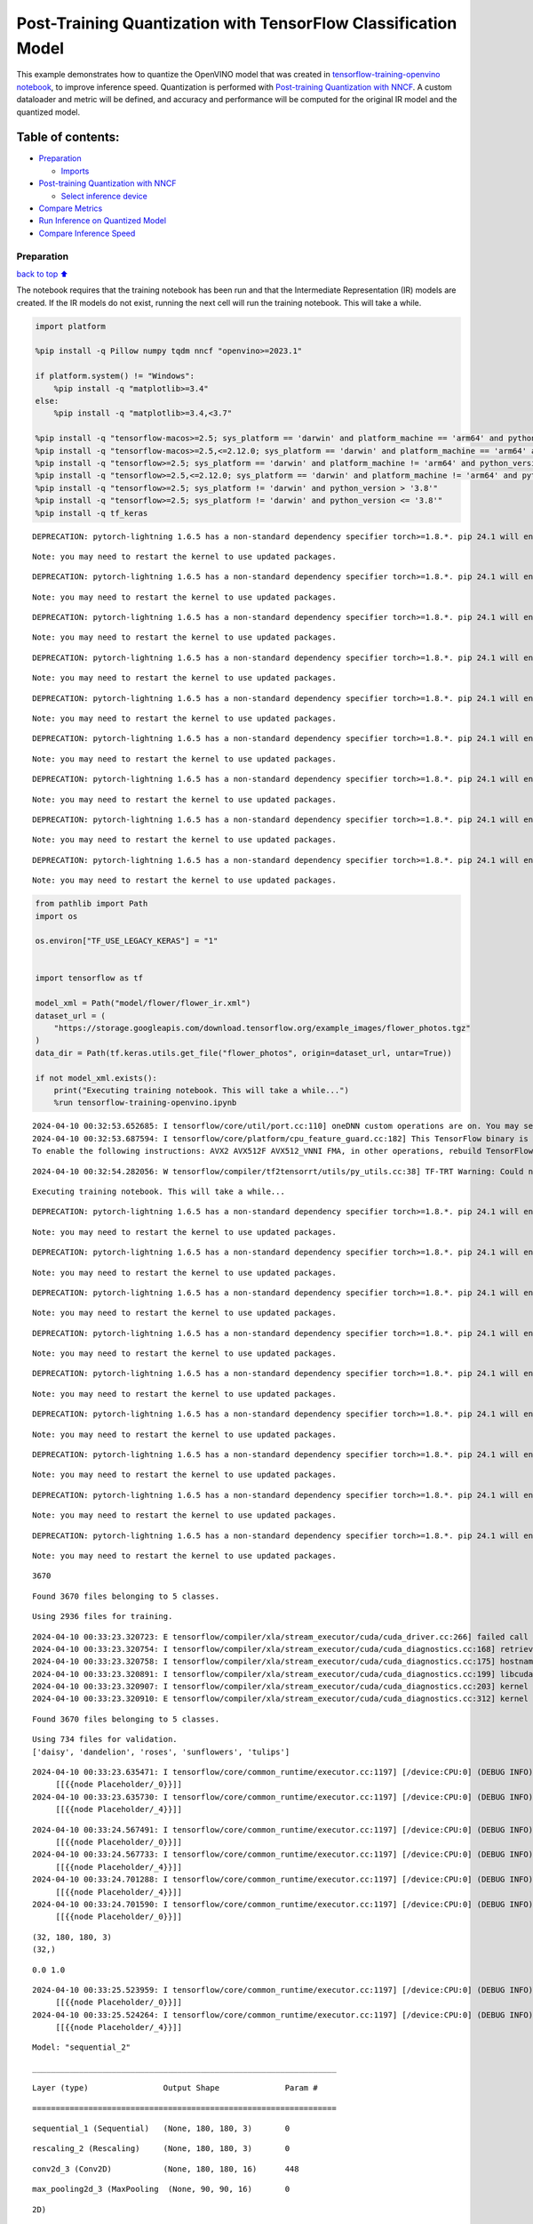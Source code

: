 Post-Training Quantization with TensorFlow Classification Model
===============================================================

This example demonstrates how to quantize the OpenVINO model that was
created in `tensorflow-training-openvino
notebook <tensorflow-training-openvino.ipynb>`__, to improve inference
speed. Quantization is performed with `Post-training Quantization with
NNCF <https://docs.openvino.ai/2024/openvino-workflow/model-optimization-guide/quantizing-models-post-training/basic-quantization-flow.html>`__.
A custom dataloader and metric will be defined, and accuracy and
performance will be computed for the original IR model and the quantized
model.

Table of contents:
^^^^^^^^^^^^^^^^^^

-  `Preparation <#Preparation>`__

   -  `Imports <#Imports>`__

-  `Post-training Quantization with
   NNCF <#Post-training-Quantization-with-NNCF>`__

   -  `Select inference device <#Select-inference-device>`__

-  `Compare Metrics <#Compare-Metrics>`__
-  `Run Inference on Quantized
   Model <#Run-Inference-on-Quantized-Model>`__
-  `Compare Inference Speed <#Compare-Inference-Speed>`__

Preparation
-----------

`back to top ⬆️ <#Table-of-contents:>`__

The notebook requires that the training notebook has been run and that
the Intermediate Representation (IR) models are created. If the IR
models do not exist, running the next cell will run the training
notebook. This will take a while.

.. code:: ipython3

    import platform
    
    %pip install -q Pillow numpy tqdm nncf "openvino>=2023.1"
    
    if platform.system() != "Windows":
        %pip install -q "matplotlib>=3.4"
    else:
        %pip install -q "matplotlib>=3.4,<3.7"
    
    %pip install -q "tensorflow-macos>=2.5; sys_platform == 'darwin' and platform_machine == 'arm64' and python_version > '3.8'" # macOS M1 and M2
    %pip install -q "tensorflow-macos>=2.5,<=2.12.0; sys_platform == 'darwin' and platform_machine == 'arm64' and python_version <= '3.8'" # macOS M1 and M2
    %pip install -q "tensorflow>=2.5; sys_platform == 'darwin' and platform_machine != 'arm64' and python_version > '3.8'" # macOS x86
    %pip install -q "tensorflow>=2.5,<=2.12.0; sys_platform == 'darwin' and platform_machine != 'arm64' and python_version <= '3.8'" # macOS x86
    %pip install -q "tensorflow>=2.5; sys_platform != 'darwin' and python_version > '3.8'"
    %pip install -q "tensorflow>=2.5; sys_platform != 'darwin' and python_version <= '3.8'"
    %pip install -q tf_keras


.. parsed-literal::

    DEPRECATION: pytorch-lightning 1.6.5 has a non-standard dependency specifier torch>=1.8.*. pip 24.1 will enforce this behaviour change. A possible replacement is to upgrade to a newer version of pytorch-lightning or contact the author to suggest that they release a version with a conforming dependency specifiers. Discussion can be found at https://github.com/pypa/pip/issues/12063
    

.. parsed-literal::

    Note: you may need to restart the kernel to use updated packages.


.. parsed-literal::

    DEPRECATION: pytorch-lightning 1.6.5 has a non-standard dependency specifier torch>=1.8.*. pip 24.1 will enforce this behaviour change. A possible replacement is to upgrade to a newer version of pytorch-lightning or contact the author to suggest that they release a version with a conforming dependency specifiers. Discussion can be found at https://github.com/pypa/pip/issues/12063
    

.. parsed-literal::

    Note: you may need to restart the kernel to use updated packages.


.. parsed-literal::

    DEPRECATION: pytorch-lightning 1.6.5 has a non-standard dependency specifier torch>=1.8.*. pip 24.1 will enforce this behaviour change. A possible replacement is to upgrade to a newer version of pytorch-lightning or contact the author to suggest that they release a version with a conforming dependency specifiers. Discussion can be found at https://github.com/pypa/pip/issues/12063
    

.. parsed-literal::

    Note: you may need to restart the kernel to use updated packages.


.. parsed-literal::

    DEPRECATION: pytorch-lightning 1.6.5 has a non-standard dependency specifier torch>=1.8.*. pip 24.1 will enforce this behaviour change. A possible replacement is to upgrade to a newer version of pytorch-lightning or contact the author to suggest that they release a version with a conforming dependency specifiers. Discussion can be found at https://github.com/pypa/pip/issues/12063
    

.. parsed-literal::

    Note: you may need to restart the kernel to use updated packages.


.. parsed-literal::

    DEPRECATION: pytorch-lightning 1.6.5 has a non-standard dependency specifier torch>=1.8.*. pip 24.1 will enforce this behaviour change. A possible replacement is to upgrade to a newer version of pytorch-lightning or contact the author to suggest that they release a version with a conforming dependency specifiers. Discussion can be found at https://github.com/pypa/pip/issues/12063
    

.. parsed-literal::

    Note: you may need to restart the kernel to use updated packages.


.. parsed-literal::

    DEPRECATION: pytorch-lightning 1.6.5 has a non-standard dependency specifier torch>=1.8.*. pip 24.1 will enforce this behaviour change. A possible replacement is to upgrade to a newer version of pytorch-lightning or contact the author to suggest that they release a version with a conforming dependency specifiers. Discussion can be found at https://github.com/pypa/pip/issues/12063
    

.. parsed-literal::

    Note: you may need to restart the kernel to use updated packages.


.. parsed-literal::

    DEPRECATION: pytorch-lightning 1.6.5 has a non-standard dependency specifier torch>=1.8.*. pip 24.1 will enforce this behaviour change. A possible replacement is to upgrade to a newer version of pytorch-lightning or contact the author to suggest that they release a version with a conforming dependency specifiers. Discussion can be found at https://github.com/pypa/pip/issues/12063
    

.. parsed-literal::

    Note: you may need to restart the kernel to use updated packages.


.. parsed-literal::

    DEPRECATION: pytorch-lightning 1.6.5 has a non-standard dependency specifier torch>=1.8.*. pip 24.1 will enforce this behaviour change. A possible replacement is to upgrade to a newer version of pytorch-lightning or contact the author to suggest that they release a version with a conforming dependency specifiers. Discussion can be found at https://github.com/pypa/pip/issues/12063
    

.. parsed-literal::

    Note: you may need to restart the kernel to use updated packages.


.. parsed-literal::

    DEPRECATION: pytorch-lightning 1.6.5 has a non-standard dependency specifier torch>=1.8.*. pip 24.1 will enforce this behaviour change. A possible replacement is to upgrade to a newer version of pytorch-lightning or contact the author to suggest that they release a version with a conforming dependency specifiers. Discussion can be found at https://github.com/pypa/pip/issues/12063
    

.. parsed-literal::

    Note: you may need to restart the kernel to use updated packages.


.. code:: ipython3

    from pathlib import Path
    import os
    
    os.environ["TF_USE_LEGACY_KERAS"] = "1"
    
    
    import tensorflow as tf
    
    model_xml = Path("model/flower/flower_ir.xml")
    dataset_url = (
        "https://storage.googleapis.com/download.tensorflow.org/example_images/flower_photos.tgz"
    )
    data_dir = Path(tf.keras.utils.get_file("flower_photos", origin=dataset_url, untar=True))
    
    if not model_xml.exists():
        print("Executing training notebook. This will take a while...")
        %run tensorflow-training-openvino.ipynb


.. parsed-literal::

    2024-04-10 00:32:53.652685: I tensorflow/core/util/port.cc:110] oneDNN custom operations are on. You may see slightly different numerical results due to floating-point round-off errors from different computation orders. To turn them off, set the environment variable `TF_ENABLE_ONEDNN_OPTS=0`.
    2024-04-10 00:32:53.687594: I tensorflow/core/platform/cpu_feature_guard.cc:182] This TensorFlow binary is optimized to use available CPU instructions in performance-critical operations.
    To enable the following instructions: AVX2 AVX512F AVX512_VNNI FMA, in other operations, rebuild TensorFlow with the appropriate compiler flags.


.. parsed-literal::

    2024-04-10 00:32:54.282056: W tensorflow/compiler/tf2tensorrt/utils/py_utils.cc:38] TF-TRT Warning: Could not find TensorRT


.. parsed-literal::

    Executing training notebook. This will take a while...


.. parsed-literal::

    DEPRECATION: pytorch-lightning 1.6.5 has a non-standard dependency specifier torch>=1.8.*. pip 24.1 will enforce this behaviour change. A possible replacement is to upgrade to a newer version of pytorch-lightning or contact the author to suggest that they release a version with a conforming dependency specifiers. Discussion can be found at https://github.com/pypa/pip/issues/12063
    

.. parsed-literal::

    Note: you may need to restart the kernel to use updated packages.


.. parsed-literal::

    DEPRECATION: pytorch-lightning 1.6.5 has a non-standard dependency specifier torch>=1.8.*. pip 24.1 will enforce this behaviour change. A possible replacement is to upgrade to a newer version of pytorch-lightning or contact the author to suggest that they release a version with a conforming dependency specifiers. Discussion can be found at https://github.com/pypa/pip/issues/12063
    

.. parsed-literal::

    Note: you may need to restart the kernel to use updated packages.


.. parsed-literal::

    DEPRECATION: pytorch-lightning 1.6.5 has a non-standard dependency specifier torch>=1.8.*. pip 24.1 will enforce this behaviour change. A possible replacement is to upgrade to a newer version of pytorch-lightning or contact the author to suggest that they release a version with a conforming dependency specifiers. Discussion can be found at https://github.com/pypa/pip/issues/12063
    

.. parsed-literal::

    Note: you may need to restart the kernel to use updated packages.


.. parsed-literal::

    DEPRECATION: pytorch-lightning 1.6.5 has a non-standard dependency specifier torch>=1.8.*. pip 24.1 will enforce this behaviour change. A possible replacement is to upgrade to a newer version of pytorch-lightning or contact the author to suggest that they release a version with a conforming dependency specifiers. Discussion can be found at https://github.com/pypa/pip/issues/12063
    

.. parsed-literal::

    Note: you may need to restart the kernel to use updated packages.


.. parsed-literal::

    DEPRECATION: pytorch-lightning 1.6.5 has a non-standard dependency specifier torch>=1.8.*. pip 24.1 will enforce this behaviour change. A possible replacement is to upgrade to a newer version of pytorch-lightning or contact the author to suggest that they release a version with a conforming dependency specifiers. Discussion can be found at https://github.com/pypa/pip/issues/12063
    

.. parsed-literal::

    Note: you may need to restart the kernel to use updated packages.


.. parsed-literal::

    DEPRECATION: pytorch-lightning 1.6.5 has a non-standard dependency specifier torch>=1.8.*. pip 24.1 will enforce this behaviour change. A possible replacement is to upgrade to a newer version of pytorch-lightning or contact the author to suggest that they release a version with a conforming dependency specifiers. Discussion can be found at https://github.com/pypa/pip/issues/12063
    

.. parsed-literal::

    Note: you may need to restart the kernel to use updated packages.


.. parsed-literal::

    DEPRECATION: pytorch-lightning 1.6.5 has a non-standard dependency specifier torch>=1.8.*. pip 24.1 will enforce this behaviour change. A possible replacement is to upgrade to a newer version of pytorch-lightning or contact the author to suggest that they release a version with a conforming dependency specifiers. Discussion can be found at https://github.com/pypa/pip/issues/12063
    

.. parsed-literal::

    Note: you may need to restart the kernel to use updated packages.


.. parsed-literal::

    DEPRECATION: pytorch-lightning 1.6.5 has a non-standard dependency specifier torch>=1.8.*. pip 24.1 will enforce this behaviour change. A possible replacement is to upgrade to a newer version of pytorch-lightning or contact the author to suggest that they release a version with a conforming dependency specifiers. Discussion can be found at https://github.com/pypa/pip/issues/12063
    

.. parsed-literal::

    Note: you may need to restart the kernel to use updated packages.


.. parsed-literal::

    DEPRECATION: pytorch-lightning 1.6.5 has a non-standard dependency specifier torch>=1.8.*. pip 24.1 will enforce this behaviour change. A possible replacement is to upgrade to a newer version of pytorch-lightning or contact the author to suggest that they release a version with a conforming dependency specifiers. Discussion can be found at https://github.com/pypa/pip/issues/12063
    

.. parsed-literal::

    Note: you may need to restart the kernel to use updated packages.


.. parsed-literal::

    3670


.. parsed-literal::

    Found 3670 files belonging to 5 classes.


.. parsed-literal::

    Using 2936 files for training.


.. parsed-literal::

    2024-04-10 00:33:23.320723: E tensorflow/compiler/xla/stream_executor/cuda/cuda_driver.cc:266] failed call to cuInit: CUDA_ERROR_COMPAT_NOT_SUPPORTED_ON_DEVICE: forward compatibility was attempted on non supported HW
    2024-04-10 00:33:23.320754: I tensorflow/compiler/xla/stream_executor/cuda/cuda_diagnostics.cc:168] retrieving CUDA diagnostic information for host: iotg-dev-workstation-07
    2024-04-10 00:33:23.320758: I tensorflow/compiler/xla/stream_executor/cuda/cuda_diagnostics.cc:175] hostname: iotg-dev-workstation-07
    2024-04-10 00:33:23.320891: I tensorflow/compiler/xla/stream_executor/cuda/cuda_diagnostics.cc:199] libcuda reported version is: 470.223.2
    2024-04-10 00:33:23.320907: I tensorflow/compiler/xla/stream_executor/cuda/cuda_diagnostics.cc:203] kernel reported version is: 470.182.3
    2024-04-10 00:33:23.320910: E tensorflow/compiler/xla/stream_executor/cuda/cuda_diagnostics.cc:312] kernel version 470.182.3 does not match DSO version 470.223.2 -- cannot find working devices in this configuration


.. parsed-literal::

    Found 3670 files belonging to 5 classes.


.. parsed-literal::

    Using 734 files for validation.
    ['daisy', 'dandelion', 'roses', 'sunflowers', 'tulips']


.. parsed-literal::

    2024-04-10 00:33:23.635471: I tensorflow/core/common_runtime/executor.cc:1197] [/device:CPU:0] (DEBUG INFO) Executor start aborting (this does not indicate an error and you can ignore this message): INVALID_ARGUMENT: You must feed a value for placeholder tensor 'Placeholder/_0' with dtype string and shape [2936]
    	 [[{{node Placeholder/_0}}]]
    2024-04-10 00:33:23.635730: I tensorflow/core/common_runtime/executor.cc:1197] [/device:CPU:0] (DEBUG INFO) Executor start aborting (this does not indicate an error and you can ignore this message): INVALID_ARGUMENT: You must feed a value for placeholder tensor 'Placeholder/_4' with dtype int32 and shape [2936]
    	 [[{{node Placeholder/_4}}]]



.. image:: tensorflow-training-openvino-nncf-with-output_files/tensorflow-training-openvino-nncf-with-output_3_28.png


.. parsed-literal::

    2024-04-10 00:33:24.567491: I tensorflow/core/common_runtime/executor.cc:1197] [/device:CPU:0] (DEBUG INFO) Executor start aborting (this does not indicate an error and you can ignore this message): INVALID_ARGUMENT: You must feed a value for placeholder tensor 'Placeholder/_0' with dtype string and shape [2936]
    	 [[{{node Placeholder/_0}}]]
    2024-04-10 00:33:24.567733: I tensorflow/core/common_runtime/executor.cc:1197] [/device:CPU:0] (DEBUG INFO) Executor start aborting (this does not indicate an error and you can ignore this message): INVALID_ARGUMENT: You must feed a value for placeholder tensor 'Placeholder/_4' with dtype int32 and shape [2936]
    	 [[{{node Placeholder/_4}}]]
    2024-04-10 00:33:24.701288: I tensorflow/core/common_runtime/executor.cc:1197] [/device:CPU:0] (DEBUG INFO) Executor start aborting (this does not indicate an error and you can ignore this message): INVALID_ARGUMENT: You must feed a value for placeholder tensor 'Placeholder/_4' with dtype int32 and shape [2936]
    	 [[{{node Placeholder/_4}}]]
    2024-04-10 00:33:24.701590: I tensorflow/core/common_runtime/executor.cc:1197] [/device:CPU:0] (DEBUG INFO) Executor start aborting (this does not indicate an error and you can ignore this message): INVALID_ARGUMENT: You must feed a value for placeholder tensor 'Placeholder/_0' with dtype string and shape [2936]
    	 [[{{node Placeholder/_0}}]]


.. parsed-literal::

    (32, 180, 180, 3)
    (32,)


.. parsed-literal::

    0.0 1.0


.. parsed-literal::

    2024-04-10 00:33:25.523959: I tensorflow/core/common_runtime/executor.cc:1197] [/device:CPU:0] (DEBUG INFO) Executor start aborting (this does not indicate an error and you can ignore this message): INVALID_ARGUMENT: You must feed a value for placeholder tensor 'Placeholder/_0' with dtype string and shape [2936]
    	 [[{{node Placeholder/_0}}]]
    2024-04-10 00:33:25.524264: I tensorflow/core/common_runtime/executor.cc:1197] [/device:CPU:0] (DEBUG INFO) Executor start aborting (this does not indicate an error and you can ignore this message): INVALID_ARGUMENT: You must feed a value for placeholder tensor 'Placeholder/_4' with dtype int32 and shape [2936]
    	 [[{{node Placeholder/_4}}]]



.. image:: tensorflow-training-openvino-nncf-with-output_files/tensorflow-training-openvino-nncf-with-output_3_33.png


.. parsed-literal::

    Model: "sequential_2"


.. parsed-literal::

    _________________________________________________________________


.. parsed-literal::

     Layer (type)                Output Shape              Param #   


.. parsed-literal::

    =================================================================


.. parsed-literal::

     sequential_1 (Sequential)   (None, 180, 180, 3)       0         


.. parsed-literal::

                                                                     


.. parsed-literal::

     rescaling_2 (Rescaling)     (None, 180, 180, 3)       0         


.. parsed-literal::

                                                                     


.. parsed-literal::

     conv2d_3 (Conv2D)           (None, 180, 180, 16)      448       


.. parsed-literal::

                                                                     


.. parsed-literal::

     max_pooling2d_3 (MaxPooling  (None, 90, 90, 16)       0         


.. parsed-literal::

     2D)                                                             


.. parsed-literal::

                                                                     


.. parsed-literal::

     conv2d_4 (Conv2D)           (None, 90, 90, 32)        4640      


.. parsed-literal::

                                                                     


.. parsed-literal::

     max_pooling2d_4 (MaxPooling  (None, 45, 45, 32)       0         


.. parsed-literal::

     2D)                                                             


.. parsed-literal::

                                                                     


.. parsed-literal::

     conv2d_5 (Conv2D)           (None, 45, 45, 64)        18496     


.. parsed-literal::

                                                                     


.. parsed-literal::

     max_pooling2d_5 (MaxPooling  (None, 22, 22, 64)       0         


.. parsed-literal::

     2D)                                                             


.. parsed-literal::

                                                                     


.. parsed-literal::

     dropout (Dropout)           (None, 22, 22, 64)        0         


.. parsed-literal::

                                                                     


.. parsed-literal::

     flatten_1 (Flatten)         (None, 30976)             0         


.. parsed-literal::

                                                                     


.. parsed-literal::

     dense_2 (Dense)             (None, 128)               3965056   


.. parsed-literal::

                                                                     


.. parsed-literal::

     outputs (Dense)             (None, 5)                 645       


.. parsed-literal::

                                                                     


.. parsed-literal::

    =================================================================


.. parsed-literal::

    Total params: 3,989,285


.. parsed-literal::

    Trainable params: 3,989,285


.. parsed-literal::

    Non-trainable params: 0


.. parsed-literal::

    _________________________________________________________________


.. parsed-literal::

    Epoch 1/15


.. parsed-literal::

    2024-04-10 00:33:26.543289: I tensorflow/core/common_runtime/executor.cc:1197] [/device:CPU:0] (DEBUG INFO) Executor start aborting (this does not indicate an error and you can ignore this message): INVALID_ARGUMENT: You must feed a value for placeholder tensor 'Placeholder/_0' with dtype string and shape [2936]
    	 [[{{node Placeholder/_0}}]]
    2024-04-10 00:33:26.543637: I tensorflow/core/common_runtime/executor.cc:1197] [/device:CPU:0] (DEBUG INFO) Executor start aborting (this does not indicate an error and you can ignore this message): INVALID_ARGUMENT: You must feed a value for placeholder tensor 'Placeholder/_4' with dtype int32 and shape [2936]
    	 [[{{node Placeholder/_4}}]]


.. parsed-literal::

     1/92 [..............................] - ETA: 1:31 - loss: 1.6141 - accuracy: 0.1250

.. parsed-literal::

     2/92 [..............................] - ETA: 6s - loss: 1.8616 - accuracy: 0.2031  

.. parsed-literal::

     3/92 [..............................] - ETA: 5s - loss: 2.0526 - accuracy: 0.2083

.. parsed-literal::

     4/92 [>.............................] - ETA: 5s - loss: 1.9439 - accuracy: 0.2031

.. parsed-literal::

     5/92 [>.............................] - ETA: 5s - loss: 1.8691 - accuracy: 0.2188

.. parsed-literal::

     6/92 [>.............................] - ETA: 5s - loss: 1.8279 - accuracy: 0.2083

.. parsed-literal::

     7/92 [=>............................] - ETA: 5s - loss: 1.8086 - accuracy: 0.2143

.. parsed-literal::

     8/92 [=>............................] - ETA: 5s - loss: 1.7869 - accuracy: 0.2266

.. parsed-literal::

     9/92 [=>............................] - ETA: 5s - loss: 1.7722 - accuracy: 0.2292

.. parsed-literal::

    10/92 [==>...........................] - ETA: 4s - loss: 1.7570 - accuracy: 0.2250

.. parsed-literal::

    11/92 [==>...........................] - ETA: 4s - loss: 1.7389 - accuracy: 0.2415

.. parsed-literal::

    12/92 [==>...........................] - ETA: 4s - loss: 1.7262 - accuracy: 0.2370

.. parsed-literal::

    13/92 [===>..........................] - ETA: 4s - loss: 1.7143 - accuracy: 0.2356

.. parsed-literal::

    14/92 [===>..........................] - ETA: 4s - loss: 1.7039 - accuracy: 0.2254

.. parsed-literal::

    15/92 [===>..........................] - ETA: 4s - loss: 1.6918 - accuracy: 0.2417

.. parsed-literal::

    16/92 [====>.........................] - ETA: 4s - loss: 1.6809 - accuracy: 0.2559

.. parsed-literal::

    17/92 [====>.........................] - ETA: 4s - loss: 1.6708 - accuracy: 0.2647

.. parsed-literal::

    18/92 [====>.........................] - ETA: 4s - loss: 1.6617 - accuracy: 0.2656

.. parsed-literal::

    19/92 [=====>........................] - ETA: 4s - loss: 1.6513 - accuracy: 0.2747

.. parsed-literal::

    20/92 [=====>........................] - ETA: 4s - loss: 1.6334 - accuracy: 0.2828

.. parsed-literal::

    21/92 [=====>........................] - ETA: 4s - loss: 1.6266 - accuracy: 0.2842

.. parsed-literal::

    22/92 [======>.......................] - ETA: 4s - loss: 1.6144 - accuracy: 0.2898

.. parsed-literal::

    23/92 [======>.......................] - ETA: 4s - loss: 1.6076 - accuracy: 0.2948

.. parsed-literal::

    24/92 [======>.......................] - ETA: 4s - loss: 1.5990 - accuracy: 0.2956

.. parsed-literal::

    25/92 [=======>......................] - ETA: 3s - loss: 1.5907 - accuracy: 0.3025

.. parsed-literal::

    26/92 [=======>......................] - ETA: 3s - loss: 1.5845 - accuracy: 0.3053

.. parsed-literal::

    27/92 [=======>......................] - ETA: 3s - loss: 1.5774 - accuracy: 0.3079

.. parsed-literal::

    28/92 [========>.....................] - ETA: 3s - loss: 1.5678 - accuracy: 0.3114

.. parsed-literal::

    29/92 [========>.....................] - ETA: 3s - loss: 1.5586 - accuracy: 0.3147

.. parsed-literal::

    30/92 [========>.....................] - ETA: 3s - loss: 1.5479 - accuracy: 0.3219

.. parsed-literal::

    31/92 [=========>....................] - ETA: 3s - loss: 1.5444 - accuracy: 0.3226

.. parsed-literal::

    32/92 [=========>....................] - ETA: 3s - loss: 1.5322 - accuracy: 0.3301

.. parsed-literal::

    33/92 [=========>....................] - ETA: 3s - loss: 1.5251 - accuracy: 0.3362

.. parsed-literal::

    34/92 [==========>...................] - ETA: 3s - loss: 1.5253 - accuracy: 0.3392

.. parsed-literal::

    35/92 [==========>...................] - ETA: 3s - loss: 1.5187 - accuracy: 0.3429

.. parsed-literal::

    36/92 [==========>...................] - ETA: 3s - loss: 1.5125 - accuracy: 0.3455

.. parsed-literal::

    37/92 [===========>..................] - ETA: 3s - loss: 1.5096 - accuracy: 0.3454

.. parsed-literal::

    38/92 [===========>..................] - ETA: 3s - loss: 1.5040 - accuracy: 0.3487

.. parsed-literal::

    39/92 [===========>..................] - ETA: 3s - loss: 1.5012 - accuracy: 0.3478

.. parsed-literal::

    40/92 [============>.................] - ETA: 3s - loss: 1.4927 - accuracy: 0.3539

.. parsed-literal::

    41/92 [============>.................] - ETA: 3s - loss: 1.4857 - accuracy: 0.3582

.. parsed-literal::

    42/92 [============>.................] - ETA: 2s - loss: 1.4799 - accuracy: 0.3624

.. parsed-literal::

    43/92 [=============>................] - ETA: 2s - loss: 1.4782 - accuracy: 0.3641

.. parsed-literal::

    44/92 [=============>................] - ETA: 2s - loss: 1.4777 - accuracy: 0.3643

.. parsed-literal::

    45/92 [=============>................] - ETA: 2s - loss: 1.4703 - accuracy: 0.3674

.. parsed-literal::

    46/92 [==============>...............] - ETA: 2s - loss: 1.4691 - accuracy: 0.3648

.. parsed-literal::

    47/92 [==============>...............] - ETA: 2s - loss: 1.4638 - accuracy: 0.3664

.. parsed-literal::

    48/92 [==============>...............] - ETA: 2s - loss: 1.4579 - accuracy: 0.3672

.. parsed-literal::

    49/92 [==============>...............] - ETA: 2s - loss: 1.4525 - accuracy: 0.3693

.. parsed-literal::

    50/92 [===============>..............] - ETA: 2s - loss: 1.4457 - accuracy: 0.3713

.. parsed-literal::

    51/92 [===============>..............] - ETA: 2s - loss: 1.4384 - accuracy: 0.3750

.. parsed-literal::

    52/92 [===============>..............] - ETA: 2s - loss: 1.4332 - accuracy: 0.3732

.. parsed-literal::

    53/92 [================>.............] - ETA: 2s - loss: 1.4331 - accuracy: 0.3715

.. parsed-literal::

    54/92 [================>.............] - ETA: 2s - loss: 1.4262 - accuracy: 0.3756

.. parsed-literal::

    55/92 [================>.............] - ETA: 2s - loss: 1.4207 - accuracy: 0.3778

.. parsed-literal::

    56/92 [=================>............] - ETA: 2s - loss: 1.4142 - accuracy: 0.3800

.. parsed-literal::

    57/92 [=================>............] - ETA: 2s - loss: 1.4101 - accuracy: 0.3810

.. parsed-literal::

    58/92 [=================>............] - ETA: 1s - loss: 1.4066 - accuracy: 0.3825

.. parsed-literal::

    59/92 [==================>...........] - ETA: 1s - loss: 1.3987 - accuracy: 0.3872

.. parsed-literal::

    60/92 [==================>...........] - ETA: 1s - loss: 1.3927 - accuracy: 0.3896

.. parsed-literal::

    61/92 [==================>...........] - ETA: 1s - loss: 1.3903 - accuracy: 0.3929

.. parsed-literal::

    62/92 [===================>..........] - ETA: 1s - loss: 1.3858 - accuracy: 0.3962

.. parsed-literal::

    63/92 [===================>..........] - ETA: 1s - loss: 1.3845 - accuracy: 0.3938

.. parsed-literal::

    64/92 [===================>..........] - ETA: 1s - loss: 1.3791 - accuracy: 0.3965

.. parsed-literal::

    65/92 [====================>.........] - ETA: 1s - loss: 1.3747 - accuracy: 0.3976

.. parsed-literal::

    66/92 [====================>.........] - ETA: 1s - loss: 1.3694 - accuracy: 0.3991

.. parsed-literal::

    67/92 [====================>.........] - ETA: 1s - loss: 1.3697 - accuracy: 0.3988

.. parsed-literal::

    68/92 [=====================>........] - ETA: 1s - loss: 1.3685 - accuracy: 0.4026

.. parsed-literal::

    69/92 [=====================>........] - ETA: 1s - loss: 1.3695 - accuracy: 0.4031

.. parsed-literal::

    70/92 [=====================>........] - ETA: 1s - loss: 1.3665 - accuracy: 0.4059

.. parsed-literal::

    71/92 [======================>.......] - ETA: 1s - loss: 1.3649 - accuracy: 0.4072

.. parsed-literal::

    72/92 [======================>.......] - ETA: 1s - loss: 1.3668 - accuracy: 0.4072

.. parsed-literal::

    73/92 [======================>.......] - ETA: 1s - loss: 1.3664 - accuracy: 0.4085

.. parsed-literal::

    74/92 [=======================>......] - ETA: 1s - loss: 1.3664 - accuracy: 0.4081

.. parsed-literal::

    75/92 [=======================>......] - ETA: 0s - loss: 1.3623 - accuracy: 0.4105

.. parsed-literal::

    76/92 [=======================>......] - ETA: 0s - loss: 1.3615 - accuracy: 0.4113

.. parsed-literal::

    77/92 [========================>.....] - ETA: 0s - loss: 1.3598 - accuracy: 0.4125

.. parsed-literal::

    78/92 [========================>.....] - ETA: 0s - loss: 1.3586 - accuracy: 0.4132

.. parsed-literal::

    79/92 [========================>.....] - ETA: 0s - loss: 1.3611 - accuracy: 0.4131

.. parsed-literal::

    80/92 [=========================>....] - ETA: 0s - loss: 1.3598 - accuracy: 0.4146

.. parsed-literal::

    81/92 [=========================>....] - ETA: 0s - loss: 1.3589 - accuracy: 0.4145

.. parsed-literal::

    82/92 [=========================>....] - ETA: 0s - loss: 1.3556 - accuracy: 0.4174

.. parsed-literal::

    83/92 [==========================>...] - ETA: 0s - loss: 1.3548 - accuracy: 0.4165

.. parsed-literal::

    84/92 [==========================>...] - ETA: 0s - loss: 1.3518 - accuracy: 0.4179

.. parsed-literal::

    85/92 [==========================>...] - ETA: 0s - loss: 1.3499 - accuracy: 0.4196

.. parsed-literal::

    86/92 [===========================>..] - ETA: 0s - loss: 1.3485 - accuracy: 0.4220

.. parsed-literal::

    87/92 [===========================>..] - ETA: 0s - loss: 1.3447 - accuracy: 0.4236

.. parsed-literal::

    88/92 [===========================>..] - ETA: 0s - loss: 1.3416 - accuracy: 0.4259

.. parsed-literal::

    89/92 [============================>.] - ETA: 0s - loss: 1.3422 - accuracy: 0.4264

.. parsed-literal::

    90/92 [============================>.] - ETA: 0s - loss: 1.3392 - accuracy: 0.4272

.. parsed-literal::

    91/92 [============================>.] - ETA: 0s - loss: 1.3351 - accuracy: 0.4287

.. parsed-literal::

    92/92 [==============================] - ETA: 0s - loss: 1.3325 - accuracy: 0.4302

.. parsed-literal::

    2024-04-10 00:33:32.870982: I tensorflow/core/common_runtime/executor.cc:1197] [/device:CPU:0] (DEBUG INFO) Executor start aborting (this does not indicate an error and you can ignore this message): INVALID_ARGUMENT: You must feed a value for placeholder tensor 'Placeholder/_0' with dtype string and shape [734]
    	 [[{{node Placeholder/_0}}]]
    2024-04-10 00:33:32.871279: I tensorflow/core/common_runtime/executor.cc:1197] [/device:CPU:0] (DEBUG INFO) Executor start aborting (this does not indicate an error and you can ignore this message): INVALID_ARGUMENT: You must feed a value for placeholder tensor 'Placeholder/_0' with dtype string and shape [734]
    	 [[{{node Placeholder/_0}}]]


.. parsed-literal::

    92/92 [==============================] - 7s 66ms/step - loss: 1.3325 - accuracy: 0.4302 - val_loss: 1.1643 - val_accuracy: 0.5232


.. parsed-literal::

    Epoch 2/15


.. parsed-literal::

     1/92 [..............................] - ETA: 7s - loss: 1.1792 - accuracy: 0.5312

.. parsed-literal::

     2/92 [..............................] - ETA: 5s - loss: 1.0816 - accuracy: 0.5938

.. parsed-literal::

     3/92 [..............................] - ETA: 5s - loss: 1.0731 - accuracy: 0.5729

.. parsed-literal::

     4/92 [>.............................] - ETA: 5s - loss: 1.0362 - accuracy: 0.5859

.. parsed-literal::

     5/92 [>.............................] - ETA: 5s - loss: 1.0439 - accuracy: 0.5750

.. parsed-literal::

     6/92 [>.............................] - ETA: 5s - loss: 1.0711 - accuracy: 0.5677

.. parsed-literal::

     7/92 [=>............................] - ETA: 4s - loss: 1.0489 - accuracy: 0.5848

.. parsed-literal::

     8/92 [=>............................] - ETA: 4s - loss: 1.0452 - accuracy: 0.5898

.. parsed-literal::

     9/92 [=>............................] - ETA: 4s - loss: 1.0472 - accuracy: 0.5799

.. parsed-literal::

    10/92 [==>...........................] - ETA: 4s - loss: 1.0233 - accuracy: 0.5938

.. parsed-literal::

    11/92 [==>...........................] - ETA: 4s - loss: 1.0209 - accuracy: 0.5909

.. parsed-literal::

    12/92 [==>...........................] - ETA: 4s - loss: 1.0215 - accuracy: 0.5859

.. parsed-literal::

    13/92 [===>..........................] - ETA: 4s - loss: 1.0114 - accuracy: 0.5889

.. parsed-literal::

    14/92 [===>..........................] - ETA: 4s - loss: 1.0510 - accuracy: 0.5804

.. parsed-literal::

    15/92 [===>..........................] - ETA: 4s - loss: 1.0549 - accuracy: 0.5750

.. parsed-literal::

    16/92 [====>.........................] - ETA: 4s - loss: 1.0554 - accuracy: 0.5684

.. parsed-literal::

    17/92 [====>.........................] - ETA: 4s - loss: 1.0459 - accuracy: 0.5735

.. parsed-literal::

    18/92 [====>.........................] - ETA: 4s - loss: 1.0491 - accuracy: 0.5747

.. parsed-literal::

    19/92 [=====>........................] - ETA: 4s - loss: 1.0546 - accuracy: 0.5674

.. parsed-literal::

    20/92 [=====>........................] - ETA: 4s - loss: 1.0494 - accuracy: 0.5734

.. parsed-literal::

    21/92 [=====>........................] - ETA: 4s - loss: 1.0492 - accuracy: 0.5744

.. parsed-literal::

    22/92 [======>.......................] - ETA: 4s - loss: 1.0589 - accuracy: 0.5668

.. parsed-literal::

    23/92 [======>.......................] - ETA: 3s - loss: 1.0583 - accuracy: 0.5666

.. parsed-literal::

    24/92 [======>.......................] - ETA: 3s - loss: 1.0627 - accuracy: 0.5638

.. parsed-literal::

    25/92 [=======>......................] - ETA: 3s - loss: 1.0765 - accuracy: 0.5575

.. parsed-literal::

    26/92 [=======>......................] - ETA: 3s - loss: 1.0710 - accuracy: 0.5613

.. parsed-literal::

    27/92 [=======>......................] - ETA: 3s - loss: 1.0702 - accuracy: 0.5602

.. parsed-literal::

    28/92 [========>.....................] - ETA: 3s - loss: 1.0698 - accuracy: 0.5603

.. parsed-literal::

    29/92 [========>.....................] - ETA: 3s - loss: 1.0672 - accuracy: 0.5603

.. parsed-literal::

    30/92 [========>.....................] - ETA: 3s - loss: 1.0691 - accuracy: 0.5562

.. parsed-literal::

    31/92 [=========>....................] - ETA: 3s - loss: 1.0631 - accuracy: 0.5595

.. parsed-literal::

    32/92 [=========>....................] - ETA: 3s - loss: 1.0602 - accuracy: 0.5635

.. parsed-literal::

    33/92 [=========>....................] - ETA: 3s - loss: 1.0611 - accuracy: 0.5616

.. parsed-literal::

    34/92 [==========>...................] - ETA: 3s - loss: 1.0655 - accuracy: 0.5597

.. parsed-literal::

    35/92 [==========>...................] - ETA: 3s - loss: 1.0594 - accuracy: 0.5607

.. parsed-literal::

    36/92 [==========>...................] - ETA: 3s - loss: 1.0707 - accuracy: 0.5573

.. parsed-literal::

    37/92 [===========>..................] - ETA: 3s - loss: 1.0725 - accuracy: 0.5574

.. parsed-literal::

    38/92 [===========>..................] - ETA: 3s - loss: 1.0702 - accuracy: 0.5584

.. parsed-literal::

    39/92 [===========>..................] - ETA: 3s - loss: 1.0713 - accuracy: 0.5585

.. parsed-literal::

    40/92 [============>.................] - ETA: 3s - loss: 1.0730 - accuracy: 0.5562

.. parsed-literal::

    41/92 [============>.................] - ETA: 2s - loss: 1.0729 - accuracy: 0.5549

.. parsed-literal::

    42/92 [============>.................] - ETA: 2s - loss: 1.0683 - accuracy: 0.5580

.. parsed-literal::

    43/92 [=============>................] - ETA: 2s - loss: 1.0683 - accuracy: 0.5603

.. parsed-literal::

    44/92 [=============>................] - ETA: 2s - loss: 1.0720 - accuracy: 0.5589

.. parsed-literal::

    45/92 [=============>................] - ETA: 2s - loss: 1.0723 - accuracy: 0.5597

.. parsed-literal::

    46/92 [==============>...............] - ETA: 2s - loss: 1.0737 - accuracy: 0.5605

.. parsed-literal::

    47/92 [==============>...............] - ETA: 2s - loss: 1.0693 - accuracy: 0.5605

.. parsed-literal::

    48/92 [==============>...............] - ETA: 2s - loss: 1.0686 - accuracy: 0.5592

.. parsed-literal::

    49/92 [==============>...............] - ETA: 2s - loss: 1.0700 - accuracy: 0.5619

.. parsed-literal::

    50/92 [===============>..............] - ETA: 2s - loss: 1.0689 - accuracy: 0.5619

.. parsed-literal::

    51/92 [===============>..............] - ETA: 2s - loss: 1.0696 - accuracy: 0.5613

.. parsed-literal::

    52/92 [===============>..............] - ETA: 2s - loss: 1.0668 - accuracy: 0.5625

.. parsed-literal::

    53/92 [================>.............] - ETA: 2s - loss: 1.0686 - accuracy: 0.5619

.. parsed-literal::

    54/92 [================>.............] - ETA: 2s - loss: 1.0657 - accuracy: 0.5619

.. parsed-literal::

    55/92 [================>.............] - ETA: 2s - loss: 1.0622 - accuracy: 0.5648

.. parsed-literal::

    56/92 [=================>............] - ETA: 2s - loss: 1.0591 - accuracy: 0.5658

.. parsed-literal::

    57/92 [=================>............] - ETA: 2s - loss: 1.0590 - accuracy: 0.5652

.. parsed-literal::

    58/92 [=================>............] - ETA: 1s - loss: 1.0592 - accuracy: 0.5647

.. parsed-literal::

    59/92 [==================>...........] - ETA: 1s - loss: 1.0603 - accuracy: 0.5646

.. parsed-literal::

    60/92 [==================>...........] - ETA: 1s - loss: 1.0577 - accuracy: 0.5661

.. parsed-literal::

    61/92 [==================>...........] - ETA: 1s - loss: 1.0591 - accuracy: 0.5681

.. parsed-literal::

    62/92 [===================>..........] - ETA: 1s - loss: 1.0569 - accuracy: 0.5670

.. parsed-literal::

    63/92 [===================>..........] - ETA: 1s - loss: 1.0540 - accuracy: 0.5689

.. parsed-literal::

    64/92 [===================>..........] - ETA: 1s - loss: 1.0495 - accuracy: 0.5713

.. parsed-literal::

    65/92 [====================>.........] - ETA: 1s - loss: 1.0467 - accuracy: 0.5736

.. parsed-literal::

    66/92 [====================>.........] - ETA: 1s - loss: 1.0475 - accuracy: 0.5724

.. parsed-literal::

    67/92 [====================>.........] - ETA: 1s - loss: 1.0478 - accuracy: 0.5704

.. parsed-literal::

    68/92 [=====================>........] - ETA: 1s - loss: 1.0474 - accuracy: 0.5689

.. parsed-literal::

    69/92 [=====================>........] - ETA: 1s - loss: 1.0476 - accuracy: 0.5684

.. parsed-literal::

    70/92 [=====================>........] - ETA: 1s - loss: 1.0451 - accuracy: 0.5701

.. parsed-literal::

    71/92 [======================>.......] - ETA: 1s - loss: 1.0440 - accuracy: 0.5695

.. parsed-literal::

    72/92 [======================>.......] - ETA: 1s - loss: 1.0449 - accuracy: 0.5694

.. parsed-literal::

    73/92 [======================>.......] - ETA: 1s - loss: 1.0447 - accuracy: 0.5706

.. parsed-literal::

    74/92 [=======================>......] - ETA: 1s - loss: 1.0484 - accuracy: 0.5697

.. parsed-literal::

    75/92 [=======================>......] - ETA: 0s - loss: 1.0510 - accuracy: 0.5688

.. parsed-literal::

    76/92 [=======================>......] - ETA: 0s - loss: 1.0497 - accuracy: 0.5687

.. parsed-literal::

    77/92 [========================>.....] - ETA: 0s - loss: 1.0481 - accuracy: 0.5694

.. parsed-literal::

    78/92 [========================>.....] - ETA: 0s - loss: 1.0550 - accuracy: 0.5681

.. parsed-literal::

    79/92 [========================>.....] - ETA: 0s - loss: 1.0520 - accuracy: 0.5704

.. parsed-literal::

    81/92 [=========================>....] - ETA: 0s - loss: 1.0494 - accuracy: 0.5720

.. parsed-literal::

    82/92 [=========================>....] - ETA: 0s - loss: 1.0500 - accuracy: 0.5726

.. parsed-literal::

    83/92 [==========================>...] - ETA: 0s - loss: 1.0497 - accuracy: 0.5736

.. parsed-literal::

    84/92 [==========================>...] - ETA: 0s - loss: 1.0494 - accuracy: 0.5743

.. parsed-literal::

    85/92 [==========================>...] - ETA: 0s - loss: 1.0468 - accuracy: 0.5760

.. parsed-literal::

    86/92 [===========================>..] - ETA: 0s - loss: 1.0479 - accuracy: 0.5751

.. parsed-literal::

    87/92 [===========================>..] - ETA: 0s - loss: 1.0497 - accuracy: 0.5742

.. parsed-literal::

    88/92 [===========================>..] - ETA: 0s - loss: 1.0536 - accuracy: 0.5719

.. parsed-literal::

    89/92 [============================>.] - ETA: 0s - loss: 1.0545 - accuracy: 0.5715

.. parsed-literal::

    90/92 [============================>.] - ETA: 0s - loss: 1.0552 - accuracy: 0.5707

.. parsed-literal::

    91/92 [============================>.] - ETA: 0s - loss: 1.0546 - accuracy: 0.5713

.. parsed-literal::

    92/92 [==============================] - ETA: 0s - loss: 1.0553 - accuracy: 0.5708

.. parsed-literal::

    92/92 [==============================] - 6s 64ms/step - loss: 1.0553 - accuracy: 0.5708 - val_loss: 0.9767 - val_accuracy: 0.6226


.. parsed-literal::

    Epoch 3/15


.. parsed-literal::

     1/92 [..............................] - ETA: 7s - loss: 0.9725 - accuracy: 0.6250

.. parsed-literal::

     2/92 [..............................] - ETA: 5s - loss: 1.0703 - accuracy: 0.5469

.. parsed-literal::

     3/92 [..............................] - ETA: 5s - loss: 1.0467 - accuracy: 0.5938

.. parsed-literal::

     4/92 [>.............................] - ETA: 5s - loss: 0.9935 - accuracy: 0.6250

.. parsed-literal::

     5/92 [>.............................] - ETA: 5s - loss: 1.0048 - accuracy: 0.6438

.. parsed-literal::

     6/92 [>.............................] - ETA: 5s - loss: 0.9923 - accuracy: 0.6354

.. parsed-literal::

     7/92 [=>............................] - ETA: 4s - loss: 1.0038 - accuracy: 0.6161

.. parsed-literal::

     8/92 [=>............................] - ETA: 4s - loss: 1.0189 - accuracy: 0.6094

.. parsed-literal::

     9/92 [=>............................] - ETA: 4s - loss: 1.0325 - accuracy: 0.5972

.. parsed-literal::

    10/92 [==>...........................] - ETA: 4s - loss: 1.0198 - accuracy: 0.6031

.. parsed-literal::

    11/92 [==>...........................] - ETA: 4s - loss: 1.0432 - accuracy: 0.5994

.. parsed-literal::

    12/92 [==>...........................] - ETA: 4s - loss: 1.0338 - accuracy: 0.6068

.. parsed-literal::

    13/92 [===>..........................] - ETA: 4s - loss: 1.0228 - accuracy: 0.6082

.. parsed-literal::

    14/92 [===>..........................] - ETA: 4s - loss: 1.0278 - accuracy: 0.6027

.. parsed-literal::

    15/92 [===>..........................] - ETA: 4s - loss: 1.0069 - accuracy: 0.6167

.. parsed-literal::

    16/92 [====>.........................] - ETA: 4s - loss: 0.9947 - accuracy: 0.6191

.. parsed-literal::

    17/92 [====>.........................] - ETA: 4s - loss: 0.9942 - accuracy: 0.6140

.. parsed-literal::

    18/92 [====>.........................] - ETA: 4s - loss: 1.0011 - accuracy: 0.6042

.. parsed-literal::

    19/92 [=====>........................] - ETA: 4s - loss: 0.9971 - accuracy: 0.6053

.. parsed-literal::

    20/92 [=====>........................] - ETA: 4s - loss: 0.9901 - accuracy: 0.6078

.. parsed-literal::

    21/92 [=====>........................] - ETA: 4s - loss: 1.0149 - accuracy: 0.5982

.. parsed-literal::

    22/92 [======>.......................] - ETA: 4s - loss: 1.0203 - accuracy: 0.6009

.. parsed-literal::

    23/92 [======>.......................] - ETA: 3s - loss: 1.0141 - accuracy: 0.6005

.. parsed-literal::

    24/92 [======>.......................] - ETA: 3s - loss: 1.0110 - accuracy: 0.6016

.. parsed-literal::

    25/92 [=======>......................] - ETA: 3s - loss: 1.0014 - accuracy: 0.6075

.. parsed-literal::

    26/92 [=======>......................] - ETA: 3s - loss: 0.9975 - accuracy: 0.6106

.. parsed-literal::

    27/92 [=======>......................] - ETA: 3s - loss: 0.9927 - accuracy: 0.6123

.. parsed-literal::

    28/92 [========>.....................] - ETA: 3s - loss: 0.9899 - accuracy: 0.6150

.. parsed-literal::

    29/92 [========>.....................] - ETA: 3s - loss: 0.9821 - accuracy: 0.6196

.. parsed-literal::

    30/92 [========>.....................] - ETA: 3s - loss: 0.9786 - accuracy: 0.6250

.. parsed-literal::

    31/92 [=========>....................] - ETA: 3s - loss: 0.9732 - accuracy: 0.6270

.. parsed-literal::

    32/92 [=========>....................] - ETA: 3s - loss: 0.9748 - accuracy: 0.6240

.. parsed-literal::

    33/92 [=========>....................] - ETA: 3s - loss: 0.9782 - accuracy: 0.6231

.. parsed-literal::

    34/92 [==========>...................] - ETA: 3s - loss: 0.9773 - accuracy: 0.6241

.. parsed-literal::

    35/92 [==========>...................] - ETA: 3s - loss: 0.9816 - accuracy: 0.6223

.. parsed-literal::

    36/92 [==========>...................] - ETA: 3s - loss: 0.9778 - accuracy: 0.6233

.. parsed-literal::

    38/92 [===========>..................] - ETA: 3s - loss: 0.9777 - accuracy: 0.6225

.. parsed-literal::

    39/92 [===========>..................] - ETA: 3s - loss: 0.9813 - accuracy: 0.6234

.. parsed-literal::

    40/92 [============>.................] - ETA: 2s - loss: 0.9762 - accuracy: 0.6274

.. parsed-literal::

    41/92 [============>.................] - ETA: 2s - loss: 0.9839 - accuracy: 0.6227

.. parsed-literal::

    42/92 [============>.................] - ETA: 2s - loss: 0.9797 - accuracy: 0.6235

.. parsed-literal::

    43/92 [=============>................] - ETA: 2s - loss: 0.9788 - accuracy: 0.6243

.. parsed-literal::

    44/92 [=============>................] - ETA: 2s - loss: 0.9763 - accuracy: 0.6264

.. parsed-literal::

    45/92 [=============>................] - ETA: 2s - loss: 0.9784 - accuracy: 0.6250

.. parsed-literal::

    46/92 [==============>...............] - ETA: 2s - loss: 0.9733 - accuracy: 0.6264

.. parsed-literal::

    47/92 [==============>...............] - ETA: 2s - loss: 0.9710 - accuracy: 0.6250

.. parsed-literal::

    48/92 [==============>...............] - ETA: 2s - loss: 0.9742 - accuracy: 0.6204

.. parsed-literal::

    49/92 [==============>...............] - ETA: 2s - loss: 0.9736 - accuracy: 0.6212

.. parsed-literal::

    50/92 [===============>..............] - ETA: 2s - loss: 0.9742 - accuracy: 0.6206

.. parsed-literal::

    51/92 [===============>..............] - ETA: 2s - loss: 0.9709 - accuracy: 0.6188

.. parsed-literal::

    52/92 [===============>..............] - ETA: 2s - loss: 0.9695 - accuracy: 0.6184

.. parsed-literal::

    53/92 [================>.............] - ETA: 2s - loss: 0.9701 - accuracy: 0.6185

.. parsed-literal::

    54/92 [================>.............] - ETA: 2s - loss: 0.9778 - accuracy: 0.6145

.. parsed-literal::

    55/92 [================>.............] - ETA: 2s - loss: 0.9768 - accuracy: 0.6153

.. parsed-literal::

    56/92 [=================>............] - ETA: 2s - loss: 0.9780 - accuracy: 0.6138

.. parsed-literal::

    57/92 [=================>............] - ETA: 2s - loss: 0.9794 - accuracy: 0.6129

.. parsed-literal::

    58/92 [=================>............] - ETA: 1s - loss: 0.9805 - accuracy: 0.6142

.. parsed-literal::

    59/92 [==================>...........] - ETA: 1s - loss: 0.9814 - accuracy: 0.6144

.. parsed-literal::

    60/92 [==================>...........] - ETA: 1s - loss: 0.9810 - accuracy: 0.6145

.. parsed-literal::

    61/92 [==================>...........] - ETA: 1s - loss: 0.9813 - accuracy: 0.6142

.. parsed-literal::

    62/92 [===================>..........] - ETA: 1s - loss: 0.9824 - accuracy: 0.6149

.. parsed-literal::

    63/92 [===================>..........] - ETA: 1s - loss: 0.9855 - accuracy: 0.6140

.. parsed-literal::

    64/92 [===================>..........] - ETA: 1s - loss: 0.9896 - accuracy: 0.6118

.. parsed-literal::

    65/92 [====================>.........] - ETA: 1s - loss: 0.9913 - accuracy: 0.6120

.. parsed-literal::

    66/92 [====================>.........] - ETA: 1s - loss: 0.9913 - accuracy: 0.6112

.. parsed-literal::

    67/92 [====================>.........] - ETA: 1s - loss: 0.9910 - accuracy: 0.6119

.. parsed-literal::

    68/92 [=====================>........] - ETA: 1s - loss: 0.9912 - accuracy: 0.6116

.. parsed-literal::

    69/92 [=====================>........] - ETA: 1s - loss: 0.9892 - accuracy: 0.6123

.. parsed-literal::

    70/92 [=====================>........] - ETA: 1s - loss: 0.9873 - accuracy: 0.6138

.. parsed-literal::

    71/92 [======================>.......] - ETA: 1s - loss: 0.9872 - accuracy: 0.6140

.. parsed-literal::

    72/92 [======================>.......] - ETA: 1s - loss: 0.9862 - accuracy: 0.6132

.. parsed-literal::

    73/92 [======================>.......] - ETA: 1s - loss: 0.9849 - accuracy: 0.6134

.. parsed-literal::

    74/92 [=======================>......] - ETA: 1s - loss: 0.9845 - accuracy: 0.6140

.. parsed-literal::

    75/92 [=======================>......] - ETA: 0s - loss: 0.9825 - accuracy: 0.6137

.. parsed-literal::

    76/92 [=======================>......] - ETA: 0s - loss: 0.9823 - accuracy: 0.6139

.. parsed-literal::

    77/92 [========================>.....] - ETA: 0s - loss: 0.9825 - accuracy: 0.6132

.. parsed-literal::

    78/92 [========================>.....] - ETA: 0s - loss: 0.9831 - accuracy: 0.6121

.. parsed-literal::

    79/92 [========================>.....] - ETA: 0s - loss: 0.9793 - accuracy: 0.6135

.. parsed-literal::

    80/92 [=========================>....] - ETA: 0s - loss: 0.9744 - accuracy: 0.6172

.. parsed-literal::

    81/92 [=========================>....] - ETA: 0s - loss: 0.9722 - accuracy: 0.6173

.. parsed-literal::

    82/92 [=========================>....] - ETA: 0s - loss: 0.9698 - accuracy: 0.6166

.. parsed-literal::

    83/92 [==========================>...] - ETA: 0s - loss: 0.9699 - accuracy: 0.6148

.. parsed-literal::

    84/92 [==========================>...] - ETA: 0s - loss: 0.9661 - accuracy: 0.6172

.. parsed-literal::

    85/92 [==========================>...] - ETA: 0s - loss: 0.9652 - accuracy: 0.6176

.. parsed-literal::

    86/92 [===========================>..] - ETA: 0s - loss: 0.9662 - accuracy: 0.6170

.. parsed-literal::

    87/92 [===========================>..] - ETA: 0s - loss: 0.9663 - accuracy: 0.6167

.. parsed-literal::

    88/92 [===========================>..] - ETA: 0s - loss: 0.9675 - accuracy: 0.6161

.. parsed-literal::

    89/92 [============================>.] - ETA: 0s - loss: 0.9696 - accuracy: 0.6162

.. parsed-literal::

    90/92 [============================>.] - ETA: 0s - loss: 0.9682 - accuracy: 0.6166

.. parsed-literal::

    91/92 [============================>.] - ETA: 0s - loss: 0.9674 - accuracy: 0.6164

.. parsed-literal::

    92/92 [==============================] - ETA: 0s - loss: 0.9664 - accuracy: 0.6168

.. parsed-literal::

    92/92 [==============================] - 6s 63ms/step - loss: 0.9664 - accuracy: 0.6168 - val_loss: 0.9166 - val_accuracy: 0.6253


.. parsed-literal::

    Epoch 4/15


.. parsed-literal::

     1/92 [..............................] - ETA: 7s - loss: 0.8287 - accuracy: 0.7500

.. parsed-literal::

     2/92 [..............................] - ETA: 5s - loss: 0.7570 - accuracy: 0.7500

.. parsed-literal::

     3/92 [..............................] - ETA: 5s - loss: 0.8145 - accuracy: 0.7083

.. parsed-literal::

     4/92 [>.............................] - ETA: 5s - loss: 0.8705 - accuracy: 0.6875

.. parsed-literal::

     5/92 [>.............................] - ETA: 5s - loss: 0.8931 - accuracy: 0.6687

.. parsed-literal::

     6/92 [>.............................] - ETA: 4s - loss: 0.8819 - accuracy: 0.6667

.. parsed-literal::

     7/92 [=>............................] - ETA: 4s - loss: 0.8992 - accuracy: 0.6473

.. parsed-literal::

     8/92 [=>............................] - ETA: 4s - loss: 0.8736 - accuracy: 0.6602

.. parsed-literal::

     9/92 [=>............................] - ETA: 4s - loss: 0.8777 - accuracy: 0.6562

.. parsed-literal::

    10/92 [==>...........................] - ETA: 4s - loss: 0.9016 - accuracy: 0.6438

.. parsed-literal::

    11/92 [==>...........................] - ETA: 4s - loss: 0.9067 - accuracy: 0.6392

.. parsed-literal::

    12/92 [==>...........................] - ETA: 4s - loss: 0.9290 - accuracy: 0.6354

.. parsed-literal::

    13/92 [===>..........................] - ETA: 4s - loss: 0.9220 - accuracy: 0.6394

.. parsed-literal::

    14/92 [===>..........................] - ETA: 4s - loss: 0.9117 - accuracy: 0.6451

.. parsed-literal::

    15/92 [===>..........................] - ETA: 4s - loss: 0.8987 - accuracy: 0.6542

.. parsed-literal::

    16/92 [====>.........................] - ETA: 4s - loss: 0.8920 - accuracy: 0.6602

.. parsed-literal::

    17/92 [====>.........................] - ETA: 4s - loss: 0.8897 - accuracy: 0.6618

.. parsed-literal::

    18/92 [====>.........................] - ETA: 4s - loss: 0.8839 - accuracy: 0.6597

.. parsed-literal::

    19/92 [=====>........................] - ETA: 4s - loss: 0.8785 - accuracy: 0.6595

.. parsed-literal::

    20/92 [=====>........................] - ETA: 4s - loss: 0.8751 - accuracy: 0.6578

.. parsed-literal::

    21/92 [=====>........................] - ETA: 4s - loss: 0.8871 - accuracy: 0.6548

.. parsed-literal::

    22/92 [======>.......................] - ETA: 4s - loss: 0.8824 - accuracy: 0.6562

.. parsed-literal::

    23/92 [======>.......................] - ETA: 3s - loss: 0.8833 - accuracy: 0.6590

.. parsed-literal::

    24/92 [======>.......................] - ETA: 3s - loss: 0.8861 - accuracy: 0.6641

.. parsed-literal::

    25/92 [=======>......................] - ETA: 3s - loss: 0.8867 - accuracy: 0.6600

.. parsed-literal::

    26/92 [=======>......................] - ETA: 3s - loss: 0.8910 - accuracy: 0.6575

.. parsed-literal::

    27/92 [=======>......................] - ETA: 3s - loss: 0.8889 - accuracy: 0.6574

.. parsed-literal::

    28/92 [========>.....................] - ETA: 3s - loss: 0.8932 - accuracy: 0.6551

.. parsed-literal::

    29/92 [========>.....................] - ETA: 3s - loss: 0.8930 - accuracy: 0.6552

.. parsed-literal::

    30/92 [========>.....................] - ETA: 3s - loss: 0.8902 - accuracy: 0.6552

.. parsed-literal::

    31/92 [=========>....................] - ETA: 3s - loss: 0.8924 - accuracy: 0.6532

.. parsed-literal::

    32/92 [=========>....................] - ETA: 3s - loss: 0.8942 - accuracy: 0.6523

.. parsed-literal::

    33/92 [=========>....................] - ETA: 3s - loss: 0.8878 - accuracy: 0.6553

.. parsed-literal::

    34/92 [==========>...................] - ETA: 3s - loss: 0.8970 - accuracy: 0.6507

.. parsed-literal::

    35/92 [==========>...................] - ETA: 3s - loss: 0.8936 - accuracy: 0.6518

.. parsed-literal::

    36/92 [==========>...................] - ETA: 3s - loss: 0.8935 - accuracy: 0.6510

.. parsed-literal::

    37/92 [===========>..................] - ETA: 3s - loss: 0.8982 - accuracy: 0.6478

.. parsed-literal::

    38/92 [===========>..................] - ETA: 3s - loss: 0.8935 - accuracy: 0.6480

.. parsed-literal::

    39/92 [===========>..................] - ETA: 3s - loss: 0.8897 - accuracy: 0.6514

.. parsed-literal::

    40/92 [============>.................] - ETA: 2s - loss: 0.8908 - accuracy: 0.6516

.. parsed-literal::

    41/92 [============>.................] - ETA: 2s - loss: 0.8883 - accuracy: 0.6532

.. parsed-literal::

    42/92 [============>.................] - ETA: 2s - loss: 0.8799 - accuracy: 0.6577

.. parsed-literal::

    43/92 [=============>................] - ETA: 2s - loss: 0.8820 - accuracy: 0.6570

.. parsed-literal::

    44/92 [=============>................] - ETA: 2s - loss: 0.8829 - accuracy: 0.6591

.. parsed-literal::

    45/92 [=============>................] - ETA: 2s - loss: 0.8811 - accuracy: 0.6583

.. parsed-literal::

    46/92 [==============>...............] - ETA: 2s - loss: 0.8804 - accuracy: 0.6590

.. parsed-literal::

    47/92 [==============>...............] - ETA: 2s - loss: 0.8849 - accuracy: 0.6562

.. parsed-literal::

    48/92 [==============>...............] - ETA: 2s - loss: 0.8952 - accuracy: 0.6517

.. parsed-literal::

    49/92 [==============>...............] - ETA: 2s - loss: 0.8972 - accuracy: 0.6505

.. parsed-literal::

    50/92 [===============>..............] - ETA: 2s - loss: 0.8951 - accuracy: 0.6506

.. parsed-literal::

    51/92 [===============>..............] - ETA: 2s - loss: 0.8942 - accuracy: 0.6513

.. parsed-literal::

    52/92 [===============>..............] - ETA: 2s - loss: 0.8916 - accuracy: 0.6514

.. parsed-literal::

    53/92 [================>.............] - ETA: 2s - loss: 0.8899 - accuracy: 0.6509

.. parsed-literal::

    55/92 [================>.............] - ETA: 2s - loss: 0.8901 - accuracy: 0.6518

.. parsed-literal::

    56/92 [=================>............] - ETA: 2s - loss: 0.8943 - accuracy: 0.6530

.. parsed-literal::

    57/92 [=================>............] - ETA: 2s - loss: 0.8928 - accuracy: 0.6542

.. parsed-literal::

    58/92 [=================>............] - ETA: 1s - loss: 0.8901 - accuracy: 0.6564

.. parsed-literal::

    59/92 [==================>...........] - ETA: 1s - loss: 0.8902 - accuracy: 0.6559

.. parsed-literal::

    60/92 [==================>...........] - ETA: 1s - loss: 0.8907 - accuracy: 0.6564

.. parsed-literal::

    61/92 [==================>...........] - ETA: 1s - loss: 0.8929 - accuracy: 0.6553

.. parsed-literal::

    62/92 [===================>..........] - ETA: 1s - loss: 0.8924 - accuracy: 0.6569

.. parsed-literal::

    63/92 [===================>..........] - ETA: 1s - loss: 0.8893 - accuracy: 0.6589

.. parsed-literal::

    64/92 [===================>..........] - ETA: 1s - loss: 0.8938 - accuracy: 0.6559

.. parsed-literal::

    65/92 [====================>.........] - ETA: 1s - loss: 0.8948 - accuracy: 0.6564

.. parsed-literal::

    66/92 [====================>.........] - ETA: 1s - loss: 0.8966 - accuracy: 0.6549

.. parsed-literal::

    67/92 [====================>.........] - ETA: 1s - loss: 0.8955 - accuracy: 0.6554

.. parsed-literal::

    68/92 [=====================>........] - ETA: 1s - loss: 0.8954 - accuracy: 0.6568

.. parsed-literal::

    69/92 [=====================>........] - ETA: 1s - loss: 0.8937 - accuracy: 0.6573

.. parsed-literal::

    70/92 [=====================>........] - ETA: 1s - loss: 0.8930 - accuracy: 0.6564

.. parsed-literal::

    71/92 [======================>.......] - ETA: 1s - loss: 0.8965 - accuracy: 0.6559

.. parsed-literal::

    72/92 [======================>.......] - ETA: 1s - loss: 0.8981 - accuracy: 0.6555

.. parsed-literal::

    73/92 [======================>.......] - ETA: 1s - loss: 0.8954 - accuracy: 0.6568

.. parsed-literal::

    74/92 [=======================>......] - ETA: 1s - loss: 0.8958 - accuracy: 0.6564

.. parsed-literal::

    75/92 [=======================>......] - ETA: 0s - loss: 0.8936 - accuracy: 0.6580

.. parsed-literal::

    76/92 [=======================>......] - ETA: 0s - loss: 0.8950 - accuracy: 0.6592

.. parsed-literal::

    77/92 [========================>.....] - ETA: 0s - loss: 0.8939 - accuracy: 0.6596

.. parsed-literal::

    78/92 [========================>.....] - ETA: 0s - loss: 0.8920 - accuracy: 0.6592

.. parsed-literal::

    79/92 [========================>.....] - ETA: 0s - loss: 0.8933 - accuracy: 0.6587

.. parsed-literal::

    80/92 [=========================>....] - ETA: 0s - loss: 0.8925 - accuracy: 0.6591

.. parsed-literal::

    81/92 [=========================>....] - ETA: 0s - loss: 0.8932 - accuracy: 0.6594

.. parsed-literal::

    82/92 [=========================>....] - ETA: 0s - loss: 0.8937 - accuracy: 0.6575

.. parsed-literal::

    83/92 [==========================>...] - ETA: 0s - loss: 0.8954 - accuracy: 0.6556

.. parsed-literal::

    84/92 [==========================>...] - ETA: 0s - loss: 0.8965 - accuracy: 0.6545

.. parsed-literal::

    85/92 [==========================>...] - ETA: 0s - loss: 0.8964 - accuracy: 0.6530

.. parsed-literal::

    86/92 [===========================>..] - ETA: 0s - loss: 0.8936 - accuracy: 0.6542

.. parsed-literal::

    87/92 [===========================>..] - ETA: 0s - loss: 0.8933 - accuracy: 0.6542

.. parsed-literal::

    88/92 [===========================>..] - ETA: 0s - loss: 0.8915 - accuracy: 0.6549

.. parsed-literal::

    89/92 [============================>.] - ETA: 0s - loss: 0.8899 - accuracy: 0.6553

.. parsed-literal::

    90/92 [============================>.] - ETA: 0s - loss: 0.8890 - accuracy: 0.6556

.. parsed-literal::

    91/92 [============================>.] - ETA: 0s - loss: 0.8871 - accuracy: 0.6560

.. parsed-literal::

    92/92 [==============================] - ETA: 0s - loss: 0.8881 - accuracy: 0.6557

.. parsed-literal::

    92/92 [==============================] - 6s 63ms/step - loss: 0.8881 - accuracy: 0.6557 - val_loss: 0.9263 - val_accuracy: 0.6308


.. parsed-literal::

    Epoch 5/15


.. parsed-literal::

     1/92 [..............................] - ETA: 7s - loss: 0.8184 - accuracy: 0.6562

.. parsed-literal::

     2/92 [..............................] - ETA: 5s - loss: 0.9063 - accuracy: 0.6406

.. parsed-literal::

     3/92 [..............................] - ETA: 5s - loss: 0.8869 - accuracy: 0.6354

.. parsed-literal::

     4/92 [>.............................] - ETA: 5s - loss: 0.8348 - accuracy: 0.6484

.. parsed-literal::

     5/92 [>.............................] - ETA: 5s - loss: 0.8013 - accuracy: 0.6750

.. parsed-literal::

     6/92 [>.............................] - ETA: 5s - loss: 0.7963 - accuracy: 0.6771

.. parsed-literal::

     7/92 [=>............................] - ETA: 4s - loss: 0.7836 - accuracy: 0.6830

.. parsed-literal::

     8/92 [=>............................] - ETA: 4s - loss: 0.7837 - accuracy: 0.6836

.. parsed-literal::

     9/92 [=>............................] - ETA: 4s - loss: 0.8137 - accuracy: 0.6701

.. parsed-literal::

    10/92 [==>...........................] - ETA: 4s - loss: 0.8064 - accuracy: 0.6687

.. parsed-literal::

    11/92 [==>...........................] - ETA: 4s - loss: 0.8133 - accuracy: 0.6733

.. parsed-literal::

    12/92 [==>...........................] - ETA: 4s - loss: 0.8215 - accuracy: 0.6693

.. parsed-literal::

    13/92 [===>..........................] - ETA: 4s - loss: 0.8179 - accuracy: 0.6731

.. parsed-literal::

    14/92 [===>..........................] - ETA: 4s - loss: 0.8369 - accuracy: 0.6652

.. parsed-literal::

    15/92 [===>..........................] - ETA: 4s - loss: 0.8347 - accuracy: 0.6646

.. parsed-literal::

    16/92 [====>.........................] - ETA: 4s - loss: 0.8348 - accuracy: 0.6602

.. parsed-literal::

    17/92 [====>.........................] - ETA: 4s - loss: 0.8264 - accuracy: 0.6654

.. parsed-literal::

    18/92 [====>.........................] - ETA: 4s - loss: 0.8251 - accuracy: 0.6684

.. parsed-literal::

    19/92 [=====>........................] - ETA: 4s - loss: 0.8187 - accuracy: 0.6727

.. parsed-literal::

    20/92 [=====>........................] - ETA: 4s - loss: 0.8142 - accuracy: 0.6766

.. parsed-literal::

    21/92 [=====>........................] - ETA: 4s - loss: 0.8129 - accuracy: 0.6771

.. parsed-literal::

    22/92 [======>.......................] - ETA: 4s - loss: 0.8226 - accuracy: 0.6705

.. parsed-literal::

    23/92 [======>.......................] - ETA: 4s - loss: 0.8262 - accuracy: 0.6685

.. parsed-literal::

    24/92 [======>.......................] - ETA: 3s - loss: 0.8450 - accuracy: 0.6562

.. parsed-literal::

    25/92 [=======>......................] - ETA: 3s - loss: 0.8453 - accuracy: 0.6562

.. parsed-literal::

    26/92 [=======>......................] - ETA: 3s - loss: 0.8439 - accuracy: 0.6538

.. parsed-literal::

    27/92 [=======>......................] - ETA: 3s - loss: 0.8383 - accuracy: 0.6586

.. parsed-literal::

    28/92 [========>.....................] - ETA: 3s - loss: 0.8338 - accuracy: 0.6618

.. parsed-literal::

    29/92 [========>.....................] - ETA: 3s - loss: 0.8269 - accuracy: 0.6638

.. parsed-literal::

    30/92 [========>.....................] - ETA: 3s - loss: 0.8265 - accuracy: 0.6625

.. parsed-literal::

    31/92 [=========>....................] - ETA: 3s - loss: 0.8241 - accuracy: 0.6623

.. parsed-literal::

    32/92 [=========>....................] - ETA: 3s - loss: 0.8144 - accuracy: 0.6680

.. parsed-literal::

    33/92 [=========>....................] - ETA: 3s - loss: 0.8172 - accuracy: 0.6667

.. parsed-literal::

    34/92 [==========>...................] - ETA: 3s - loss: 0.8167 - accuracy: 0.6673

.. parsed-literal::

    35/92 [==========>...................] - ETA: 3s - loss: 0.8115 - accuracy: 0.6687

.. parsed-literal::

    36/92 [==========>...................] - ETA: 3s - loss: 0.8081 - accuracy: 0.6701

.. parsed-literal::

    37/92 [===========>..................] - ETA: 3s - loss: 0.8083 - accuracy: 0.6698

.. parsed-literal::

    38/92 [===========>..................] - ETA: 3s - loss: 0.8061 - accuracy: 0.6702

.. parsed-literal::

    39/92 [===========>..................] - ETA: 3s - loss: 0.8045 - accuracy: 0.6707

.. parsed-literal::

    40/92 [============>.................] - ETA: 3s - loss: 0.8042 - accuracy: 0.6734

.. parsed-literal::

    41/92 [============>.................] - ETA: 2s - loss: 0.8083 - accuracy: 0.6715

.. parsed-literal::

    42/92 [============>.................] - ETA: 2s - loss: 0.8120 - accuracy: 0.6682

.. parsed-literal::

    43/92 [=============>................] - ETA: 2s - loss: 0.8089 - accuracy: 0.6693

.. parsed-literal::

    44/92 [=============>................] - ETA: 2s - loss: 0.8055 - accuracy: 0.6719

.. parsed-literal::

    45/92 [=============>................] - ETA: 2s - loss: 0.8099 - accuracy: 0.6701

.. parsed-literal::

    46/92 [==============>...............] - ETA: 2s - loss: 0.8074 - accuracy: 0.6712

.. parsed-literal::

    47/92 [==============>...............] - ETA: 2s - loss: 0.8067 - accuracy: 0.6722

.. parsed-literal::

    48/92 [==============>...............] - ETA: 2s - loss: 0.8065 - accuracy: 0.6732

.. parsed-literal::

    49/92 [==============>...............] - ETA: 2s - loss: 0.8079 - accuracy: 0.6709

.. parsed-literal::

    51/92 [===============>..............] - ETA: 2s - loss: 0.8082 - accuracy: 0.6718

.. parsed-literal::

    52/92 [===============>..............] - ETA: 2s - loss: 0.8129 - accuracy: 0.6703

.. parsed-literal::

    53/92 [================>.............] - ETA: 2s - loss: 0.8159 - accuracy: 0.6688

.. parsed-literal::

    54/92 [================>.............] - ETA: 2s - loss: 0.8153 - accuracy: 0.6686

.. parsed-literal::

    55/92 [================>.............] - ETA: 2s - loss: 0.8146 - accuracy: 0.6701

.. parsed-literal::

    56/92 [=================>............] - ETA: 2s - loss: 0.8140 - accuracy: 0.6704

.. parsed-literal::

    57/92 [=================>............] - ETA: 2s - loss: 0.8199 - accuracy: 0.6685

.. parsed-literal::

    58/92 [=================>............] - ETA: 1s - loss: 0.8196 - accuracy: 0.6699

.. parsed-literal::

    59/92 [==================>...........] - ETA: 1s - loss: 0.8196 - accuracy: 0.6713

.. parsed-literal::

    60/92 [==================>...........] - ETA: 1s - loss: 0.8263 - accuracy: 0.6689

.. parsed-literal::

    61/92 [==================>...........] - ETA: 1s - loss: 0.8254 - accuracy: 0.6698

.. parsed-literal::

    62/92 [===================>..........] - ETA: 1s - loss: 0.8247 - accuracy: 0.6700

.. parsed-literal::

    63/92 [===================>..........] - ETA: 1s - loss: 0.8274 - accuracy: 0.6693

.. parsed-literal::

    64/92 [===================>..........] - ETA: 1s - loss: 0.8264 - accuracy: 0.6706

.. parsed-literal::

    65/92 [====================>.........] - ETA: 1s - loss: 0.8245 - accuracy: 0.6704

.. parsed-literal::

    66/92 [====================>.........] - ETA: 1s - loss: 0.8232 - accuracy: 0.6711

.. parsed-literal::

    67/92 [====================>.........] - ETA: 1s - loss: 0.8255 - accuracy: 0.6709

.. parsed-literal::

    68/92 [=====================>........] - ETA: 1s - loss: 0.8261 - accuracy: 0.6702

.. parsed-literal::

    69/92 [=====================>........] - ETA: 1s - loss: 0.8287 - accuracy: 0.6700

.. parsed-literal::

    70/92 [=====================>........] - ETA: 1s - loss: 0.8290 - accuracy: 0.6707

.. parsed-literal::

    71/92 [======================>.......] - ETA: 1s - loss: 0.8308 - accuracy: 0.6709

.. parsed-literal::

    72/92 [======================>.......] - ETA: 1s - loss: 0.8284 - accuracy: 0.6725

.. parsed-literal::

    73/92 [======================>.......] - ETA: 1s - loss: 0.8282 - accuracy: 0.6731

.. parsed-literal::

    74/92 [=======================>......] - ETA: 1s - loss: 0.8276 - accuracy: 0.6720

.. parsed-literal::

    75/92 [=======================>......] - ETA: 0s - loss: 0.8260 - accuracy: 0.6739

.. parsed-literal::

    76/92 [=======================>......] - ETA: 0s - loss: 0.8233 - accuracy: 0.6753

.. parsed-literal::

    77/92 [========================>.....] - ETA: 0s - loss: 0.8211 - accuracy: 0.6767

.. parsed-literal::

    78/92 [========================>.....] - ETA: 0s - loss: 0.8223 - accuracy: 0.6768

.. parsed-literal::

    79/92 [========================>.....] - ETA: 0s - loss: 0.8213 - accuracy: 0.6766

.. parsed-literal::

    80/92 [=========================>....] - ETA: 0s - loss: 0.8183 - accuracy: 0.6779

.. parsed-literal::

    81/92 [=========================>....] - ETA: 0s - loss: 0.8187 - accuracy: 0.6780

.. parsed-literal::

    82/92 [=========================>....] - ETA: 0s - loss: 0.8201 - accuracy: 0.6778

.. parsed-literal::

    83/92 [==========================>...] - ETA: 0s - loss: 0.8214 - accuracy: 0.6771

.. parsed-literal::

    84/92 [==========================>...] - ETA: 0s - loss: 0.8223 - accuracy: 0.6772

.. parsed-literal::

    85/92 [==========================>...] - ETA: 0s - loss: 0.8236 - accuracy: 0.6755

.. parsed-literal::

    86/92 [===========================>..] - ETA: 0s - loss: 0.8241 - accuracy: 0.6760

.. parsed-literal::

    87/92 [===========================>..] - ETA: 0s - loss: 0.8224 - accuracy: 0.6769

.. parsed-literal::

    88/92 [===========================>..] - ETA: 0s - loss: 0.8230 - accuracy: 0.6763

.. parsed-literal::

    89/92 [============================>.] - ETA: 0s - loss: 0.8210 - accuracy: 0.6771

.. parsed-literal::

    90/92 [============================>.] - ETA: 0s - loss: 0.8245 - accuracy: 0.6755

.. parsed-literal::

    91/92 [============================>.] - ETA: 0s - loss: 0.8258 - accuracy: 0.6756

.. parsed-literal::

    92/92 [==============================] - ETA: 0s - loss: 0.8239 - accuracy: 0.6761

.. parsed-literal::

    92/92 [==============================] - 6s 63ms/step - loss: 0.8239 - accuracy: 0.6761 - val_loss: 0.8647 - val_accuracy: 0.6757


.. parsed-literal::

    Epoch 6/15


.. parsed-literal::

     1/92 [..............................] - ETA: 7s - loss: 0.5892 - accuracy: 0.7500

.. parsed-literal::

     2/92 [..............................] - ETA: 5s - loss: 0.6658 - accuracy: 0.7344

.. parsed-literal::

     3/92 [..............................] - ETA: 5s - loss: 0.6392 - accuracy: 0.7708

.. parsed-literal::

     4/92 [>.............................] - ETA: 5s - loss: 0.7720 - accuracy: 0.7188

.. parsed-literal::

     5/92 [>.............................] - ETA: 5s - loss: 0.8001 - accuracy: 0.7000

.. parsed-literal::

     6/92 [>.............................] - ETA: 4s - loss: 0.8401 - accuracy: 0.6719

.. parsed-literal::

     7/92 [=>............................] - ETA: 4s - loss: 0.8187 - accuracy: 0.6741

.. parsed-literal::

     8/92 [=>............................] - ETA: 4s - loss: 0.8040 - accuracy: 0.6758

.. parsed-literal::

     9/92 [=>............................] - ETA: 4s - loss: 0.8197 - accuracy: 0.6736

.. parsed-literal::

    10/92 [==>...........................] - ETA: 4s - loss: 0.8094 - accuracy: 0.6719

.. parsed-literal::

    11/92 [==>...........................] - ETA: 4s - loss: 0.7908 - accuracy: 0.6790

.. parsed-literal::

    12/92 [==>...........................] - ETA: 4s - loss: 0.7883 - accuracy: 0.6797

.. parsed-literal::

    13/92 [===>..........................] - ETA: 4s - loss: 0.7900 - accuracy: 0.6803

.. parsed-literal::

    14/92 [===>..........................] - ETA: 4s - loss: 0.7832 - accuracy: 0.6853

.. parsed-literal::

    15/92 [===>..........................] - ETA: 4s - loss: 0.7787 - accuracy: 0.6833

.. parsed-literal::

    16/92 [====>.........................] - ETA: 4s - loss: 0.7754 - accuracy: 0.6934

.. parsed-literal::

    17/92 [====>.........................] - ETA: 4s - loss: 0.7729 - accuracy: 0.6985

.. parsed-literal::

    18/92 [====>.........................] - ETA: 4s - loss: 0.7893 - accuracy: 0.6910

.. parsed-literal::

    19/92 [=====>........................] - ETA: 4s - loss: 0.7879 - accuracy: 0.6891

.. parsed-literal::

    20/92 [=====>........................] - ETA: 4s - loss: 0.7876 - accuracy: 0.6891

.. parsed-literal::

    21/92 [=====>........................] - ETA: 4s - loss: 0.7864 - accuracy: 0.6890

.. parsed-literal::

    22/92 [======>.......................] - ETA: 4s - loss: 0.7918 - accuracy: 0.6818

.. parsed-literal::

    23/92 [======>.......................] - ETA: 3s - loss: 0.7817 - accuracy: 0.6834

.. parsed-literal::

    24/92 [======>.......................] - ETA: 3s - loss: 0.7833 - accuracy: 0.6810

.. parsed-literal::

    25/92 [=======>......................] - ETA: 3s - loss: 0.7786 - accuracy: 0.6825

.. parsed-literal::

    26/92 [=======>......................] - ETA: 3s - loss: 0.7790 - accuracy: 0.6815

.. parsed-literal::

    27/92 [=======>......................] - ETA: 3s - loss: 0.7884 - accuracy: 0.6840

.. parsed-literal::

    28/92 [========>.....................] - ETA: 3s - loss: 0.7950 - accuracy: 0.6797

.. parsed-literal::

    29/92 [========>.....................] - ETA: 3s - loss: 0.7911 - accuracy: 0.6832

.. parsed-literal::

    30/92 [========>.....................] - ETA: 3s - loss: 0.7911 - accuracy: 0.6823

.. parsed-literal::

    31/92 [=========>....................] - ETA: 3s - loss: 0.7882 - accuracy: 0.6835

.. parsed-literal::

    32/92 [=========>....................] - ETA: 3s - loss: 0.7851 - accuracy: 0.6836

.. parsed-literal::

    33/92 [=========>....................] - ETA: 3s - loss: 0.7837 - accuracy: 0.6837

.. parsed-literal::

    34/92 [==========>...................] - ETA: 3s - loss: 0.7825 - accuracy: 0.6847

.. parsed-literal::

    35/92 [==========>...................] - ETA: 3s - loss: 0.7984 - accuracy: 0.6759

.. parsed-literal::

    36/92 [==========>...................] - ETA: 3s - loss: 0.8015 - accuracy: 0.6753

.. parsed-literal::

    37/92 [===========>..................] - ETA: 3s - loss: 0.7993 - accuracy: 0.6765

.. parsed-literal::

    38/92 [===========>..................] - ETA: 3s - loss: 0.8027 - accuracy: 0.6752

.. parsed-literal::

    39/92 [===========>..................] - ETA: 3s - loss: 0.8031 - accuracy: 0.6747

.. parsed-literal::

    40/92 [============>.................] - ETA: 3s - loss: 0.8020 - accuracy: 0.6734

.. parsed-literal::

    41/92 [============>.................] - ETA: 2s - loss: 0.8031 - accuracy: 0.6730

.. parsed-literal::

    42/92 [============>.................] - ETA: 2s - loss: 0.8050 - accuracy: 0.6749

.. parsed-literal::

    43/92 [=============>................] - ETA: 2s - loss: 0.8056 - accuracy: 0.6751

.. parsed-literal::

    44/92 [=============>................] - ETA: 2s - loss: 0.8060 - accuracy: 0.6761

.. parsed-literal::

    45/92 [=============>................] - ETA: 2s - loss: 0.8106 - accuracy: 0.6757

.. parsed-literal::

    46/92 [==============>...............] - ETA: 2s - loss: 0.8109 - accuracy: 0.6773

.. parsed-literal::

    47/92 [==============>...............] - ETA: 2s - loss: 0.8060 - accuracy: 0.6789

.. parsed-literal::

    48/92 [==============>...............] - ETA: 2s - loss: 0.8084 - accuracy: 0.6764

.. parsed-literal::

    49/92 [==============>...............] - ETA: 2s - loss: 0.8028 - accuracy: 0.6805

.. parsed-literal::

    50/92 [===============>..............] - ETA: 2s - loss: 0.8027 - accuracy: 0.6825

.. parsed-literal::

    52/92 [===============>..............] - ETA: 2s - loss: 0.8008 - accuracy: 0.6824

.. parsed-literal::

    53/92 [================>.............] - ETA: 2s - loss: 0.7964 - accuracy: 0.6848

.. parsed-literal::

    54/92 [================>.............] - ETA: 2s - loss: 0.7954 - accuracy: 0.6860

.. parsed-literal::

    55/92 [================>.............] - ETA: 2s - loss: 0.8001 - accuracy: 0.6826

.. parsed-literal::

    56/92 [=================>............] - ETA: 2s - loss: 0.7971 - accuracy: 0.6844

.. parsed-literal::

    57/92 [=================>............] - ETA: 2s - loss: 0.7964 - accuracy: 0.6861

.. parsed-literal::

    58/92 [=================>............] - ETA: 1s - loss: 0.7955 - accuracy: 0.6872

.. parsed-literal::

    59/92 [==================>...........] - ETA: 1s - loss: 0.7954 - accuracy: 0.6883

.. parsed-literal::

    60/92 [==================>...........] - ETA: 1s - loss: 0.8002 - accuracy: 0.6862

.. parsed-literal::

    61/92 [==================>...........] - ETA: 1s - loss: 0.8041 - accuracy: 0.6842

.. parsed-literal::

    62/92 [===================>..........] - ETA: 1s - loss: 0.8010 - accuracy: 0.6867

.. parsed-literal::

    63/92 [===================>..........] - ETA: 1s - loss: 0.7967 - accuracy: 0.6892

.. parsed-literal::

    64/92 [===================>..........] - ETA: 1s - loss: 0.7944 - accuracy: 0.6897

.. parsed-literal::

    65/92 [====================>.........] - ETA: 1s - loss: 0.7927 - accuracy: 0.6902

.. parsed-literal::

    66/92 [====================>.........] - ETA: 1s - loss: 0.7975 - accuracy: 0.6892

.. parsed-literal::

    67/92 [====================>.........] - ETA: 1s - loss: 0.7967 - accuracy: 0.6887

.. parsed-literal::

    68/92 [=====================>........] - ETA: 1s - loss: 0.7941 - accuracy: 0.6896

.. parsed-literal::

    69/92 [=====================>........] - ETA: 1s - loss: 0.7926 - accuracy: 0.6891

.. parsed-literal::

    70/92 [=====================>........] - ETA: 1s - loss: 0.7904 - accuracy: 0.6904

.. parsed-literal::

    71/92 [======================>.......] - ETA: 1s - loss: 0.7904 - accuracy: 0.6908

.. parsed-literal::

    72/92 [======================>.......] - ETA: 1s - loss: 0.7950 - accuracy: 0.6886

.. parsed-literal::

    73/92 [======================>.......] - ETA: 1s - loss: 0.7950 - accuracy: 0.6881

.. parsed-literal::

    74/92 [=======================>......] - ETA: 1s - loss: 0.7929 - accuracy: 0.6907

.. parsed-literal::

    75/92 [=======================>......] - ETA: 0s - loss: 0.7938 - accuracy: 0.6906

.. parsed-literal::

    76/92 [=======================>......] - ETA: 0s - loss: 0.7946 - accuracy: 0.6906

.. parsed-literal::

    77/92 [========================>.....] - ETA: 0s - loss: 0.7939 - accuracy: 0.6906

.. parsed-literal::

    78/92 [========================>.....] - ETA: 0s - loss: 0.7922 - accuracy: 0.6909

.. parsed-literal::

    79/92 [========================>.....] - ETA: 0s - loss: 0.7938 - accuracy: 0.6905

.. parsed-literal::

    80/92 [=========================>....] - ETA: 0s - loss: 0.7963 - accuracy: 0.6904

.. parsed-literal::

    81/92 [=========================>....] - ETA: 0s - loss: 0.7974 - accuracy: 0.6892

.. parsed-literal::

    82/92 [=========================>....] - ETA: 0s - loss: 0.7962 - accuracy: 0.6900

.. parsed-literal::

    83/92 [==========================>...] - ETA: 0s - loss: 0.7941 - accuracy: 0.6911

.. parsed-literal::

    84/92 [==========================>...] - ETA: 0s - loss: 0.7955 - accuracy: 0.6896

.. parsed-literal::

    85/92 [==========================>...] - ETA: 0s - loss: 0.7954 - accuracy: 0.6899

.. parsed-literal::

    86/92 [===========================>..] - ETA: 0s - loss: 0.7954 - accuracy: 0.6913

.. parsed-literal::

    87/92 [===========================>..] - ETA: 0s - loss: 0.7968 - accuracy: 0.6913

.. parsed-literal::

    88/92 [===========================>..] - ETA: 0s - loss: 0.7991 - accuracy: 0.6905

.. parsed-literal::

    89/92 [============================>.] - ETA: 0s - loss: 0.7983 - accuracy: 0.6905

.. parsed-literal::

    90/92 [============================>.] - ETA: 0s - loss: 0.7943 - accuracy: 0.6925

.. parsed-literal::

    91/92 [============================>.] - ETA: 0s - loss: 0.7962 - accuracy: 0.6921

.. parsed-literal::

    92/92 [==============================] - ETA: 0s - loss: 0.7966 - accuracy: 0.6918

.. parsed-literal::

    92/92 [==============================] - 6s 64ms/step - loss: 0.7966 - accuracy: 0.6918 - val_loss: 0.8035 - val_accuracy: 0.6826


.. parsed-literal::

    Epoch 7/15


.. parsed-literal::

     1/92 [..............................] - ETA: 7s - loss: 0.8062 - accuracy: 0.6562

.. parsed-literal::

     2/92 [..............................] - ETA: 5s - loss: 0.8096 - accuracy: 0.6875

.. parsed-literal::

     3/92 [..............................] - ETA: 5s - loss: 0.7425 - accuracy: 0.6875

.. parsed-literal::

     4/92 [>.............................] - ETA: 5s - loss: 0.7706 - accuracy: 0.6953

.. parsed-literal::

     5/92 [>.............................] - ETA: 5s - loss: 0.7846 - accuracy: 0.6938

.. parsed-literal::

     6/92 [>.............................] - ETA: 4s - loss: 0.7628 - accuracy: 0.7083

.. parsed-literal::

     7/92 [=>............................] - ETA: 4s - loss: 0.7491 - accuracy: 0.7098

.. parsed-literal::

     8/92 [=>............................] - ETA: 4s - loss: 0.7312 - accuracy: 0.7227

.. parsed-literal::

     9/92 [=>............................] - ETA: 4s - loss: 0.7203 - accuracy: 0.7326

.. parsed-literal::

    10/92 [==>...........................] - ETA: 4s - loss: 0.7357 - accuracy: 0.7219

.. parsed-literal::

    11/92 [==>...........................] - ETA: 4s - loss: 0.7256 - accuracy: 0.7330

.. parsed-literal::

    12/92 [==>...........................] - ETA: 4s - loss: 0.7355 - accuracy: 0.7240

.. parsed-literal::

    13/92 [===>..........................] - ETA: 4s - loss: 0.7347 - accuracy: 0.7212

.. parsed-literal::

    14/92 [===>..........................] - ETA: 4s - loss: 0.7185 - accuracy: 0.7277

.. parsed-literal::

    15/92 [===>..........................] - ETA: 4s - loss: 0.7256 - accuracy: 0.7250

.. parsed-literal::

    16/92 [====>.........................] - ETA: 4s - loss: 0.7156 - accuracy: 0.7266

.. parsed-literal::

    17/92 [====>.........................] - ETA: 4s - loss: 0.7288 - accuracy: 0.7206

.. parsed-literal::

    18/92 [====>.........................] - ETA: 4s - loss: 0.7458 - accuracy: 0.7153

.. parsed-literal::

    19/92 [=====>........................] - ETA: 4s - loss: 0.7378 - accuracy: 0.7171

.. parsed-literal::

    20/92 [=====>........................] - ETA: 4s - loss: 0.7359 - accuracy: 0.7188

.. parsed-literal::

    21/92 [=====>........................] - ETA: 4s - loss: 0.7315 - accuracy: 0.7188

.. parsed-literal::

    22/92 [======>.......................] - ETA: 4s - loss: 0.7371 - accuracy: 0.7145

.. parsed-literal::

    23/92 [======>.......................] - ETA: 3s - loss: 0.7304 - accuracy: 0.7174

.. parsed-literal::

    24/92 [======>.......................] - ETA: 3s - loss: 0.7230 - accuracy: 0.7227

.. parsed-literal::

    25/92 [=======>......................] - ETA: 3s - loss: 0.7179 - accuracy: 0.7237

.. parsed-literal::

    26/92 [=======>......................] - ETA: 3s - loss: 0.7072 - accuracy: 0.7308

.. parsed-literal::

    27/92 [=======>......................] - ETA: 3s - loss: 0.6995 - accuracy: 0.7350

.. parsed-literal::

    28/92 [========>.....................] - ETA: 3s - loss: 0.6949 - accuracy: 0.7366

.. parsed-literal::

    29/92 [========>.....................] - ETA: 3s - loss: 0.6929 - accuracy: 0.7349

.. parsed-literal::

    30/92 [========>.....................] - ETA: 3s - loss: 0.6926 - accuracy: 0.7365

.. parsed-literal::

    31/92 [=========>....................] - ETA: 3s - loss: 0.6857 - accuracy: 0.7409

.. parsed-literal::

    32/92 [=========>....................] - ETA: 3s - loss: 0.7009 - accuracy: 0.7334

.. parsed-literal::

    33/92 [=========>....................] - ETA: 3s - loss: 0.7181 - accuracy: 0.7263

.. parsed-literal::

    34/92 [==========>...................] - ETA: 3s - loss: 0.7170 - accuracy: 0.7261

.. parsed-literal::

    35/92 [==========>...................] - ETA: 3s - loss: 0.7180 - accuracy: 0.7250

.. parsed-literal::

    36/92 [==========>...................] - ETA: 3s - loss: 0.7250 - accuracy: 0.7205

.. parsed-literal::

    37/92 [===========>..................] - ETA: 3s - loss: 0.7225 - accuracy: 0.7213

.. parsed-literal::

    38/92 [===========>..................] - ETA: 3s - loss: 0.7259 - accuracy: 0.7196

.. parsed-literal::

    39/92 [===========>..................] - ETA: 3s - loss: 0.7232 - accuracy: 0.7212

.. parsed-literal::

    40/92 [============>.................] - ETA: 2s - loss: 0.7268 - accuracy: 0.7211

.. parsed-literal::

    41/92 [============>.................] - ETA: 2s - loss: 0.7331 - accuracy: 0.7180

.. parsed-literal::

    42/92 [============>.................] - ETA: 2s - loss: 0.7314 - accuracy: 0.7188

.. parsed-literal::

    43/92 [=============>................] - ETA: 2s - loss: 0.7308 - accuracy: 0.7180

.. parsed-literal::

    44/92 [=============>................] - ETA: 2s - loss: 0.7315 - accuracy: 0.7173

.. parsed-literal::

    45/92 [=============>................] - ETA: 2s - loss: 0.7279 - accuracy: 0.7188

.. parsed-literal::

    46/92 [==============>...............] - ETA: 2s - loss: 0.7299 - accuracy: 0.7174

.. parsed-literal::

    47/92 [==============>...............] - ETA: 2s - loss: 0.7329 - accuracy: 0.7181

.. parsed-literal::

    48/92 [==============>...............] - ETA: 2s - loss: 0.7309 - accuracy: 0.7188

.. parsed-literal::

    49/92 [==============>...............] - ETA: 2s - loss: 0.7341 - accuracy: 0.7168

.. parsed-literal::

    50/92 [===============>..............] - ETA: 2s - loss: 0.7336 - accuracy: 0.7169

.. parsed-literal::

    51/92 [===============>..............] - ETA: 2s - loss: 0.7305 - accuracy: 0.7188

.. parsed-literal::

    52/92 [===============>..............] - ETA: 2s - loss: 0.7355 - accuracy: 0.7157

.. parsed-literal::

    53/92 [================>.............] - ETA: 2s - loss: 0.7364 - accuracy: 0.7152

.. parsed-literal::

    54/92 [================>.............] - ETA: 2s - loss: 0.7330 - accuracy: 0.7159

.. parsed-literal::

    55/92 [================>.............] - ETA: 2s - loss: 0.7283 - accuracy: 0.7176

.. parsed-literal::

    56/92 [=================>............] - ETA: 2s - loss: 0.7313 - accuracy: 0.7154

.. parsed-literal::

    57/92 [=================>............] - ETA: 2s - loss: 0.7330 - accuracy: 0.7144

.. parsed-literal::

    59/92 [==================>...........] - ETA: 1s - loss: 0.7347 - accuracy: 0.7138

.. parsed-literal::

    60/92 [==================>...........] - ETA: 1s - loss: 0.7360 - accuracy: 0.7129

.. parsed-literal::

    61/92 [==================>...........] - ETA: 1s - loss: 0.7358 - accuracy: 0.7135

.. parsed-literal::

    62/92 [===================>..........] - ETA: 1s - loss: 0.7358 - accuracy: 0.7136

.. parsed-literal::

    63/92 [===================>..........] - ETA: 1s - loss: 0.7393 - accuracy: 0.7117

.. parsed-literal::

    64/92 [===================>..........] - ETA: 1s - loss: 0.7417 - accuracy: 0.7118

.. parsed-literal::

    65/92 [====================>.........] - ETA: 1s - loss: 0.7416 - accuracy: 0.7114

.. parsed-literal::

    66/92 [====================>.........] - ETA: 1s - loss: 0.7414 - accuracy: 0.7120

.. parsed-literal::

    67/92 [====================>.........] - ETA: 1s - loss: 0.7422 - accuracy: 0.7121

.. parsed-literal::

    68/92 [=====================>........] - ETA: 1s - loss: 0.7395 - accuracy: 0.7136

.. parsed-literal::

    69/92 [=====================>........] - ETA: 1s - loss: 0.7400 - accuracy: 0.7118

.. parsed-literal::

    70/92 [=====================>........] - ETA: 1s - loss: 0.7409 - accuracy: 0.7110

.. parsed-literal::

    71/92 [======================>.......] - ETA: 1s - loss: 0.7397 - accuracy: 0.7116

.. parsed-literal::

    72/92 [======================>.......] - ETA: 1s - loss: 0.7421 - accuracy: 0.7095

.. parsed-literal::

    73/92 [======================>.......] - ETA: 1s - loss: 0.7404 - accuracy: 0.7109

.. parsed-literal::

    74/92 [=======================>......] - ETA: 1s - loss: 0.7437 - accuracy: 0.7089

.. parsed-literal::

    75/92 [=======================>......] - ETA: 0s - loss: 0.7487 - accuracy: 0.7069

.. parsed-literal::

    76/92 [=======================>......] - ETA: 0s - loss: 0.7478 - accuracy: 0.7075

.. parsed-literal::

    77/92 [========================>.....] - ETA: 0s - loss: 0.7467 - accuracy: 0.7089

.. parsed-literal::

    78/92 [========================>.....] - ETA: 0s - loss: 0.7493 - accuracy: 0.7082

.. parsed-literal::

    79/92 [========================>.....] - ETA: 0s - loss: 0.7500 - accuracy: 0.7087

.. parsed-literal::

    80/92 [=========================>....] - ETA: 0s - loss: 0.7522 - accuracy: 0.7077

.. parsed-literal::

    81/92 [=========================>....] - ETA: 0s - loss: 0.7530 - accuracy: 0.7082

.. parsed-literal::

    82/92 [=========================>....] - ETA: 0s - loss: 0.7541 - accuracy: 0.7072

.. parsed-literal::

    83/92 [==========================>...] - ETA: 0s - loss: 0.7561 - accuracy: 0.7066

.. parsed-literal::

    84/92 [==========================>...] - ETA: 0s - loss: 0.7561 - accuracy: 0.7063

.. parsed-literal::

    85/92 [==========================>...] - ETA: 0s - loss: 0.7561 - accuracy: 0.7065

.. parsed-literal::

    86/92 [===========================>..] - ETA: 0s - loss: 0.7561 - accuracy: 0.7074

.. parsed-literal::

    87/92 [===========================>..] - ETA: 0s - loss: 0.7587 - accuracy: 0.7061

.. parsed-literal::

    88/92 [===========================>..] - ETA: 0s - loss: 0.7569 - accuracy: 0.7080

.. parsed-literal::

    89/92 [============================>.] - ETA: 0s - loss: 0.7558 - accuracy: 0.7085

.. parsed-literal::

    90/92 [============================>.] - ETA: 0s - loss: 0.7556 - accuracy: 0.7086

.. parsed-literal::

    91/92 [============================>.] - ETA: 0s - loss: 0.7556 - accuracy: 0.7090

.. parsed-literal::

    92/92 [==============================] - ETA: 0s - loss: 0.7567 - accuracy: 0.7088

.. parsed-literal::

    92/92 [==============================] - 6s 63ms/step - loss: 0.7567 - accuracy: 0.7088 - val_loss: 0.8197 - val_accuracy: 0.6853


.. parsed-literal::

    Epoch 8/15


.. parsed-literal::

     1/92 [..............................] - ETA: 7s - loss: 0.9049 - accuracy: 0.6250

.. parsed-literal::

     2/92 [..............................] - ETA: 5s - loss: 0.7205 - accuracy: 0.7656

.. parsed-literal::

     3/92 [..............................] - ETA: 5s - loss: 0.6883 - accuracy: 0.7292

.. parsed-literal::

     4/92 [>.............................] - ETA: 5s - loss: 0.7258 - accuracy: 0.7344

.. parsed-literal::

     5/92 [>.............................] - ETA: 5s - loss: 0.7145 - accuracy: 0.7437

.. parsed-literal::

     6/92 [>.............................] - ETA: 5s - loss: 0.6980 - accuracy: 0.7500

.. parsed-literal::

     7/92 [=>............................] - ETA: 4s - loss: 0.6926 - accuracy: 0.7411

.. parsed-literal::

     8/92 [=>............................] - ETA: 4s - loss: 0.7268 - accuracy: 0.7383

.. parsed-literal::

     9/92 [=>............................] - ETA: 4s - loss: 0.7052 - accuracy: 0.7396

.. parsed-literal::

    10/92 [==>...........................] - ETA: 4s - loss: 0.6934 - accuracy: 0.7437

.. parsed-literal::

    11/92 [==>...........................] - ETA: 4s - loss: 0.6928 - accuracy: 0.7500

.. parsed-literal::

    12/92 [==>...........................] - ETA: 4s - loss: 0.6999 - accuracy: 0.7422

.. parsed-literal::

    13/92 [===>..........................] - ETA: 4s - loss: 0.7140 - accuracy: 0.7308

.. parsed-literal::

    14/92 [===>..........................] - ETA: 4s - loss: 0.7077 - accuracy: 0.7321

.. parsed-literal::

    15/92 [===>..........................] - ETA: 4s - loss: 0.7134 - accuracy: 0.7271

.. parsed-literal::

    16/92 [====>.........................] - ETA: 4s - loss: 0.7193 - accuracy: 0.7246

.. parsed-literal::

    17/92 [====>.........................] - ETA: 4s - loss: 0.7107 - accuracy: 0.7335

.. parsed-literal::

    18/92 [====>.........................] - ETA: 4s - loss: 0.7114 - accuracy: 0.7292

.. parsed-literal::

    19/92 [=====>........................] - ETA: 4s - loss: 0.7041 - accuracy: 0.7270

.. parsed-literal::

    20/92 [=====>........................] - ETA: 4s - loss: 0.7092 - accuracy: 0.7250

.. parsed-literal::

    21/92 [=====>........................] - ETA: 4s - loss: 0.7051 - accuracy: 0.7292

.. parsed-literal::

    22/92 [======>.......................] - ETA: 4s - loss: 0.7113 - accuracy: 0.7259

.. parsed-literal::

    23/92 [======>.......................] - ETA: 4s - loss: 0.7288 - accuracy: 0.7174

.. parsed-literal::

    24/92 [======>.......................] - ETA: 3s - loss: 0.7308 - accuracy: 0.7161

.. parsed-literal::

    26/92 [=======>......................] - ETA: 3s - loss: 0.7370 - accuracy: 0.7160

.. parsed-literal::

    27/92 [=======>......................] - ETA: 3s - loss: 0.7310 - accuracy: 0.7196

.. parsed-literal::

    28/92 [========>.....................] - ETA: 3s - loss: 0.7220 - accuracy: 0.7230

.. parsed-literal::

    29/92 [========>.....................] - ETA: 3s - loss: 0.7215 - accuracy: 0.7217

.. parsed-literal::

    30/92 [========>.....................] - ETA: 3s - loss: 0.7234 - accuracy: 0.7227

.. parsed-literal::

    31/92 [=========>....................] - ETA: 3s - loss: 0.7173 - accuracy: 0.7246

.. parsed-literal::

    32/92 [=========>....................] - ETA: 3s - loss: 0.7145 - accuracy: 0.7264

.. parsed-literal::

    33/92 [=========>....................] - ETA: 3s - loss: 0.7162 - accuracy: 0.7242

.. parsed-literal::

    34/92 [==========>...................] - ETA: 3s - loss: 0.7090 - accuracy: 0.7287

.. parsed-literal::

    35/92 [==========>...................] - ETA: 3s - loss: 0.7132 - accuracy: 0.7284

.. parsed-literal::

    36/92 [==========>...................] - ETA: 3s - loss: 0.7163 - accuracy: 0.7299

.. parsed-literal::

    37/92 [===========>..................] - ETA: 3s - loss: 0.7132 - accuracy: 0.7321

.. parsed-literal::

    38/92 [===========>..................] - ETA: 3s - loss: 0.7160 - accuracy: 0.7301

.. parsed-literal::

    39/92 [===========>..................] - ETA: 3s - loss: 0.7099 - accuracy: 0.7331

.. parsed-literal::

    40/92 [============>.................] - ETA: 3s - loss: 0.7131 - accuracy: 0.7303

.. parsed-literal::

    41/92 [============>.................] - ETA: 2s - loss: 0.7133 - accuracy: 0.7316

.. parsed-literal::

    42/92 [============>.................] - ETA: 2s - loss: 0.7117 - accuracy: 0.7328

.. parsed-literal::

    43/92 [=============>................] - ETA: 2s - loss: 0.7114 - accuracy: 0.7339

.. parsed-literal::

    44/92 [=============>................] - ETA: 2s - loss: 0.7112 - accuracy: 0.7329

.. parsed-literal::

    45/92 [=============>................] - ETA: 2s - loss: 0.7091 - accuracy: 0.7339

.. parsed-literal::

    46/92 [==============>...............] - ETA: 2s - loss: 0.7137 - accuracy: 0.7329

.. parsed-literal::

    47/92 [==============>...............] - ETA: 2s - loss: 0.7114 - accuracy: 0.7346

.. parsed-literal::

    48/92 [==============>...............] - ETA: 2s - loss: 0.7093 - accuracy: 0.7356

.. parsed-literal::

    49/92 [==============>...............] - ETA: 2s - loss: 0.7114 - accuracy: 0.7340

.. parsed-literal::

    50/92 [===============>..............] - ETA: 2s - loss: 0.7121 - accuracy: 0.7324

.. parsed-literal::

    51/92 [===============>..............] - ETA: 2s - loss: 0.7092 - accuracy: 0.7328

.. parsed-literal::

    52/92 [===============>..............] - ETA: 2s - loss: 0.7079 - accuracy: 0.7337

.. parsed-literal::

    53/92 [================>.............] - ETA: 2s - loss: 0.7085 - accuracy: 0.7334

.. parsed-literal::

    54/92 [================>.............] - ETA: 2s - loss: 0.7120 - accuracy: 0.7308

.. parsed-literal::

    55/92 [================>.............] - ETA: 2s - loss: 0.7117 - accuracy: 0.7300

.. parsed-literal::

    56/92 [=================>............] - ETA: 2s - loss: 0.7155 - accuracy: 0.7287

.. parsed-literal::

    57/92 [=================>............] - ETA: 2s - loss: 0.7195 - accuracy: 0.7258

.. parsed-literal::

    58/92 [=================>............] - ETA: 1s - loss: 0.7172 - accuracy: 0.7267

.. parsed-literal::

    59/92 [==================>...........] - ETA: 1s - loss: 0.7187 - accuracy: 0.7271

.. parsed-literal::

    60/92 [==================>...........] - ETA: 1s - loss: 0.7186 - accuracy: 0.7265

.. parsed-literal::

    61/92 [==================>...........] - ETA: 1s - loss: 0.7225 - accuracy: 0.7238

.. parsed-literal::

    62/92 [===================>..........] - ETA: 1s - loss: 0.7242 - accuracy: 0.7232

.. parsed-literal::

    63/92 [===================>..........] - ETA: 1s - loss: 0.7237 - accuracy: 0.7236

.. parsed-literal::

    64/92 [===================>..........] - ETA: 1s - loss: 0.7217 - accuracy: 0.7235

.. parsed-literal::

    65/92 [====================>.........] - ETA: 1s - loss: 0.7183 - accuracy: 0.7259

.. parsed-literal::

    66/92 [====================>.........] - ETA: 1s - loss: 0.7153 - accuracy: 0.7277

.. parsed-literal::

    67/92 [====================>.........] - ETA: 1s - loss: 0.7136 - accuracy: 0.7271

.. parsed-literal::

    68/92 [=====================>........] - ETA: 1s - loss: 0.7128 - accuracy: 0.7279

.. parsed-literal::

    69/92 [=====================>........] - ETA: 1s - loss: 0.7108 - accuracy: 0.7282

.. parsed-literal::

    70/92 [=====================>........] - ETA: 1s - loss: 0.7082 - accuracy: 0.7289

.. parsed-literal::

    71/92 [======================>.......] - ETA: 1s - loss: 0.7050 - accuracy: 0.7306

.. parsed-literal::

    72/92 [======================>.......] - ETA: 1s - loss: 0.7038 - accuracy: 0.7313

.. parsed-literal::

    73/92 [======================>.......] - ETA: 1s - loss: 0.7067 - accuracy: 0.7298

.. parsed-literal::

    74/92 [=======================>......] - ETA: 1s - loss: 0.7068 - accuracy: 0.7309

.. parsed-literal::

    75/92 [=======================>......] - ETA: 0s - loss: 0.7052 - accuracy: 0.7316

.. parsed-literal::

    76/92 [=======================>......] - ETA: 0s - loss: 0.7052 - accuracy: 0.7314

.. parsed-literal::

    77/92 [========================>.....] - ETA: 0s - loss: 0.7054 - accuracy: 0.7321

.. parsed-literal::

    78/92 [========================>.....] - ETA: 0s - loss: 0.7053 - accuracy: 0.7315

.. parsed-literal::

    79/92 [========================>.....] - ETA: 0s - loss: 0.7049 - accuracy: 0.7317

.. parsed-literal::

    80/92 [=========================>....] - ETA: 0s - loss: 0.7071 - accuracy: 0.7320

.. parsed-literal::

    81/92 [=========================>....] - ETA: 0s - loss: 0.7066 - accuracy: 0.7318

.. parsed-literal::

    82/92 [=========================>....] - ETA: 0s - loss: 0.7082 - accuracy: 0.7313

.. parsed-literal::

    83/92 [==========================>...] - ETA: 0s - loss: 0.7089 - accuracy: 0.7300

.. parsed-literal::

    84/92 [==========================>...] - ETA: 0s - loss: 0.7077 - accuracy: 0.7306

.. parsed-literal::

    85/92 [==========================>...] - ETA: 0s - loss: 0.7059 - accuracy: 0.7312

.. parsed-literal::

    86/92 [===========================>..] - ETA: 0s - loss: 0.7055 - accuracy: 0.7314

.. parsed-literal::

    87/92 [===========================>..] - ETA: 0s - loss: 0.7052 - accuracy: 0.7320

.. parsed-literal::

    88/92 [===========================>..] - ETA: 0s - loss: 0.7079 - accuracy: 0.7304

.. parsed-literal::

    89/92 [============================>.] - ETA: 0s - loss: 0.7078 - accuracy: 0.7299

.. parsed-literal::

    90/92 [============================>.] - ETA: 0s - loss: 0.7070 - accuracy: 0.7302

.. parsed-literal::

    91/92 [============================>.] - ETA: 0s - loss: 0.7067 - accuracy: 0.7307

.. parsed-literal::

    92/92 [==============================] - ETA: 0s - loss: 0.7102 - accuracy: 0.7282

.. parsed-literal::

    92/92 [==============================] - 6s 64ms/step - loss: 0.7102 - accuracy: 0.7282 - val_loss: 0.7665 - val_accuracy: 0.6975


.. parsed-literal::

    Epoch 9/15


.. parsed-literal::

     1/92 [..............................] - ETA: 7s - loss: 0.6429 - accuracy: 0.8125

.. parsed-literal::

     2/92 [..............................] - ETA: 5s - loss: 0.6328 - accuracy: 0.7656

.. parsed-literal::

     3/92 [..............................] - ETA: 5s - loss: 0.6075 - accuracy: 0.7917

.. parsed-literal::

     4/92 [>.............................] - ETA: 5s - loss: 0.6311 - accuracy: 0.7891

.. parsed-literal::

     5/92 [>.............................] - ETA: 5s - loss: 0.6645 - accuracy: 0.7688

.. parsed-literal::

     6/92 [>.............................] - ETA: 5s - loss: 0.6880 - accuracy: 0.7604

.. parsed-literal::

     7/92 [=>............................] - ETA: 5s - loss: 0.6684 - accuracy: 0.7634

.. parsed-literal::

     8/92 [=>............................] - ETA: 4s - loss: 0.6916 - accuracy: 0.7656

.. parsed-literal::

     9/92 [=>............................] - ETA: 4s - loss: 0.6996 - accuracy: 0.7639

.. parsed-literal::

    10/92 [==>...........................] - ETA: 4s - loss: 0.7071 - accuracy: 0.7688

.. parsed-literal::

    11/92 [==>...........................] - ETA: 4s - loss: 0.6794 - accuracy: 0.7784

.. parsed-literal::

    12/92 [==>...........................] - ETA: 4s - loss: 0.6579 - accuracy: 0.7839

.. parsed-literal::

    13/92 [===>..........................] - ETA: 4s - loss: 0.6671 - accuracy: 0.7716

.. parsed-literal::

    14/92 [===>..........................] - ETA: 4s - loss: 0.6760 - accuracy: 0.7679

.. parsed-literal::

    15/92 [===>..........................] - ETA: 4s - loss: 0.6857 - accuracy: 0.7646

.. parsed-literal::

    16/92 [====>.........................] - ETA: 4s - loss: 0.6918 - accuracy: 0.7559

.. parsed-literal::

    17/92 [====>.........................] - ETA: 4s - loss: 0.6793 - accuracy: 0.7629

.. parsed-literal::

    18/92 [====>.........................] - ETA: 4s - loss: 0.6737 - accuracy: 0.7622

.. parsed-literal::

    19/92 [=====>........................] - ETA: 4s - loss: 0.6803 - accuracy: 0.7599

.. parsed-literal::

    20/92 [=====>........................] - ETA: 4s - loss: 0.6706 - accuracy: 0.7656

.. parsed-literal::

    21/92 [=====>........................] - ETA: 4s - loss: 0.6698 - accuracy: 0.7619

.. parsed-literal::

    22/92 [======>.......................] - ETA: 4s - loss: 0.6614 - accuracy: 0.7642

.. parsed-literal::

    23/92 [======>.......................] - ETA: 4s - loss: 0.6595 - accuracy: 0.7636

.. parsed-literal::

    24/92 [======>.......................] - ETA: 3s - loss: 0.6612 - accuracy: 0.7578

.. parsed-literal::

    25/92 [=======>......................] - ETA: 3s - loss: 0.6610 - accuracy: 0.7550

.. parsed-literal::

    26/92 [=======>......................] - ETA: 3s - loss: 0.6603 - accuracy: 0.7536

.. parsed-literal::

    27/92 [=======>......................] - ETA: 3s - loss: 0.6530 - accuracy: 0.7581

.. parsed-literal::

    28/92 [========>.....................] - ETA: 3s - loss: 0.6518 - accuracy: 0.7589

.. parsed-literal::

    29/92 [========>.....................] - ETA: 3s - loss: 0.6531 - accuracy: 0.7608

.. parsed-literal::

    30/92 [========>.....................] - ETA: 3s - loss: 0.6507 - accuracy: 0.7604

.. parsed-literal::

    31/92 [=========>....................] - ETA: 3s - loss: 0.6612 - accuracy: 0.7530

.. parsed-literal::

    32/92 [=========>....................] - ETA: 3s - loss: 0.6616 - accuracy: 0.7529

.. parsed-literal::

    33/92 [=========>....................] - ETA: 3s - loss: 0.6596 - accuracy: 0.7528

.. parsed-literal::

    34/92 [==========>...................] - ETA: 3s - loss: 0.6555 - accuracy: 0.7555

.. parsed-literal::

    35/92 [==========>...................] - ETA: 3s - loss: 0.6563 - accuracy: 0.7571

.. parsed-literal::

    36/92 [==========>...................] - ETA: 3s - loss: 0.6626 - accuracy: 0.7535

.. parsed-literal::

    37/92 [===========>..................] - ETA: 3s - loss: 0.6559 - accuracy: 0.7551

.. parsed-literal::

    38/92 [===========>..................] - ETA: 3s - loss: 0.6512 - accuracy: 0.7558

.. parsed-literal::

    39/92 [===========>..................] - ETA: 3s - loss: 0.6511 - accuracy: 0.7572

.. parsed-literal::

    40/92 [============>.................] - ETA: 3s - loss: 0.6505 - accuracy: 0.7570

.. parsed-literal::

    41/92 [============>.................] - ETA: 2s - loss: 0.6500 - accuracy: 0.7576

.. parsed-literal::

    42/92 [============>.................] - ETA: 2s - loss: 0.6540 - accuracy: 0.7560

.. parsed-literal::

    43/92 [=============>................] - ETA: 2s - loss: 0.6520 - accuracy: 0.7573

.. parsed-literal::

    45/92 [=============>................] - ETA: 2s - loss: 0.6500 - accuracy: 0.7570

.. parsed-literal::

    46/92 [==============>...............] - ETA: 2s - loss: 0.6470 - accuracy: 0.7582

.. parsed-literal::

    47/92 [==============>...............] - ETA: 2s - loss: 0.6432 - accuracy: 0.7594

.. parsed-literal::

    48/92 [==============>...............] - ETA: 2s - loss: 0.6406 - accuracy: 0.7605

.. parsed-literal::

    49/92 [==============>...............] - ETA: 2s - loss: 0.6400 - accuracy: 0.7590

.. parsed-literal::

    50/92 [===============>..............] - ETA: 2s - loss: 0.6419 - accuracy: 0.7588

.. parsed-literal::

    51/92 [===============>..............] - ETA: 2s - loss: 0.6457 - accuracy: 0.7574

.. parsed-literal::

    52/92 [===============>..............] - ETA: 2s - loss: 0.6440 - accuracy: 0.7591

.. parsed-literal::

    53/92 [================>.............] - ETA: 2s - loss: 0.6410 - accuracy: 0.7601

.. parsed-literal::

    54/92 [================>.............] - ETA: 2s - loss: 0.6392 - accuracy: 0.7605

.. parsed-literal::

    55/92 [================>.............] - ETA: 2s - loss: 0.6432 - accuracy: 0.7591

.. parsed-literal::

    56/92 [=================>............] - ETA: 2s - loss: 0.6399 - accuracy: 0.7601

.. parsed-literal::

    57/92 [=================>............] - ETA: 2s - loss: 0.6451 - accuracy: 0.7577

.. parsed-literal::

    58/92 [=================>............] - ETA: 1s - loss: 0.6517 - accuracy: 0.7560

.. parsed-literal::

    59/92 [==================>...........] - ETA: 1s - loss: 0.6576 - accuracy: 0.7527

.. parsed-literal::

    60/92 [==================>...........] - ETA: 1s - loss: 0.6590 - accuracy: 0.7516

.. parsed-literal::

    61/92 [==================>...........] - ETA: 1s - loss: 0.6579 - accuracy: 0.7526

.. parsed-literal::

    62/92 [===================>..........] - ETA: 1s - loss: 0.6588 - accuracy: 0.7505

.. parsed-literal::

    63/92 [===================>..........] - ETA: 1s - loss: 0.6574 - accuracy: 0.7510

.. parsed-literal::

    64/92 [===================>..........] - ETA: 1s - loss: 0.6607 - accuracy: 0.7495

.. parsed-literal::

    65/92 [====================>.........] - ETA: 1s - loss: 0.6598 - accuracy: 0.7510

.. parsed-literal::

    66/92 [====================>.........] - ETA: 1s - loss: 0.6594 - accuracy: 0.7510

.. parsed-literal::

    67/92 [====================>.........] - ETA: 1s - loss: 0.6580 - accuracy: 0.7514

.. parsed-literal::

    68/92 [=====================>........] - ETA: 1s - loss: 0.6580 - accuracy: 0.7528

.. parsed-literal::

    69/92 [=====================>........] - ETA: 1s - loss: 0.6599 - accuracy: 0.7518

.. parsed-literal::

    70/92 [=====================>........] - ETA: 1s - loss: 0.6596 - accuracy: 0.7509

.. parsed-literal::

    71/92 [======================>.......] - ETA: 1s - loss: 0.6596 - accuracy: 0.7504

.. parsed-literal::

    72/92 [======================>.......] - ETA: 1s - loss: 0.6632 - accuracy: 0.7478

.. parsed-literal::

    73/92 [======================>.......] - ETA: 1s - loss: 0.6645 - accuracy: 0.7474

.. parsed-literal::

    74/92 [=======================>......] - ETA: 1s - loss: 0.6663 - accuracy: 0.7462

.. parsed-literal::

    75/92 [=======================>......] - ETA: 0s - loss: 0.6681 - accuracy: 0.7454

.. parsed-literal::

    76/92 [=======================>......] - ETA: 0s - loss: 0.6695 - accuracy: 0.7459

.. parsed-literal::

    77/92 [========================>.....] - ETA: 0s - loss: 0.6687 - accuracy: 0.7463

.. parsed-literal::

    78/92 [========================>.....] - ETA: 0s - loss: 0.6707 - accuracy: 0.7456

.. parsed-literal::

    79/92 [========================>.....] - ETA: 0s - loss: 0.6712 - accuracy: 0.7456

.. parsed-literal::

    80/92 [=========================>....] - ETA: 0s - loss: 0.6756 - accuracy: 0.7437

.. parsed-literal::

    81/92 [=========================>....] - ETA: 0s - loss: 0.6806 - accuracy: 0.7426

.. parsed-literal::

    82/92 [=========================>....] - ETA: 0s - loss: 0.6810 - accuracy: 0.7431

.. parsed-literal::

    83/92 [==========================>...] - ETA: 0s - loss: 0.6793 - accuracy: 0.7440

.. parsed-literal::

    84/92 [==========================>...] - ETA: 0s - loss: 0.6795 - accuracy: 0.7429

.. parsed-literal::

    85/92 [==========================>...] - ETA: 0s - loss: 0.6818 - accuracy: 0.7419

.. parsed-literal::

    86/92 [===========================>..] - ETA: 0s - loss: 0.6827 - accuracy: 0.7413

.. parsed-literal::

    87/92 [===========================>..] - ETA: 0s - loss: 0.6849 - accuracy: 0.7403

.. parsed-literal::

    88/92 [===========================>..] - ETA: 0s - loss: 0.6824 - accuracy: 0.7411

.. parsed-literal::

    89/92 [============================>.] - ETA: 0s - loss: 0.6821 - accuracy: 0.7408

.. parsed-literal::

    90/92 [============================>.] - ETA: 0s - loss: 0.6821 - accuracy: 0.7416

.. parsed-literal::

    91/92 [============================>.] - ETA: 0s - loss: 0.6827 - accuracy: 0.7421

.. parsed-literal::

    92/92 [==============================] - ETA: 0s - loss: 0.6812 - accuracy: 0.7418

.. parsed-literal::

    92/92 [==============================] - 6s 64ms/step - loss: 0.6812 - accuracy: 0.7418 - val_loss: 0.7163 - val_accuracy: 0.7003


.. parsed-literal::

    Epoch 10/15


.. parsed-literal::

     1/92 [..............................] - ETA: 7s - loss: 0.4859 - accuracy: 0.7812

.. parsed-literal::

     2/92 [..............................] - ETA: 5s - loss: 0.4878 - accuracy: 0.8125

.. parsed-literal::

     3/92 [..............................] - ETA: 5s - loss: 0.5885 - accuracy: 0.7708

.. parsed-literal::

     4/92 [>.............................] - ETA: 5s - loss: 0.5981 - accuracy: 0.7578

.. parsed-literal::

     5/92 [>.............................] - ETA: 5s - loss: 0.6235 - accuracy: 0.7563

.. parsed-literal::

     6/92 [>.............................] - ETA: 5s - loss: 0.6443 - accuracy: 0.7396

.. parsed-literal::

     7/92 [=>............................] - ETA: 4s - loss: 0.6278 - accuracy: 0.7500

.. parsed-literal::

     8/92 [=>............................] - ETA: 4s - loss: 0.6351 - accuracy: 0.7500

.. parsed-literal::

     9/92 [=>............................] - ETA: 4s - loss: 0.6267 - accuracy: 0.7604

.. parsed-literal::

    10/92 [==>...........................] - ETA: 4s - loss: 0.6297 - accuracy: 0.7531

.. parsed-literal::

    11/92 [==>...........................] - ETA: 4s - loss: 0.6419 - accuracy: 0.7415

.. parsed-literal::

    12/92 [==>...........................] - ETA: 4s - loss: 0.6213 - accuracy: 0.7526

.. parsed-literal::

    13/92 [===>..........................] - ETA: 4s - loss: 0.6274 - accuracy: 0.7500

.. parsed-literal::

    14/92 [===>..........................] - ETA: 4s - loss: 0.6199 - accuracy: 0.7522

.. parsed-literal::

    15/92 [===>..........................] - ETA: 4s - loss: 0.6102 - accuracy: 0.7604

.. parsed-literal::

    16/92 [====>.........................] - ETA: 4s - loss: 0.6067 - accuracy: 0.7617

.. parsed-literal::

    17/92 [====>.........................] - ETA: 4s - loss: 0.6044 - accuracy: 0.7629

.. parsed-literal::

    18/92 [====>.........................] - ETA: 4s - loss: 0.6070 - accuracy: 0.7587

.. parsed-literal::

    19/92 [=====>........................] - ETA: 4s - loss: 0.6002 - accuracy: 0.7615

.. parsed-literal::

    20/92 [=====>........................] - ETA: 4s - loss: 0.5924 - accuracy: 0.7656

.. parsed-literal::

    21/92 [=====>........................] - ETA: 4s - loss: 0.5875 - accuracy: 0.7708

.. parsed-literal::

    22/92 [======>.......................] - ETA: 4s - loss: 0.6032 - accuracy: 0.7628

.. parsed-literal::

    23/92 [======>.......................] - ETA: 4s - loss: 0.6057 - accuracy: 0.7649

.. parsed-literal::

    24/92 [======>.......................] - ETA: 3s - loss: 0.6131 - accuracy: 0.7630

.. parsed-literal::

    25/92 [=======>......................] - ETA: 3s - loss: 0.6136 - accuracy: 0.7600

.. parsed-literal::

    26/92 [=======>......................] - ETA: 3s - loss: 0.6136 - accuracy: 0.7608

.. parsed-literal::

    27/92 [=======>......................] - ETA: 3s - loss: 0.6083 - accuracy: 0.7616

.. parsed-literal::

    28/92 [========>.....................] - ETA: 3s - loss: 0.6082 - accuracy: 0.7612

.. parsed-literal::

    29/92 [========>.....................] - ETA: 3s - loss: 0.6114 - accuracy: 0.7586

.. parsed-literal::

    30/92 [========>.....................] - ETA: 3s - loss: 0.6075 - accuracy: 0.7604

.. parsed-literal::

    31/92 [=========>....................] - ETA: 3s - loss: 0.6088 - accuracy: 0.7581

.. parsed-literal::

    32/92 [=========>....................] - ETA: 3s - loss: 0.6130 - accuracy: 0.7578

.. parsed-literal::

    33/92 [=========>....................] - ETA: 3s - loss: 0.6101 - accuracy: 0.7595

.. parsed-literal::

    34/92 [==========>...................] - ETA: 3s - loss: 0.6047 - accuracy: 0.7619

.. parsed-literal::

    35/92 [==========>...................] - ETA: 3s - loss: 0.6082 - accuracy: 0.7607

.. parsed-literal::

    36/92 [==========>...................] - ETA: 3s - loss: 0.6041 - accuracy: 0.7604

.. parsed-literal::

    37/92 [===========>..................] - ETA: 3s - loss: 0.6027 - accuracy: 0.7593

.. parsed-literal::

    38/92 [===========>..................] - ETA: 3s - loss: 0.6009 - accuracy: 0.7590

.. parsed-literal::

    39/92 [===========>..................] - ETA: 3s - loss: 0.5975 - accuracy: 0.7604

.. parsed-literal::

    40/92 [============>.................] - ETA: 3s - loss: 0.5991 - accuracy: 0.7602

.. parsed-literal::

    41/92 [============>.................] - ETA: 2s - loss: 0.5939 - accuracy: 0.7637

.. parsed-literal::

    42/92 [============>.................] - ETA: 2s - loss: 0.5956 - accuracy: 0.7626

.. parsed-literal::

    43/92 [=============>................] - ETA: 2s - loss: 0.5914 - accuracy: 0.7660

.. parsed-literal::

    44/92 [=============>................] - ETA: 2s - loss: 0.5930 - accuracy: 0.7649

.. parsed-literal::

    45/92 [=============>................] - ETA: 2s - loss: 0.5971 - accuracy: 0.7632

.. parsed-literal::

    46/92 [==============>...............] - ETA: 2s - loss: 0.5989 - accuracy: 0.7609

.. parsed-literal::

    47/92 [==============>...............] - ETA: 2s - loss: 0.6007 - accuracy: 0.7593

.. parsed-literal::

    48/92 [==============>...............] - ETA: 2s - loss: 0.6066 - accuracy: 0.7578

.. parsed-literal::

    49/92 [==============>...............] - ETA: 2s - loss: 0.6104 - accuracy: 0.7570

.. parsed-literal::

    50/92 [===============>..............] - ETA: 2s - loss: 0.6138 - accuracy: 0.7556

.. parsed-literal::

    51/92 [===============>..............] - ETA: 2s - loss: 0.6108 - accuracy: 0.7567

.. parsed-literal::

    52/92 [===============>..............] - ETA: 2s - loss: 0.6091 - accuracy: 0.7572

.. parsed-literal::

    53/92 [================>.............] - ETA: 2s - loss: 0.6072 - accuracy: 0.7571

.. parsed-literal::

    54/92 [================>.............] - ETA: 2s - loss: 0.6053 - accuracy: 0.7581

.. parsed-literal::

    55/92 [================>.............] - ETA: 2s - loss: 0.6053 - accuracy: 0.7597

.. parsed-literal::

    56/92 [=================>............] - ETA: 2s - loss: 0.6105 - accuracy: 0.7584

.. parsed-literal::

    57/92 [=================>............] - ETA: 2s - loss: 0.6197 - accuracy: 0.7555

.. parsed-literal::

    58/92 [=================>............] - ETA: 1s - loss: 0.6204 - accuracy: 0.7554

.. parsed-literal::

    59/92 [==================>...........] - ETA: 1s - loss: 0.6280 - accuracy: 0.7516

.. parsed-literal::

    60/92 [==================>...........] - ETA: 1s - loss: 0.6272 - accuracy: 0.7521

.. parsed-literal::

    61/92 [==================>...........] - ETA: 1s - loss: 0.6289 - accuracy: 0.7510

.. parsed-literal::

    62/92 [===================>..........] - ETA: 1s - loss: 0.6289 - accuracy: 0.7500

.. parsed-literal::

    63/92 [===================>..........] - ETA: 1s - loss: 0.6304 - accuracy: 0.7495

.. parsed-literal::

    64/92 [===================>..........] - ETA: 1s - loss: 0.6308 - accuracy: 0.7495

.. parsed-literal::

    65/92 [====================>.........] - ETA: 1s - loss: 0.6309 - accuracy: 0.7490

.. parsed-literal::

    66/92 [====================>.........] - ETA: 1s - loss: 0.6330 - accuracy: 0.7500

.. parsed-literal::

    67/92 [====================>.........] - ETA: 1s - loss: 0.6325 - accuracy: 0.7514

.. parsed-literal::

    68/92 [=====================>........] - ETA: 1s - loss: 0.6330 - accuracy: 0.7514

.. parsed-literal::

    69/92 [=====================>........] - ETA: 1s - loss: 0.6307 - accuracy: 0.7532

.. parsed-literal::

    70/92 [=====================>........] - ETA: 1s - loss: 0.6321 - accuracy: 0.7527

.. parsed-literal::

    71/92 [======================>.......] - ETA: 1s - loss: 0.6323 - accuracy: 0.7531

.. parsed-literal::

    72/92 [======================>.......] - ETA: 1s - loss: 0.6326 - accuracy: 0.7539

.. parsed-literal::

    73/92 [======================>.......] - ETA: 1s - loss: 0.6342 - accuracy: 0.7530

.. parsed-literal::

    74/92 [=======================>......] - ETA: 1s - loss: 0.6354 - accuracy: 0.7521

.. parsed-literal::

    75/92 [=======================>......] - ETA: 0s - loss: 0.6330 - accuracy: 0.7538

.. parsed-literal::

    76/92 [=======================>......] - ETA: 0s - loss: 0.6330 - accuracy: 0.7533

.. parsed-literal::

    77/92 [========================>.....] - ETA: 0s - loss: 0.6333 - accuracy: 0.7524

.. parsed-literal::

    78/92 [========================>.....] - ETA: 0s - loss: 0.6342 - accuracy: 0.7524

.. parsed-literal::

    79/92 [========================>.....] - ETA: 0s - loss: 0.6316 - accuracy: 0.7540

.. parsed-literal::

    81/92 [=========================>....] - ETA: 0s - loss: 0.6328 - accuracy: 0.7527

.. parsed-literal::

    82/92 [=========================>....] - ETA: 0s - loss: 0.6338 - accuracy: 0.7523

.. parsed-literal::

    83/92 [==========================>...] - ETA: 0s - loss: 0.6320 - accuracy: 0.7542

.. parsed-literal::

    84/92 [==========================>...] - ETA: 0s - loss: 0.6315 - accuracy: 0.7545

.. parsed-literal::

    85/92 [==========================>...] - ETA: 0s - loss: 0.6300 - accuracy: 0.7552

.. parsed-literal::

    86/92 [===========================>..] - ETA: 0s - loss: 0.6309 - accuracy: 0.7555

.. parsed-literal::

    87/92 [===========================>..] - ETA: 0s - loss: 0.6281 - accuracy: 0.7565

.. parsed-literal::

    88/92 [===========================>..] - ETA: 0s - loss: 0.6295 - accuracy: 0.7557

.. parsed-literal::

    89/92 [============================>.] - ETA: 0s - loss: 0.6297 - accuracy: 0.7567

.. parsed-literal::

    90/92 [============================>.] - ETA: 0s - loss: 0.6309 - accuracy: 0.7559

.. parsed-literal::

    91/92 [============================>.] - ETA: 0s - loss: 0.6344 - accuracy: 0.7538

.. parsed-literal::

    92/92 [==============================] - ETA: 0s - loss: 0.6325 - accuracy: 0.7548

.. parsed-literal::

    92/92 [==============================] - 6s 64ms/step - loss: 0.6325 - accuracy: 0.7548 - val_loss: 0.7267 - val_accuracy: 0.7125


.. parsed-literal::

    Epoch 11/15


.. parsed-literal::

     1/92 [..............................] - ETA: 7s - loss: 0.4414 - accuracy: 0.8750

.. parsed-literal::

     2/92 [..............................] - ETA: 5s - loss: 0.6197 - accuracy: 0.7969

.. parsed-literal::

     3/92 [..............................] - ETA: 5s - loss: 0.5988 - accuracy: 0.7917

.. parsed-literal::

     4/92 [>.............................] - ETA: 5s - loss: 0.5926 - accuracy: 0.7891

.. parsed-literal::

     5/92 [>.............................] - ETA: 5s - loss: 0.5962 - accuracy: 0.7750

.. parsed-literal::

     6/92 [>.............................] - ETA: 4s - loss: 0.5652 - accuracy: 0.7917

.. parsed-literal::

     7/92 [=>............................] - ETA: 4s - loss: 0.5500 - accuracy: 0.7946

.. parsed-literal::

     8/92 [=>............................] - ETA: 4s - loss: 0.5681 - accuracy: 0.7852

.. parsed-literal::

     9/92 [=>............................] - ETA: 4s - loss: 0.5577 - accuracy: 0.7917

.. parsed-literal::

    10/92 [==>...........................] - ETA: 4s - loss: 0.5664 - accuracy: 0.7812

.. parsed-literal::

    11/92 [==>...........................] - ETA: 4s - loss: 0.5948 - accuracy: 0.7642

.. parsed-literal::

    12/92 [==>...........................] - ETA: 4s - loss: 0.5978 - accuracy: 0.7656

.. parsed-literal::

    13/92 [===>..........................] - ETA: 4s - loss: 0.6077 - accuracy: 0.7620

.. parsed-literal::

    14/92 [===>..........................] - ETA: 4s - loss: 0.6048 - accuracy: 0.7679

.. parsed-literal::

    15/92 [===>..........................] - ETA: 4s - loss: 0.6200 - accuracy: 0.7604

.. parsed-literal::

    16/92 [====>.........................] - ETA: 4s - loss: 0.6529 - accuracy: 0.7500

.. parsed-literal::

    17/92 [====>.........................] - ETA: 4s - loss: 0.6507 - accuracy: 0.7537

.. parsed-literal::

    18/92 [====>.........................] - ETA: 4s - loss: 0.6477 - accuracy: 0.7517

.. parsed-literal::

    19/92 [=====>........................] - ETA: 4s - loss: 0.6368 - accuracy: 0.7549

.. parsed-literal::

    20/92 [=====>........................] - ETA: 4s - loss: 0.6362 - accuracy: 0.7547

.. parsed-literal::

    21/92 [=====>........................] - ETA: 4s - loss: 0.6267 - accuracy: 0.7604

.. parsed-literal::

    22/92 [======>.......................] - ETA: 4s - loss: 0.6224 - accuracy: 0.7614

.. parsed-literal::

    23/92 [======>.......................] - ETA: 3s - loss: 0.6301 - accuracy: 0.7582

.. parsed-literal::

    24/92 [======>.......................] - ETA: 3s - loss: 0.6345 - accuracy: 0.7578

.. parsed-literal::

    25/92 [=======>......................] - ETA: 3s - loss: 0.6323 - accuracy: 0.7575

.. parsed-literal::

    26/92 [=======>......................] - ETA: 3s - loss: 0.6296 - accuracy: 0.7572

.. parsed-literal::

    27/92 [=======>......................] - ETA: 3s - loss: 0.6253 - accuracy: 0.7604

.. parsed-literal::

    29/92 [========>.....................] - ETA: 3s - loss: 0.6251 - accuracy: 0.7598

.. parsed-literal::

    30/92 [========>.....................] - ETA: 3s - loss: 0.6279 - accuracy: 0.7616

.. parsed-literal::

    31/92 [=========>....................] - ETA: 3s - loss: 0.6253 - accuracy: 0.7622

.. parsed-literal::

    32/92 [=========>....................] - ETA: 3s - loss: 0.6263 - accuracy: 0.7618

.. parsed-literal::

    33/92 [=========>....................] - ETA: 3s - loss: 0.6277 - accuracy: 0.7595

.. parsed-literal::

    34/92 [==========>...................] - ETA: 3s - loss: 0.6326 - accuracy: 0.7583

.. parsed-literal::

    35/92 [==========>...................] - ETA: 3s - loss: 0.6308 - accuracy: 0.7581

.. parsed-literal::

    36/92 [==========>...................] - ETA: 3s - loss: 0.6271 - accuracy: 0.7596

.. parsed-literal::

    37/92 [===========>..................] - ETA: 3s - loss: 0.6211 - accuracy: 0.7636

.. parsed-literal::

    38/92 [===========>..................] - ETA: 3s - loss: 0.6252 - accuracy: 0.7616

.. parsed-literal::

    39/92 [===========>..................] - ETA: 3s - loss: 0.6181 - accuracy: 0.7637

.. parsed-literal::

    40/92 [============>.................] - ETA: 2s - loss: 0.6147 - accuracy: 0.7649

.. parsed-literal::

    41/92 [============>.................] - ETA: 2s - loss: 0.6146 - accuracy: 0.7653

.. parsed-literal::

    42/92 [============>.................] - ETA: 2s - loss: 0.6089 - accuracy: 0.7672

.. parsed-literal::

    43/92 [=============>................] - ETA: 2s - loss: 0.6097 - accuracy: 0.7675

.. parsed-literal::

    44/92 [=============>................] - ETA: 2s - loss: 0.6140 - accuracy: 0.7679

.. parsed-literal::

    45/92 [=============>................] - ETA: 2s - loss: 0.6121 - accuracy: 0.7675

.. parsed-literal::

    46/92 [==============>...............] - ETA: 2s - loss: 0.6149 - accuracy: 0.7650

.. parsed-literal::

    47/92 [==============>...............] - ETA: 2s - loss: 0.6149 - accuracy: 0.7647

.. parsed-literal::

    48/92 [==============>...............] - ETA: 2s - loss: 0.6115 - accuracy: 0.7657

.. parsed-literal::

    49/92 [==============>...............] - ETA: 2s - loss: 0.6096 - accuracy: 0.7673

.. parsed-literal::

    50/92 [===============>..............] - ETA: 2s - loss: 0.6077 - accuracy: 0.7670

.. parsed-literal::

    51/92 [===============>..............] - ETA: 2s - loss: 0.6121 - accuracy: 0.7642

.. parsed-literal::

    52/92 [===============>..............] - ETA: 2s - loss: 0.6125 - accuracy: 0.7651

.. parsed-literal::

    53/92 [================>.............] - ETA: 2s - loss: 0.6168 - accuracy: 0.7630

.. parsed-literal::

    54/92 [================>.............] - ETA: 2s - loss: 0.6179 - accuracy: 0.7628

.. parsed-literal::

    55/92 [================>.............] - ETA: 2s - loss: 0.6214 - accuracy: 0.7603

.. parsed-literal::

    56/92 [=================>............] - ETA: 2s - loss: 0.6205 - accuracy: 0.7607

.. parsed-literal::

    57/92 [=================>............] - ETA: 2s - loss: 0.6223 - accuracy: 0.7605

.. parsed-literal::

    58/92 [=================>............] - ETA: 1s - loss: 0.6253 - accuracy: 0.7597

.. parsed-literal::

    59/92 [==================>...........] - ETA: 1s - loss: 0.6266 - accuracy: 0.7580

.. parsed-literal::

    60/92 [==================>...........] - ETA: 1s - loss: 0.6234 - accuracy: 0.7594

.. parsed-literal::

    61/92 [==================>...........] - ETA: 1s - loss: 0.6209 - accuracy: 0.7598

.. parsed-literal::

    62/92 [===================>..........] - ETA: 1s - loss: 0.6209 - accuracy: 0.7611

.. parsed-literal::

    63/92 [===================>..........] - ETA: 1s - loss: 0.6186 - accuracy: 0.7625

.. parsed-literal::

    64/92 [===================>..........] - ETA: 1s - loss: 0.6197 - accuracy: 0.7627

.. parsed-literal::

    65/92 [====================>.........] - ETA: 1s - loss: 0.6222 - accuracy: 0.7606

.. parsed-literal::

    66/92 [====================>.........] - ETA: 1s - loss: 0.6238 - accuracy: 0.7600

.. parsed-literal::

    67/92 [====================>.........] - ETA: 1s - loss: 0.6261 - accuracy: 0.7584

.. parsed-literal::

    68/92 [=====================>........] - ETA: 1s - loss: 0.6238 - accuracy: 0.7597

.. parsed-literal::

    69/92 [=====================>........] - ETA: 1s - loss: 0.6225 - accuracy: 0.7605

.. parsed-literal::

    70/92 [=====================>........] - ETA: 1s - loss: 0.6208 - accuracy: 0.7603

.. parsed-literal::

    71/92 [======================>.......] - ETA: 1s - loss: 0.6187 - accuracy: 0.7619

.. parsed-literal::

    72/92 [======================>.......] - ETA: 1s - loss: 0.6160 - accuracy: 0.7631

.. parsed-literal::

    73/92 [======================>.......] - ETA: 1s - loss: 0.6164 - accuracy: 0.7620

.. parsed-literal::

    74/92 [=======================>......] - ETA: 1s - loss: 0.6231 - accuracy: 0.7593

.. parsed-literal::

    75/92 [=======================>......] - ETA: 0s - loss: 0.6237 - accuracy: 0.7592

.. parsed-literal::

    76/92 [=======================>......] - ETA: 0s - loss: 0.6214 - accuracy: 0.7599

.. parsed-literal::

    77/92 [========================>.....] - ETA: 0s - loss: 0.6225 - accuracy: 0.7590

.. parsed-literal::

    78/92 [========================>.....] - ETA: 0s - loss: 0.6230 - accuracy: 0.7584

.. parsed-literal::

    79/92 [========================>.....] - ETA: 0s - loss: 0.6209 - accuracy: 0.7591

.. parsed-literal::

    80/92 [=========================>....] - ETA: 0s - loss: 0.6191 - accuracy: 0.7598

.. parsed-literal::

    81/92 [=========================>....] - ETA: 0s - loss: 0.6199 - accuracy: 0.7593

.. parsed-literal::

    82/92 [=========================>....] - ETA: 0s - loss: 0.6191 - accuracy: 0.7592

.. parsed-literal::

    83/92 [==========================>...] - ETA: 0s - loss: 0.6200 - accuracy: 0.7591

.. parsed-literal::

    84/92 [==========================>...] - ETA: 0s - loss: 0.6207 - accuracy: 0.7582

.. parsed-literal::

    85/92 [==========================>...] - ETA: 0s - loss: 0.6228 - accuracy: 0.7574

.. parsed-literal::

    86/92 [===========================>..] - ETA: 0s - loss: 0.6220 - accuracy: 0.7584

.. parsed-literal::

    87/92 [===========================>..] - ETA: 0s - loss: 0.6236 - accuracy: 0.7586

.. parsed-literal::

    88/92 [===========================>..] - ETA: 0s - loss: 0.6255 - accuracy: 0.7582

.. parsed-literal::

    89/92 [============================>.] - ETA: 0s - loss: 0.6274 - accuracy: 0.7570

.. parsed-literal::

    90/92 [============================>.] - ETA: 0s - loss: 0.6267 - accuracy: 0.7577

.. parsed-literal::

    91/92 [============================>.] - ETA: 0s - loss: 0.6293 - accuracy: 0.7565

.. parsed-literal::

    92/92 [==============================] - ETA: 0s - loss: 0.6294 - accuracy: 0.7572

.. parsed-literal::

    92/92 [==============================] - 6s 63ms/step - loss: 0.6294 - accuracy: 0.7572 - val_loss: 0.7292 - val_accuracy: 0.7112


.. parsed-literal::

    Epoch 12/15


.. parsed-literal::

     1/92 [..............................] - ETA: 7s - loss: 0.5121 - accuracy: 0.8125

.. parsed-literal::

     2/92 [..............................] - ETA: 5s - loss: 0.5089 - accuracy: 0.7812

.. parsed-literal::

     3/92 [..............................] - ETA: 5s - loss: 0.5442 - accuracy: 0.7604

.. parsed-literal::

     4/92 [>.............................] - ETA: 5s - loss: 0.5357 - accuracy: 0.7734

.. parsed-literal::

     5/92 [>.............................] - ETA: 5s - loss: 0.5131 - accuracy: 0.8000

.. parsed-literal::

     6/92 [>.............................] - ETA: 5s - loss: 0.5069 - accuracy: 0.8125

.. parsed-literal::

     7/92 [=>............................] - ETA: 4s - loss: 0.5518 - accuracy: 0.7857

.. parsed-literal::

     8/92 [=>............................] - ETA: 4s - loss: 0.5834 - accuracy: 0.7773

.. parsed-literal::

     9/92 [=>............................] - ETA: 4s - loss: 0.6041 - accuracy: 0.7674

.. parsed-literal::

    10/92 [==>...........................] - ETA: 4s - loss: 0.6003 - accuracy: 0.7625

.. parsed-literal::

    11/92 [==>...........................] - ETA: 4s - loss: 0.5965 - accuracy: 0.7614

.. parsed-literal::

    12/92 [==>...........................] - ETA: 4s - loss: 0.5923 - accuracy: 0.7708

.. parsed-literal::

    13/92 [===>..........................] - ETA: 4s - loss: 0.6298 - accuracy: 0.7524

.. parsed-literal::

    14/92 [===>..........................] - ETA: 4s - loss: 0.6227 - accuracy: 0.7545

.. parsed-literal::

    15/92 [===>..........................] - ETA: 4s - loss: 0.6301 - accuracy: 0.7542

.. parsed-literal::

    16/92 [====>.........................] - ETA: 4s - loss: 0.6299 - accuracy: 0.7598

.. parsed-literal::

    17/92 [====>.........................] - ETA: 4s - loss: 0.6185 - accuracy: 0.7684

.. parsed-literal::

    18/92 [====>.........................] - ETA: 4s - loss: 0.6180 - accuracy: 0.7691

.. parsed-literal::

    19/92 [=====>........................] - ETA: 4s - loss: 0.6139 - accuracy: 0.7730

.. parsed-literal::

    20/92 [=====>........................] - ETA: 4s - loss: 0.6101 - accuracy: 0.7719

.. parsed-literal::

    21/92 [=====>........................] - ETA: 4s - loss: 0.6172 - accuracy: 0.7679

.. parsed-literal::

    22/92 [======>.......................] - ETA: 4s - loss: 0.6196 - accuracy: 0.7670

.. parsed-literal::

    23/92 [======>.......................] - ETA: 4s - loss: 0.6214 - accuracy: 0.7663

.. parsed-literal::

    24/92 [======>.......................] - ETA: 3s - loss: 0.6174 - accuracy: 0.7656

.. parsed-literal::

    25/92 [=======>......................] - ETA: 3s - loss: 0.6331 - accuracy: 0.7575

.. parsed-literal::

    26/92 [=======>......................] - ETA: 3s - loss: 0.6312 - accuracy: 0.7560

.. parsed-literal::

    27/92 [=======>......................] - ETA: 3s - loss: 0.6307 - accuracy: 0.7535

.. parsed-literal::

    28/92 [========>.....................] - ETA: 3s - loss: 0.6340 - accuracy: 0.7500

.. parsed-literal::

    29/92 [========>.....................] - ETA: 3s - loss: 0.6288 - accuracy: 0.7522

.. parsed-literal::

    30/92 [========>.....................] - ETA: 3s - loss: 0.6223 - accuracy: 0.7563

.. parsed-literal::

    31/92 [=========>....................] - ETA: 3s - loss: 0.6179 - accuracy: 0.7591

.. parsed-literal::

    32/92 [=========>....................] - ETA: 3s - loss: 0.6127 - accuracy: 0.7607

.. parsed-literal::

    33/92 [=========>....................] - ETA: 3s - loss: 0.6108 - accuracy: 0.7614

.. parsed-literal::

    34/92 [==========>...................] - ETA: 3s - loss: 0.6193 - accuracy: 0.7592

.. parsed-literal::

    35/92 [==========>...................] - ETA: 3s - loss: 0.6161 - accuracy: 0.7598

.. parsed-literal::

    36/92 [==========>...................] - ETA: 3s - loss: 0.6112 - accuracy: 0.7613

.. parsed-literal::

    37/92 [===========>..................] - ETA: 3s - loss: 0.6149 - accuracy: 0.7601

.. parsed-literal::

    38/92 [===========>..................] - ETA: 3s - loss: 0.6123 - accuracy: 0.7607

.. parsed-literal::

    39/92 [===========>..................] - ETA: 3s - loss: 0.6060 - accuracy: 0.7628

.. parsed-literal::

    40/92 [============>.................] - ETA: 3s - loss: 0.6065 - accuracy: 0.7633

.. parsed-literal::

    41/92 [============>.................] - ETA: 2s - loss: 0.6145 - accuracy: 0.7622

.. parsed-literal::

    43/92 [=============>................] - ETA: 2s - loss: 0.6129 - accuracy: 0.7624

.. parsed-literal::

    44/92 [=============>................] - ETA: 2s - loss: 0.6177 - accuracy: 0.7607

.. parsed-literal::

    45/92 [=============>................] - ETA: 2s - loss: 0.6185 - accuracy: 0.7598

.. parsed-literal::

    46/92 [==============>...............] - ETA: 2s - loss: 0.6221 - accuracy: 0.7568

.. parsed-literal::

    47/92 [==============>...............] - ETA: 2s - loss: 0.6203 - accuracy: 0.7560

.. parsed-literal::

    48/92 [==============>...............] - ETA: 2s - loss: 0.6221 - accuracy: 0.7546

.. parsed-literal::

    49/92 [==============>...............] - ETA: 2s - loss: 0.6206 - accuracy: 0.7551

.. parsed-literal::

    50/92 [===============>..............] - ETA: 2s - loss: 0.6168 - accuracy: 0.7569

.. parsed-literal::

    51/92 [===============>..............] - ETA: 2s - loss: 0.6145 - accuracy: 0.7574

.. parsed-literal::

    52/92 [===============>..............] - ETA: 2s - loss: 0.6111 - accuracy: 0.7585

.. parsed-literal::

    53/92 [================>.............] - ETA: 2s - loss: 0.6131 - accuracy: 0.7571

.. parsed-literal::

    54/92 [================>.............] - ETA: 2s - loss: 0.6106 - accuracy: 0.7587

.. parsed-literal::

    55/92 [================>.............] - ETA: 2s - loss: 0.6113 - accuracy: 0.7574

.. parsed-literal::

    56/92 [=================>............] - ETA: 2s - loss: 0.6113 - accuracy: 0.7578

.. parsed-literal::

    57/92 [=================>............] - ETA: 2s - loss: 0.6100 - accuracy: 0.7577

.. parsed-literal::

    58/92 [=================>............] - ETA: 1s - loss: 0.6084 - accuracy: 0.7587

.. parsed-literal::

    59/92 [==================>...........] - ETA: 1s - loss: 0.6090 - accuracy: 0.7580

.. parsed-literal::

    60/92 [==================>...........] - ETA: 1s - loss: 0.6075 - accuracy: 0.7599

.. parsed-literal::

    61/92 [==================>...........] - ETA: 1s - loss: 0.6055 - accuracy: 0.7608

.. parsed-literal::

    62/92 [===================>..........] - ETA: 1s - loss: 0.6009 - accuracy: 0.7621

.. parsed-literal::

    63/92 [===================>..........] - ETA: 1s - loss: 0.5991 - accuracy: 0.7634

.. parsed-literal::

    64/92 [===================>..........] - ETA: 1s - loss: 0.5977 - accuracy: 0.7642

.. parsed-literal::

    65/92 [====================>.........] - ETA: 1s - loss: 0.5978 - accuracy: 0.7650

.. parsed-literal::

    66/92 [====================>.........] - ETA: 1s - loss: 0.5960 - accuracy: 0.7652

.. parsed-literal::

    67/92 [====================>.........] - ETA: 1s - loss: 0.5935 - accuracy: 0.7654

.. parsed-literal::

    68/92 [=====================>........] - ETA: 1s - loss: 0.5920 - accuracy: 0.7652

.. parsed-literal::

    69/92 [=====================>........] - ETA: 1s - loss: 0.5888 - accuracy: 0.7664

.. parsed-literal::

    70/92 [=====================>........] - ETA: 1s - loss: 0.5900 - accuracy: 0.7657

.. parsed-literal::

    71/92 [======================>.......] - ETA: 1s - loss: 0.5891 - accuracy: 0.7659

.. parsed-literal::

    72/92 [======================>.......] - ETA: 1s - loss: 0.5911 - accuracy: 0.7657

.. parsed-literal::

    73/92 [======================>.......] - ETA: 1s - loss: 0.5886 - accuracy: 0.7668

.. parsed-literal::

    74/92 [=======================>......] - ETA: 1s - loss: 0.5889 - accuracy: 0.7669

.. parsed-literal::

    75/92 [=======================>......] - ETA: 0s - loss: 0.5892 - accuracy: 0.7667

.. parsed-literal::

    76/92 [=======================>......] - ETA: 0s - loss: 0.5918 - accuracy: 0.7653

.. parsed-literal::

    77/92 [========================>.....] - ETA: 0s - loss: 0.5888 - accuracy: 0.7667

.. parsed-literal::

    78/92 [========================>.....] - ETA: 0s - loss: 0.5879 - accuracy: 0.7665

.. parsed-literal::

    79/92 [========================>.....] - ETA: 0s - loss: 0.5914 - accuracy: 0.7663

.. parsed-literal::

    80/92 [=========================>....] - ETA: 0s - loss: 0.5941 - accuracy: 0.7645

.. parsed-literal::

    81/92 [=========================>....] - ETA: 0s - loss: 0.5929 - accuracy: 0.7659

.. parsed-literal::

    82/92 [=========================>....] - ETA: 0s - loss: 0.5914 - accuracy: 0.7664

.. parsed-literal::

    83/92 [==========================>...] - ETA: 0s - loss: 0.5927 - accuracy: 0.7670

.. parsed-literal::

    84/92 [==========================>...] - ETA: 0s - loss: 0.5940 - accuracy: 0.7668

.. parsed-literal::

    85/92 [==========================>...] - ETA: 0s - loss: 0.5929 - accuracy: 0.7673

.. parsed-literal::

    86/92 [===========================>..] - ETA: 0s - loss: 0.5953 - accuracy: 0.7671

.. parsed-literal::

    87/92 [===========================>..] - ETA: 0s - loss: 0.5958 - accuracy: 0.7669

.. parsed-literal::

    88/92 [===========================>..] - ETA: 0s - loss: 0.5939 - accuracy: 0.7682

.. parsed-literal::

    89/92 [============================>.] - ETA: 0s - loss: 0.5923 - accuracy: 0.7690

.. parsed-literal::

    90/92 [============================>.] - ETA: 0s - loss: 0.5928 - accuracy: 0.7685

.. parsed-literal::

    91/92 [============================>.] - ETA: 0s - loss: 0.5922 - accuracy: 0.7686

.. parsed-literal::

    92/92 [==============================] - ETA: 0s - loss: 0.5923 - accuracy: 0.7681

.. parsed-literal::

    92/92 [==============================] - 6s 64ms/step - loss: 0.5923 - accuracy: 0.7681 - val_loss: 0.7234 - val_accuracy: 0.7289


.. parsed-literal::

    Epoch 13/15


.. parsed-literal::

     1/92 [..............................] - ETA: 7s - loss: 0.7009 - accuracy: 0.7812

.. parsed-literal::

     2/92 [..............................] - ETA: 5s - loss: 0.6660 - accuracy: 0.8125

.. parsed-literal::

     3/92 [..............................] - ETA: 5s - loss: 0.6351 - accuracy: 0.8125

.. parsed-literal::

     4/92 [>.............................] - ETA: 5s - loss: 0.6258 - accuracy: 0.8047

.. parsed-literal::

     5/92 [>.............................] - ETA: 4s - loss: 0.5979 - accuracy: 0.8062

.. parsed-literal::

     6/92 [>.............................] - ETA: 4s - loss: 0.5561 - accuracy: 0.8125

.. parsed-literal::

     7/92 [=>............................] - ETA: 4s - loss: 0.5242 - accuracy: 0.8170

.. parsed-literal::

     8/92 [=>............................] - ETA: 4s - loss: 0.5384 - accuracy: 0.8047

.. parsed-literal::

     9/92 [=>............................] - ETA: 4s - loss: 0.5178 - accuracy: 0.8056

.. parsed-literal::

    10/92 [==>...........................] - ETA: 4s - loss: 0.5115 - accuracy: 0.8062

.. parsed-literal::

    11/92 [==>...........................] - ETA: 4s - loss: 0.5135 - accuracy: 0.8097

.. parsed-literal::

    12/92 [==>...........................] - ETA: 4s - loss: 0.5093 - accuracy: 0.8177

.. parsed-literal::

    13/92 [===>..........................] - ETA: 4s - loss: 0.5014 - accuracy: 0.8245

.. parsed-literal::

    14/92 [===>..........................] - ETA: 4s - loss: 0.5135 - accuracy: 0.8170

.. parsed-literal::

    15/92 [===>..........................] - ETA: 4s - loss: 0.5246 - accuracy: 0.8104

.. parsed-literal::

    16/92 [====>.........................] - ETA: 4s - loss: 0.5239 - accuracy: 0.8125

.. parsed-literal::

    17/92 [====>.........................] - ETA: 4s - loss: 0.5166 - accuracy: 0.8125

.. parsed-literal::

    18/92 [====>.........................] - ETA: 4s - loss: 0.5155 - accuracy: 0.8090

.. parsed-literal::

    19/92 [=====>........................] - ETA: 4s - loss: 0.5174 - accuracy: 0.8059

.. parsed-literal::

    20/92 [=====>........................] - ETA: 4s - loss: 0.5213 - accuracy: 0.8062

.. parsed-literal::

    21/92 [=====>........................] - ETA: 4s - loss: 0.5215 - accuracy: 0.8080

.. parsed-literal::

    22/92 [======>.......................] - ETA: 4s - loss: 0.5301 - accuracy: 0.8026

.. parsed-literal::

    23/92 [======>.......................] - ETA: 3s - loss: 0.5472 - accuracy: 0.7935

.. parsed-literal::

    24/92 [======>.......................] - ETA: 3s - loss: 0.5472 - accuracy: 0.7956

.. parsed-literal::

    25/92 [=======>......................] - ETA: 3s - loss: 0.5460 - accuracy: 0.7937

.. parsed-literal::

    26/92 [=======>......................] - ETA: 3s - loss: 0.5437 - accuracy: 0.7957

.. parsed-literal::

    27/92 [=======>......................] - ETA: 3s - loss: 0.5405 - accuracy: 0.7940

.. parsed-literal::

    28/92 [========>.....................] - ETA: 3s - loss: 0.5368 - accuracy: 0.7969

.. parsed-literal::

    29/92 [========>.....................] - ETA: 3s - loss: 0.5328 - accuracy: 0.7985

.. parsed-literal::

    30/92 [========>.....................] - ETA: 3s - loss: 0.5351 - accuracy: 0.7990

.. parsed-literal::

    31/92 [=========>....................] - ETA: 3s - loss: 0.5376 - accuracy: 0.7964

.. parsed-literal::

    32/92 [=========>....................] - ETA: 3s - loss: 0.5428 - accuracy: 0.7930

.. parsed-literal::

    33/92 [=========>....................] - ETA: 3s - loss: 0.5397 - accuracy: 0.7964

.. parsed-literal::

    34/92 [==========>...................] - ETA: 3s - loss: 0.5346 - accuracy: 0.7996

.. parsed-literal::

    35/92 [==========>...................] - ETA: 3s - loss: 0.5320 - accuracy: 0.8018

.. parsed-literal::

    36/92 [==========>...................] - ETA: 3s - loss: 0.5356 - accuracy: 0.8003

.. parsed-literal::

    37/92 [===========>..................] - ETA: 3s - loss: 0.5352 - accuracy: 0.7990

.. parsed-literal::

    38/92 [===========>..................] - ETA: 3s - loss: 0.5464 - accuracy: 0.7961

.. parsed-literal::

    39/92 [===========>..................] - ETA: 3s - loss: 0.5438 - accuracy: 0.7965

.. parsed-literal::

    40/92 [============>.................] - ETA: 3s - loss: 0.5459 - accuracy: 0.7953

.. parsed-literal::

    41/92 [============>.................] - ETA: 2s - loss: 0.5479 - accuracy: 0.7942

.. parsed-literal::

    42/92 [============>.................] - ETA: 2s - loss: 0.5502 - accuracy: 0.7939

.. parsed-literal::

    43/92 [=============>................] - ETA: 2s - loss: 0.5479 - accuracy: 0.7958

.. parsed-literal::

    44/92 [=============>................] - ETA: 2s - loss: 0.5518 - accuracy: 0.7933

.. parsed-literal::

    45/92 [=============>................] - ETA: 2s - loss: 0.5560 - accuracy: 0.7903

.. parsed-literal::

    46/92 [==============>...............] - ETA: 2s - loss: 0.5599 - accuracy: 0.7880

.. parsed-literal::

    47/92 [==============>...............] - ETA: 2s - loss: 0.5615 - accuracy: 0.7879

.. parsed-literal::

    48/92 [==============>...............] - ETA: 2s - loss: 0.5639 - accuracy: 0.7858

.. parsed-literal::

    49/92 [==============>...............] - ETA: 2s - loss: 0.5593 - accuracy: 0.7883

.. parsed-literal::

    50/92 [===============>..............] - ETA: 2s - loss: 0.5634 - accuracy: 0.7862

.. parsed-literal::

    51/92 [===============>..............] - ETA: 2s - loss: 0.5672 - accuracy: 0.7837

.. parsed-literal::

    52/92 [===============>..............] - ETA: 2s - loss: 0.5652 - accuracy: 0.7849

.. parsed-literal::

    53/92 [================>.............] - ETA: 2s - loss: 0.5644 - accuracy: 0.7860

.. parsed-literal::

    54/92 [================>.............] - ETA: 2s - loss: 0.5645 - accuracy: 0.7859

.. parsed-literal::

    55/92 [================>.............] - ETA: 2s - loss: 0.5633 - accuracy: 0.7869

.. parsed-literal::

    56/92 [=================>............] - ETA: 2s - loss: 0.5662 - accuracy: 0.7846

.. parsed-literal::

    57/92 [=================>............] - ETA: 2s - loss: 0.5615 - accuracy: 0.7867

.. parsed-literal::

    58/92 [=================>............] - ETA: 1s - loss: 0.5597 - accuracy: 0.7883

.. parsed-literal::

    59/92 [==================>...........] - ETA: 1s - loss: 0.5580 - accuracy: 0.7887

.. parsed-literal::

    60/92 [==================>...........] - ETA: 1s - loss: 0.5647 - accuracy: 0.7849

.. parsed-literal::

    61/92 [==================>...........] - ETA: 1s - loss: 0.5637 - accuracy: 0.7848

.. parsed-literal::

    62/92 [===================>..........] - ETA: 1s - loss: 0.5610 - accuracy: 0.7868

.. parsed-literal::

    63/92 [===================>..........] - ETA: 1s - loss: 0.5619 - accuracy: 0.7862

.. parsed-literal::

    64/92 [===================>..........] - ETA: 1s - loss: 0.5635 - accuracy: 0.7856

.. parsed-literal::

    65/92 [====================>.........] - ETA: 1s - loss: 0.5635 - accuracy: 0.7856

.. parsed-literal::

    66/92 [====================>.........] - ETA: 1s - loss: 0.5616 - accuracy: 0.7869

.. parsed-literal::

    67/92 [====================>.........] - ETA: 1s - loss: 0.5638 - accuracy: 0.7854

.. parsed-literal::

    68/92 [=====================>........] - ETA: 1s - loss: 0.5657 - accuracy: 0.7845

.. parsed-literal::

    69/92 [=====================>........] - ETA: 1s - loss: 0.5638 - accuracy: 0.7862

.. parsed-literal::

    70/92 [=====================>........] - ETA: 1s - loss: 0.5619 - accuracy: 0.7871

.. parsed-literal::

    71/92 [======================>.......] - ETA: 1s - loss: 0.5634 - accuracy: 0.7870

.. parsed-literal::

    72/92 [======================>.......] - ETA: 1s - loss: 0.5635 - accuracy: 0.7865

.. parsed-literal::

    73/92 [======================>.......] - ETA: 1s - loss: 0.5638 - accuracy: 0.7851

.. parsed-literal::

    74/92 [=======================>......] - ETA: 1s - loss: 0.5660 - accuracy: 0.7846

.. parsed-literal::

    75/92 [=======================>......] - ETA: 0s - loss: 0.5668 - accuracy: 0.7850

.. parsed-literal::

    76/92 [=======================>......] - ETA: 0s - loss: 0.5704 - accuracy: 0.7837

.. parsed-literal::

    77/92 [========================>.....] - ETA: 0s - loss: 0.5693 - accuracy: 0.7841

.. parsed-literal::

    78/92 [========================>.....] - ETA: 0s - loss: 0.5732 - accuracy: 0.7837

.. parsed-literal::

    79/92 [========================>.....] - ETA: 0s - loss: 0.5729 - accuracy: 0.7836

.. parsed-literal::

    80/92 [=========================>....] - ETA: 0s - loss: 0.5724 - accuracy: 0.7832

.. parsed-literal::

    81/92 [=========================>....] - ETA: 0s - loss: 0.5708 - accuracy: 0.7843

.. parsed-literal::

    82/92 [=========================>....] - ETA: 0s - loss: 0.5692 - accuracy: 0.7851

.. parsed-literal::

    83/92 [==========================>...] - ETA: 0s - loss: 0.5694 - accuracy: 0.7850

.. parsed-literal::

    84/92 [==========================>...] - ETA: 0s - loss: 0.5703 - accuracy: 0.7839

.. parsed-literal::

    86/92 [===========================>..] - ETA: 0s - loss: 0.5684 - accuracy: 0.7835

.. parsed-literal::

    87/92 [===========================>..] - ETA: 0s - loss: 0.5660 - accuracy: 0.7849

.. parsed-literal::

    88/92 [===========================>..] - ETA: 0s - loss: 0.5657 - accuracy: 0.7849

.. parsed-literal::

    89/92 [============================>.] - ETA: 0s - loss: 0.5660 - accuracy: 0.7849

.. parsed-literal::

    90/92 [============================>.] - ETA: 0s - loss: 0.5648 - accuracy: 0.7852

.. parsed-literal::

    91/92 [============================>.] - ETA: 0s - loss: 0.5652 - accuracy: 0.7858

.. parsed-literal::

    92/92 [==============================] - ETA: 0s - loss: 0.5657 - accuracy: 0.7858

.. parsed-literal::

    92/92 [==============================] - 6s 64ms/step - loss: 0.5657 - accuracy: 0.7858 - val_loss: 0.7111 - val_accuracy: 0.7234


.. parsed-literal::

    Epoch 14/15


.. parsed-literal::

     1/92 [..............................] - ETA: 7s - loss: 0.3127 - accuracy: 0.9062

.. parsed-literal::

     2/92 [..............................] - ETA: 5s - loss: 0.4240 - accuracy: 0.8594

.. parsed-literal::

     3/92 [..............................] - ETA: 5s - loss: 0.4431 - accuracy: 0.8438

.. parsed-literal::

     4/92 [>.............................] - ETA: 5s - loss: 0.4689 - accuracy: 0.8359

.. parsed-literal::

     5/92 [>.............................] - ETA: 5s - loss: 0.4951 - accuracy: 0.8375

.. parsed-literal::

     6/92 [>.............................] - ETA: 5s - loss: 0.5012 - accuracy: 0.8281

.. parsed-literal::

     7/92 [=>............................] - ETA: 4s - loss: 0.4621 - accuracy: 0.8393

.. parsed-literal::

     8/92 [=>............................] - ETA: 4s - loss: 0.4918 - accuracy: 0.8281

.. parsed-literal::

     9/92 [=>............................] - ETA: 4s - loss: 0.4819 - accuracy: 0.8299

.. parsed-literal::

    11/92 [==>...........................] - ETA: 4s - loss: 0.4886 - accuracy: 0.8285

.. parsed-literal::

    12/92 [==>...........................] - ETA: 4s - loss: 0.5028 - accuracy: 0.8218

.. parsed-literal::

    13/92 [===>..........................] - ETA: 4s - loss: 0.5097 - accuracy: 0.8260

.. parsed-literal::

    14/92 [===>..........................] - ETA: 4s - loss: 0.5035 - accuracy: 0.8250

.. parsed-literal::

    15/92 [===>..........................] - ETA: 4s - loss: 0.5337 - accuracy: 0.8093

.. parsed-literal::

    16/92 [====>.........................] - ETA: 4s - loss: 0.5283 - accuracy: 0.8075

.. parsed-literal::

    17/92 [====>.........................] - ETA: 4s - loss: 0.5273 - accuracy: 0.8078

.. parsed-literal::

    18/92 [====>.........................] - ETA: 4s - loss: 0.5367 - accuracy: 0.8046

.. parsed-literal::

    19/92 [=====>........................] - ETA: 4s - loss: 0.5309 - accuracy: 0.8100

.. parsed-literal::

    20/92 [=====>........................] - ETA: 4s - loss: 0.5288 - accuracy: 0.8101

.. parsed-literal::

    21/92 [=====>........................] - ETA: 4s - loss: 0.5356 - accuracy: 0.8072

.. parsed-literal::

    22/92 [======>.......................] - ETA: 4s - loss: 0.5370 - accuracy: 0.8046

.. parsed-literal::

    23/92 [======>.......................] - ETA: 3s - loss: 0.5387 - accuracy: 0.8008

.. parsed-literal::

    24/92 [======>.......................] - ETA: 3s - loss: 0.5340 - accuracy: 0.8013

.. parsed-literal::

    25/92 [=======>......................] - ETA: 3s - loss: 0.5306 - accuracy: 0.8043

.. parsed-literal::

    26/92 [=======>......................] - ETA: 3s - loss: 0.5286 - accuracy: 0.8058

.. parsed-literal::

    27/92 [=======>......................] - ETA: 3s - loss: 0.5277 - accuracy: 0.8096

.. parsed-literal::

    28/92 [========>.....................] - ETA: 3s - loss: 0.5236 - accuracy: 0.8119

.. parsed-literal::

    29/92 [========>.....................] - ETA: 3s - loss: 0.5195 - accuracy: 0.8130

.. parsed-literal::

    30/92 [========>.....................] - ETA: 3s - loss: 0.5226 - accuracy: 0.8120

.. parsed-literal::

    31/92 [=========>....................] - ETA: 3s - loss: 0.5202 - accuracy: 0.8140

.. parsed-literal::

    32/92 [=========>....................] - ETA: 3s - loss: 0.5190 - accuracy: 0.8150

.. parsed-literal::

    33/92 [=========>....................] - ETA: 3s - loss: 0.5217 - accuracy: 0.8139

.. parsed-literal::

    34/92 [==========>...................] - ETA: 3s - loss: 0.5191 - accuracy: 0.8139

.. parsed-literal::

    35/92 [==========>...................] - ETA: 3s - loss: 0.5162 - accuracy: 0.8138

.. parsed-literal::

    36/92 [==========>...................] - ETA: 3s - loss: 0.5187 - accuracy: 0.8156

.. parsed-literal::

    37/92 [===========>..................] - ETA: 3s - loss: 0.5217 - accuracy: 0.8121

.. parsed-literal::

    38/92 [===========>..................] - ETA: 3s - loss: 0.5228 - accuracy: 0.8121

.. parsed-literal::

    39/92 [===========>..................] - ETA: 3s - loss: 0.5255 - accuracy: 0.8105

.. parsed-literal::

    40/92 [============>.................] - ETA: 3s - loss: 0.5237 - accuracy: 0.8113

.. parsed-literal::

    41/92 [============>.................] - ETA: 2s - loss: 0.5214 - accuracy: 0.8129

.. parsed-literal::

    42/92 [============>.................] - ETA: 2s - loss: 0.5200 - accuracy: 0.8136

.. parsed-literal::

    43/92 [=============>................] - ETA: 2s - loss: 0.5169 - accuracy: 0.8151

.. parsed-literal::

    44/92 [=============>................] - ETA: 2s - loss: 0.5211 - accuracy: 0.8129

.. parsed-literal::

    45/92 [=============>................] - ETA: 2s - loss: 0.5178 - accuracy: 0.8135

.. parsed-literal::

    46/92 [==============>...............] - ETA: 2s - loss: 0.5224 - accuracy: 0.8128

.. parsed-literal::

    47/92 [==============>...............] - ETA: 2s - loss: 0.5217 - accuracy: 0.8122

.. parsed-literal::

    48/92 [==============>...............] - ETA: 2s - loss: 0.5193 - accuracy: 0.8115

.. parsed-literal::

    49/92 [==============>...............] - ETA: 2s - loss: 0.5174 - accuracy: 0.8128

.. parsed-literal::

    50/92 [===============>..............] - ETA: 2s - loss: 0.5136 - accuracy: 0.8141

.. parsed-literal::

    51/92 [===============>..............] - ETA: 2s - loss: 0.5186 - accuracy: 0.8134

.. parsed-literal::

    52/92 [===============>..............] - ETA: 2s - loss: 0.5150 - accuracy: 0.8152

.. parsed-literal::

    53/92 [================>.............] - ETA: 2s - loss: 0.5109 - accuracy: 0.8175

.. parsed-literal::

    54/92 [================>.............] - ETA: 2s - loss: 0.5123 - accuracy: 0.8145

.. parsed-literal::

    55/92 [================>.............] - ETA: 2s - loss: 0.5110 - accuracy: 0.8151

.. parsed-literal::

    56/92 [=================>............] - ETA: 2s - loss: 0.5100 - accuracy: 0.8150

.. parsed-literal::

    57/92 [=================>............] - ETA: 2s - loss: 0.5121 - accuracy: 0.8133

.. parsed-literal::

    58/92 [=================>............] - ETA: 1s - loss: 0.5145 - accuracy: 0.8117

.. parsed-literal::

    59/92 [==================>...........] - ETA: 1s - loss: 0.5184 - accuracy: 0.8096

.. parsed-literal::

    60/92 [==================>...........] - ETA: 1s - loss: 0.5255 - accuracy: 0.8075

.. parsed-literal::

    61/92 [==================>...........] - ETA: 1s - loss: 0.5249 - accuracy: 0.8071

.. parsed-literal::

    62/92 [===================>..........] - ETA: 1s - loss: 0.5269 - accuracy: 0.8062

.. parsed-literal::

    63/92 [===================>..........] - ETA: 1s - loss: 0.5244 - accuracy: 0.8063

.. parsed-literal::

    64/92 [===================>..........] - ETA: 1s - loss: 0.5266 - accuracy: 0.8049

.. parsed-literal::

    65/92 [====================>.........] - ETA: 1s - loss: 0.5244 - accuracy: 0.8050

.. parsed-literal::

    66/92 [====================>.........] - ETA: 1s - loss: 0.5240 - accuracy: 0.8047

.. parsed-literal::

    67/92 [====================>.........] - ETA: 1s - loss: 0.5245 - accuracy: 0.8048

.. parsed-literal::

    68/92 [=====================>........] - ETA: 1s - loss: 0.5268 - accuracy: 0.8040

.. parsed-literal::

    69/92 [=====================>........] - ETA: 1s - loss: 0.5310 - accuracy: 0.8027

.. parsed-literal::

    70/92 [=====================>........] - ETA: 1s - loss: 0.5304 - accuracy: 0.8029

.. parsed-literal::

    71/92 [======================>.......] - ETA: 1s - loss: 0.5333 - accuracy: 0.8008

.. parsed-literal::

    72/92 [======================>.......] - ETA: 1s - loss: 0.5355 - accuracy: 0.8001

.. parsed-literal::

    73/92 [======================>.......] - ETA: 1s - loss: 0.5360 - accuracy: 0.7994

.. parsed-literal::

    74/92 [=======================>......] - ETA: 1s - loss: 0.5333 - accuracy: 0.8000

.. parsed-literal::

    75/92 [=======================>......] - ETA: 0s - loss: 0.5323 - accuracy: 0.8010

.. parsed-literal::

    76/92 [=======================>......] - ETA: 0s - loss: 0.5311 - accuracy: 0.8012

.. parsed-literal::

    77/92 [========================>.....] - ETA: 0s - loss: 0.5324 - accuracy: 0.8005

.. parsed-literal::

    78/92 [========================>.....] - ETA: 0s - loss: 0.5339 - accuracy: 0.8002

.. parsed-literal::

    79/92 [========================>.....] - ETA: 0s - loss: 0.5322 - accuracy: 0.8004

.. parsed-literal::

    80/92 [=========================>....] - ETA: 0s - loss: 0.5329 - accuracy: 0.7998

.. parsed-literal::

    81/92 [=========================>....] - ETA: 0s - loss: 0.5328 - accuracy: 0.8003

.. parsed-literal::

    82/92 [=========================>....] - ETA: 0s - loss: 0.5344 - accuracy: 0.7993

.. parsed-literal::

    83/92 [==========================>...] - ETA: 0s - loss: 0.5382 - accuracy: 0.7976

.. parsed-literal::

    84/92 [==========================>...] - ETA: 0s - loss: 0.5366 - accuracy: 0.7981

.. parsed-literal::

    85/92 [==========================>...] - ETA: 0s - loss: 0.5376 - accuracy: 0.7972

.. parsed-literal::

    86/92 [===========================>..] - ETA: 0s - loss: 0.5368 - accuracy: 0.7981

.. parsed-literal::

    87/92 [===========================>..] - ETA: 0s - loss: 0.5354 - accuracy: 0.7990

.. parsed-literal::

    88/92 [===========================>..] - ETA: 0s - loss: 0.5368 - accuracy: 0.7988

.. parsed-literal::

    89/92 [============================>.] - ETA: 0s - loss: 0.5403 - accuracy: 0.7979

.. parsed-literal::

    90/92 [============================>.] - ETA: 0s - loss: 0.5408 - accuracy: 0.7977

.. parsed-literal::

    91/92 [============================>.] - ETA: 0s - loss: 0.5422 - accuracy: 0.7972

.. parsed-literal::

    92/92 [==============================] - ETA: 0s - loss: 0.5413 - accuracy: 0.7977

.. parsed-literal::

    92/92 [==============================] - 6s 64ms/step - loss: 0.5413 - accuracy: 0.7977 - val_loss: 0.7537 - val_accuracy: 0.7289


.. parsed-literal::

    Epoch 15/15


.. parsed-literal::

     1/92 [..............................] - ETA: 7s - loss: 0.4472 - accuracy: 0.8750

.. parsed-literal::

     2/92 [..............................] - ETA: 5s - loss: 0.5776 - accuracy: 0.7812

.. parsed-literal::

     3/92 [..............................] - ETA: 5s - loss: 0.5818 - accuracy: 0.7708

.. parsed-literal::

     4/92 [>.............................] - ETA: 5s - loss: 0.5331 - accuracy: 0.7891

.. parsed-literal::

     5/92 [>.............................] - ETA: 5s - loss: 0.5391 - accuracy: 0.8000

.. parsed-literal::

     6/92 [>.............................] - ETA: 5s - loss: 0.5250 - accuracy: 0.8073

.. parsed-literal::

     7/92 [=>............................] - ETA: 5s - loss: 0.5363 - accuracy: 0.8125

.. parsed-literal::

     8/92 [=>............................] - ETA: 4s - loss: 0.5330 - accuracy: 0.8047

.. parsed-literal::

     9/92 [=>............................] - ETA: 4s - loss: 0.5161 - accuracy: 0.8160

.. parsed-literal::

    10/92 [==>...........................] - ETA: 4s - loss: 0.5484 - accuracy: 0.7969

.. parsed-literal::

    11/92 [==>...........................] - ETA: 4s - loss: 0.5352 - accuracy: 0.8040

.. parsed-literal::

    12/92 [==>...........................] - ETA: 4s - loss: 0.5256 - accuracy: 0.8125

.. parsed-literal::

    13/92 [===>..........................] - ETA: 4s - loss: 0.5419 - accuracy: 0.8101

.. parsed-literal::

    14/92 [===>..........................] - ETA: 4s - loss: 0.5403 - accuracy: 0.8080

.. parsed-literal::

    15/92 [===>..........................] - ETA: 4s - loss: 0.5356 - accuracy: 0.8062

.. parsed-literal::

    16/92 [====>.........................] - ETA: 4s - loss: 0.5163 - accuracy: 0.8164

.. parsed-literal::

    17/92 [====>.........................] - ETA: 4s - loss: 0.5220 - accuracy: 0.8162

.. parsed-literal::

    18/92 [====>.........................] - ETA: 4s - loss: 0.5239 - accuracy: 0.8142

.. parsed-literal::

    19/92 [=====>........................] - ETA: 4s - loss: 0.5285 - accuracy: 0.8125

.. parsed-literal::

    20/92 [=====>........................] - ETA: 4s - loss: 0.5161 - accuracy: 0.8172

.. parsed-literal::

    21/92 [=====>........................] - ETA: 4s - loss: 0.5171 - accuracy: 0.8155

.. parsed-literal::

    22/92 [======>.......................] - ETA: 4s - loss: 0.5114 - accuracy: 0.8139

.. parsed-literal::

    23/92 [======>.......................] - ETA: 4s - loss: 0.5075 - accuracy: 0.8166

.. parsed-literal::

    24/92 [======>.......................] - ETA: 3s - loss: 0.5163 - accuracy: 0.8151

.. parsed-literal::

    25/92 [=======>......................] - ETA: 3s - loss: 0.5172 - accuracy: 0.8150

.. parsed-literal::

    26/92 [=======>......................] - ETA: 3s - loss: 0.5110 - accuracy: 0.8161

.. parsed-literal::

    27/92 [=======>......................] - ETA: 3s - loss: 0.5100 - accuracy: 0.8148

.. parsed-literal::

    28/92 [========>.....................] - ETA: 3s - loss: 0.5098 - accuracy: 0.8136

.. parsed-literal::

    29/92 [========>.....................] - ETA: 3s - loss: 0.5117 - accuracy: 0.8114

.. parsed-literal::

    30/92 [========>.....................] - ETA: 3s - loss: 0.5120 - accuracy: 0.8115

.. parsed-literal::

    31/92 [=========>....................] - ETA: 3s - loss: 0.5076 - accuracy: 0.8125

.. parsed-literal::

    32/92 [=========>....................] - ETA: 3s - loss: 0.4992 - accuracy: 0.8154

.. parsed-literal::

    33/92 [=========>....................] - ETA: 3s - loss: 0.4993 - accuracy: 0.8163

.. parsed-literal::

    34/92 [==========>...................] - ETA: 3s - loss: 0.5049 - accuracy: 0.8153

.. parsed-literal::

    35/92 [==========>...................] - ETA: 3s - loss: 0.5054 - accuracy: 0.8152

.. parsed-literal::

    36/92 [==========>...................] - ETA: 3s - loss: 0.5103 - accuracy: 0.8108

.. parsed-literal::

    37/92 [===========>..................] - ETA: 3s - loss: 0.5127 - accuracy: 0.8074

.. parsed-literal::

    38/92 [===========>..................] - ETA: 3s - loss: 0.5108 - accuracy: 0.8076

.. parsed-literal::

    39/92 [===========>..................] - ETA: 3s - loss: 0.5119 - accuracy: 0.8085

.. parsed-literal::

    40/92 [============>.................] - ETA: 3s - loss: 0.5068 - accuracy: 0.8109

.. parsed-literal::

    41/92 [============>.................] - ETA: 2s - loss: 0.5106 - accuracy: 0.8110

.. parsed-literal::

    42/92 [============>.................] - ETA: 2s - loss: 0.5133 - accuracy: 0.8103

.. parsed-literal::

    43/92 [=============>................] - ETA: 2s - loss: 0.5155 - accuracy: 0.8089

.. parsed-literal::

    44/92 [=============>................] - ETA: 2s - loss: 0.5116 - accuracy: 0.8097

.. parsed-literal::

    45/92 [=============>................] - ETA: 2s - loss: 0.5086 - accuracy: 0.8111

.. parsed-literal::

    46/92 [==============>...............] - ETA: 2s - loss: 0.5061 - accuracy: 0.8118

.. parsed-literal::

    47/92 [==============>...............] - ETA: 2s - loss: 0.5041 - accuracy: 0.8138

.. parsed-literal::

    48/92 [==============>...............] - ETA: 2s - loss: 0.5065 - accuracy: 0.8112

.. parsed-literal::

    49/92 [==============>...............] - ETA: 2s - loss: 0.5041 - accuracy: 0.8112

.. parsed-literal::

    50/92 [===============>..............] - ETA: 2s - loss: 0.5005 - accuracy: 0.8125

.. parsed-literal::

    51/92 [===============>..............] - ETA: 2s - loss: 0.5013 - accuracy: 0.8125

.. parsed-literal::

    52/92 [===============>..............] - ETA: 2s - loss: 0.5059 - accuracy: 0.8107

.. parsed-literal::

    53/92 [================>.............] - ETA: 2s - loss: 0.5042 - accuracy: 0.8119

.. parsed-literal::

    54/92 [================>.............] - ETA: 2s - loss: 0.5034 - accuracy: 0.8119

.. parsed-literal::

    55/92 [================>.............] - ETA: 2s - loss: 0.5031 - accuracy: 0.8119

.. parsed-literal::

    56/92 [=================>............] - ETA: 2s - loss: 0.5018 - accuracy: 0.8114

.. parsed-literal::

    57/92 [=================>............] - ETA: 2s - loss: 0.5007 - accuracy: 0.8120

.. parsed-literal::

    58/92 [=================>............] - ETA: 1s - loss: 0.5019 - accuracy: 0.8109

.. parsed-literal::

    59/92 [==================>...........] - ETA: 1s - loss: 0.5019 - accuracy: 0.8104

.. parsed-literal::

    60/92 [==================>...........] - ETA: 1s - loss: 0.5007 - accuracy: 0.8099

.. parsed-literal::

    61/92 [==================>...........] - ETA: 1s - loss: 0.5018 - accuracy: 0.8094

.. parsed-literal::

    62/92 [===================>..........] - ETA: 1s - loss: 0.5059 - accuracy: 0.8090

.. parsed-literal::

    63/92 [===================>..........] - ETA: 1s - loss: 0.5055 - accuracy: 0.8085

.. parsed-literal::

    64/92 [===================>..........] - ETA: 1s - loss: 0.5088 - accuracy: 0.8076

.. parsed-literal::

    65/92 [====================>.........] - ETA: 1s - loss: 0.5086 - accuracy: 0.8072

.. parsed-literal::

    66/92 [====================>.........] - ETA: 1s - loss: 0.5075 - accuracy: 0.8073

.. parsed-literal::

    67/92 [====================>.........] - ETA: 1s - loss: 0.5034 - accuracy: 0.8092

.. parsed-literal::

    68/92 [=====================>........] - ETA: 1s - loss: 0.5038 - accuracy: 0.8093

.. parsed-literal::

    69/92 [=====================>........] - ETA: 1s - loss: 0.5001 - accuracy: 0.8107

.. parsed-literal::

    70/92 [=====================>........] - ETA: 1s - loss: 0.4985 - accuracy: 0.8112

.. parsed-literal::

    72/92 [======================>.......] - ETA: 1s - loss: 0.5001 - accuracy: 0.8110

.. parsed-literal::

    73/92 [======================>.......] - ETA: 1s - loss: 0.5026 - accuracy: 0.8101

.. parsed-literal::

    74/92 [=======================>......] - ETA: 1s - loss: 0.5036 - accuracy: 0.8102

.. parsed-literal::

    75/92 [=======================>......] - ETA: 0s - loss: 0.5020 - accuracy: 0.8106

.. parsed-literal::

    76/92 [=======================>......] - ETA: 0s - loss: 0.5033 - accuracy: 0.8102

.. parsed-literal::

    77/92 [========================>.....] - ETA: 0s - loss: 0.5058 - accuracy: 0.8099

.. parsed-literal::

    78/92 [========================>.....] - ETA: 0s - loss: 0.5050 - accuracy: 0.8103

.. parsed-literal::

    79/92 [========================>.....] - ETA: 0s - loss: 0.5072 - accuracy: 0.8087

.. parsed-literal::

    80/92 [=========================>....] - ETA: 0s - loss: 0.5050 - accuracy: 0.8103

.. parsed-literal::

    81/92 [=========================>....] - ETA: 0s - loss: 0.5077 - accuracy: 0.8088

.. parsed-literal::

    82/92 [=========================>....] - ETA: 0s - loss: 0.5061 - accuracy: 0.8096

.. parsed-literal::

    83/92 [==========================>...] - ETA: 0s - loss: 0.5055 - accuracy: 0.8093

.. parsed-literal::

    84/92 [==========================>...] - ETA: 0s - loss: 0.5071 - accuracy: 0.8082

.. parsed-literal::

    85/92 [==========================>...] - ETA: 0s - loss: 0.5069 - accuracy: 0.8079

.. parsed-literal::

    86/92 [===========================>..] - ETA: 0s - loss: 0.5074 - accuracy: 0.8076

.. parsed-literal::

    87/92 [===========================>..] - ETA: 0s - loss: 0.5071 - accuracy: 0.8080

.. parsed-literal::

    88/92 [===========================>..] - ETA: 0s - loss: 0.5067 - accuracy: 0.8080

.. parsed-literal::

    89/92 [============================>.] - ETA: 0s - loss: 0.5066 - accuracy: 0.8077

.. parsed-literal::

    90/92 [============================>.] - ETA: 0s - loss: 0.5042 - accuracy: 0.8092

.. parsed-literal::

    91/92 [============================>.] - ETA: 0s - loss: 0.5036 - accuracy: 0.8092

.. parsed-literal::

    92/92 [==============================] - ETA: 0s - loss: 0.5030 - accuracy: 0.8093

.. parsed-literal::

    92/92 [==============================] - 6s 64ms/step - loss: 0.5030 - accuracy: 0.8093 - val_loss: 0.6997 - val_accuracy: 0.7289



.. image:: tensorflow-training-openvino-nncf-with-output_files/tensorflow-training-openvino-nncf-with-output_3_1468.png


.. parsed-literal::

    1/1 [==============================] - ETA: 0s

.. parsed-literal::

    1/1 [==============================] - 0s 77ms/step


.. parsed-literal::

    This image most likely belongs to sunflowers with a 99.96 percent confidence.


.. parsed-literal::

    2024-04-10 00:34:56.231190: I tensorflow/core/common_runtime/executor.cc:1197] [/device:CPU:0] (DEBUG INFO) Executor start aborting (this does not indicate an error and you can ignore this message): INVALID_ARGUMENT: You must feed a value for placeholder tensor 'random_flip_input' with dtype float and shape [?,180,180,3]
    	 [[{{node random_flip_input}}]]
    2024-04-10 00:34:56.328135: I tensorflow/core/common_runtime/executor.cc:1197] [/device:CPU:0] (DEBUG INFO) Executor start aborting (this does not indicate an error and you can ignore this message): INVALID_ARGUMENT: You must feed a value for placeholder tensor 'inputs' with dtype float and shape [?,180,180,3]
    	 [[{{node inputs}}]]
    2024-04-10 00:34:56.338506: I tensorflow/core/common_runtime/executor.cc:1197] [/device:CPU:0] (DEBUG INFO) Executor start aborting (this does not indicate an error and you can ignore this message): INVALID_ARGUMENT: You must feed a value for placeholder tensor 'random_flip_input' with dtype float and shape [?,180,180,3]
    	 [[{{node random_flip_input}}]]
    2024-04-10 00:34:56.350087: I tensorflow/core/common_runtime/executor.cc:1197] [/device:CPU:0] (DEBUG INFO) Executor start aborting (this does not indicate an error and you can ignore this message): INVALID_ARGUMENT: You must feed a value for placeholder tensor 'inputs' with dtype float and shape [?,180,180,3]
    	 [[{{node inputs}}]]
    2024-04-10 00:34:56.358069: I tensorflow/core/common_runtime/executor.cc:1197] [/device:CPU:0] (DEBUG INFO) Executor start aborting (this does not indicate an error and you can ignore this message): INVALID_ARGUMENT: You must feed a value for placeholder tensor 'inputs' with dtype float and shape [?,180,180,3]
    	 [[{{node inputs}}]]
    2024-04-10 00:34:56.365272: I tensorflow/core/common_runtime/executor.cc:1197] [/device:CPU:0] (DEBUG INFO) Executor start aborting (this does not indicate an error and you can ignore this message): INVALID_ARGUMENT: You must feed a value for placeholder tensor 'inputs' with dtype float and shape [?,180,180,3]
    	 [[{{node inputs}}]]
    2024-04-10 00:34:56.376675: I tensorflow/core/common_runtime/executor.cc:1197] [/device:CPU:0] (DEBUG INFO) Executor start aborting (this does not indicate an error and you can ignore this message): INVALID_ARGUMENT: You must feed a value for placeholder tensor 'inputs' with dtype float and shape [?,180,180,3]
    	 [[{{node inputs}}]]
    2024-04-10 00:34:56.417209: I tensorflow/core/common_runtime/executor.cc:1197] [/device:CPU:0] (DEBUG INFO) Executor start aborting (this does not indicate an error and you can ignore this message): INVALID_ARGUMENT: You must feed a value for placeholder tensor 'sequential_1_input' with dtype float and shape [?,180,180,3]
    	 [[{{node sequential_1_input}}]]


.. parsed-literal::

    2024-04-10 00:34:56.490294: I tensorflow/core/common_runtime/executor.cc:1197] [/device:CPU:0] (DEBUG INFO) Executor start aborting (this does not indicate an error and you can ignore this message): INVALID_ARGUMENT: You must feed a value for placeholder tensor 'inputs' with dtype float and shape [?,180,180,3]
    	 [[{{node inputs}}]]
    2024-04-10 00:34:56.512402: I tensorflow/core/common_runtime/executor.cc:1197] [/device:CPU:0] (DEBUG INFO) Executor start aborting (this does not indicate an error and you can ignore this message): INVALID_ARGUMENT: You must feed a value for placeholder tensor 'sequential_1_input' with dtype float and shape [?,180,180,3]
    	 [[{{node sequential_1_input}}]]
    2024-04-10 00:34:56.553862: I tensorflow/core/common_runtime/executor.cc:1197] [/device:CPU:0] (DEBUG INFO) Executor start aborting (this does not indicate an error and you can ignore this message): INVALID_ARGUMENT: You must feed a value for placeholder tensor 'inputs' with dtype float and shape [?,22,22,64]
    	 [[{{node inputs}}]]
    2024-04-10 00:34:56.579259: I tensorflow/core/common_runtime/executor.cc:1197] [/device:CPU:0] (DEBUG INFO) Executor start aborting (this does not indicate an error and you can ignore this message): INVALID_ARGUMENT: You must feed a value for placeholder tensor 'inputs' with dtype float and shape [?,180,180,3]
    	 [[{{node inputs}}]]
    2024-04-10 00:34:56.654416: I tensorflow/core/common_runtime/executor.cc:1197] [/device:CPU:0] (DEBUG INFO) Executor start aborting (this does not indicate an error and you can ignore this message): INVALID_ARGUMENT: You must feed a value for placeholder tensor 'inputs' with dtype float and shape [?,180,180,3]
    	 [[{{node inputs}}]]


.. parsed-literal::

    2024-04-10 00:34:56.977477: I tensorflow/core/common_runtime/executor.cc:1197] [/device:CPU:0] (DEBUG INFO) Executor start aborting (this does not indicate an error and you can ignore this message): INVALID_ARGUMENT: You must feed a value for placeholder tensor 'inputs' with dtype float and shape [?,180,180,3]
    	 [[{{node inputs}}]]
    2024-04-10 00:34:57.128242: I tensorflow/core/common_runtime/executor.cc:1197] [/device:CPU:0] (DEBUG INFO) Executor start aborting (this does not indicate an error and you can ignore this message): INVALID_ARGUMENT: You must feed a value for placeholder tensor 'inputs' with dtype float and shape [?,22,22,64]
    	 [[{{node inputs}}]]
    2024-04-10 00:34:57.165128: I tensorflow/core/common_runtime/executor.cc:1197] [/device:CPU:0] (DEBUG INFO) Executor start aborting (this does not indicate an error and you can ignore this message): INVALID_ARGUMENT: You must feed a value for placeholder tensor 'inputs' with dtype float and shape [?,180,180,3]
    	 [[{{node inputs}}]]


.. parsed-literal::

    2024-04-10 00:34:57.196447: I tensorflow/core/common_runtime/executor.cc:1197] [/device:CPU:0] (DEBUG INFO) Executor start aborting (this does not indicate an error and you can ignore this message): INVALID_ARGUMENT: You must feed a value for placeholder tensor 'inputs' with dtype float and shape [?,180,180,3]
    	 [[{{node inputs}}]]
    2024-04-10 00:34:57.246670: I tensorflow/core/common_runtime/executor.cc:1197] [/device:CPU:0] (DEBUG INFO) Executor start aborting (this does not indicate an error and you can ignore this message): INVALID_ARGUMENT: You must feed a value for placeholder tensor 'inputs' with dtype float and shape [?,180,180,3]
    	 [[{{node inputs}}]]
    WARNING:absl:Found untraced functions such as _jit_compiled_convolution_op, _jit_compiled_convolution_op, _jit_compiled_convolution_op, _update_step_xla while saving (showing 4 of 4). These functions will not be directly callable after loading.


.. parsed-literal::

    INFO:tensorflow:Assets written to: model/flower/saved_model/assets


.. parsed-literal::

    INFO:tensorflow:Assets written to: model/flower/saved_model/assets



.. parsed-literal::

    output/A_Close_Up_Photo_of_a_Dandelion.jpg:   0%|          | 0.00/21.7k [00:00<?, ?B/s]


.. parsed-literal::

    (1, 180, 180, 3)
    [1,180,180,3]
    This image most likely belongs to dandelion with a 99.76 percent confidence.



.. image:: tensorflow-training-openvino-nncf-with-output_files/tensorflow-training-openvino-nncf-with-output_3_1480.png


Imports
~~~~~~~

`back to top ⬆️ <#Table-of-contents:>`__

The Post Training Quantization API is implemented in the ``nncf``
library.

.. code:: ipython3

    import matplotlib.pyplot as plt
    import numpy as np
    import nncf
    from openvino.runtime import Core
    from openvino.runtime import serialize
    from PIL import Image
    from sklearn.metrics import accuracy_score
    
    # Fetch `notebook_utils` module
    import urllib.request
    urllib.request.urlretrieve(
        url='https://raw.githubusercontent.com/openvinotoolkit/openvino_notebooks/latest/utils/notebook_utils.py',
        filename='notebook_utils.py'
    )
    from notebook_utils import download_file


.. parsed-literal::

    INFO:nncf:NNCF initialized successfully. Supported frameworks detected: torch, tensorflow, onnx, openvino


Post-training Quantization with NNCF
------------------------------------

`back to top ⬆️ <#Table-of-contents:>`__

`NNCF <https://github.com/openvinotoolkit/nncf>`__ provides a suite of
advanced algorithms for Neural Networks inference optimization in
OpenVINO with minimal accuracy drop.

Create a quantized model from the pre-trained FP32 model and the
calibration dataset. The optimization process contains the following
steps:

1. Create a Dataset for quantization.
2. Run nncf.quantize for getting an optimized model.

The validation dataset already defined in the training notebook.

.. code:: ipython3

    img_height = 180
    img_width = 180
    val_dataset = tf.keras.preprocessing.image_dataset_from_directory(
      data_dir,
      validation_split=0.2,
      subset="validation",
      seed=123,
      image_size=(img_height, img_width),
      batch_size=1
    )
    
    for a, b in val_dataset:
        print(type(a), type(b))
        break


.. parsed-literal::

    Found 3670 files belonging to 5 classes.


.. parsed-literal::

    Using 734 files for validation.
    <class 'tensorflow.python.framework.ops.EagerTensor'> <class 'tensorflow.python.framework.ops.EagerTensor'>


.. parsed-literal::

    2024-04-10 00:35:00.588920: I tensorflow/core/common_runtime/executor.cc:1197] [/device:CPU:0] (DEBUG INFO) Executor start aborting (this does not indicate an error and you can ignore this message): INVALID_ARGUMENT: You must feed a value for placeholder tensor 'Placeholder/_0' with dtype string and shape [734]
    	 [[{{node Placeholder/_0}}]]
    2024-04-10 00:35:00.589163: I tensorflow/core/common_runtime/executor.cc:1197] [/device:CPU:0] (DEBUG INFO) Executor start aborting (this does not indicate an error and you can ignore this message): INVALID_ARGUMENT: You must feed a value for placeholder tensor 'Placeholder/_4' with dtype int32 and shape [734]
    	 [[{{node Placeholder/_4}}]]


The validation dataset can be reused in quantization process. But it
returns a tuple (images, labels), whereas calibration_dataset should
only return images. The transformation function helps to transform a
user validation dataset to the calibration dataset.

.. code:: ipython3

    def transform_fn(data_item):
        """
        The transformation function transforms a data item into model input data.
        This function should be passed when the data item cannot be used as model's input.
        """
        images, _ = data_item
        return images.numpy()
    
    
    calibration_dataset = nncf.Dataset(val_dataset, transform_fn)

Download Intermediate Representation (IR) model.

.. code:: ipython3

    core = Core()
    ir_model = core.read_model(model_xml)

Use `Basic Quantization
Flow <https://docs.openvino.ai/2024/openvino-workflow/model-optimization-guide/quantizing-models-post-training/basic-quantization-flow.html>`__.
To use the most advanced quantization flow that allows to apply 8-bit
quantization to the model with accuracy control see `Quantizing with
accuracy
control <https://docs.openvino.ai/2024/openvino-workflow/model-optimization-guide/quantizing-models-post-training/quantizing-with-accuracy-control.html>`__.

.. code:: ipython3

    quantized_model = nncf.quantize(
        ir_model,
        calibration_dataset,
        subset_size=1000
    )



.. parsed-literal::

    Output()



.. raw:: html

    <pre style="white-space:pre;overflow-x:auto;line-height:normal;font-family:Menlo,'DejaVu Sans Mono',consolas,'Courier New',monospace">Exception in thread Thread-88:
    </pre>




.. raw:: html

    <pre style="white-space:pre;overflow-x:auto;line-height:normal;font-family:Menlo,'DejaVu Sans Mono',consolas,'Courier New',monospace">Traceback (most recent call last):
    </pre>




.. raw:: html

    <pre style="white-space:pre;overflow-x:auto;line-height:normal;font-family:Menlo,'DejaVu Sans Mono',consolas,'Courier New',monospace">  File "/usr/lib/python3.8/threading.py", line 932, in _bootstrap_inner
    </pre>




.. raw:: html

    <pre style="white-space:pre;overflow-x:auto;line-height:normal;font-family:Menlo,'DejaVu Sans Mono',consolas,'Courier New',monospace">    self.run()
    </pre>




.. raw:: html

    <pre style="white-space:pre;overflow-x:auto;line-height:normal;font-family:Menlo,'DejaVu Sans Mono',consolas,'Courier New',monospace">  File 
    "/opt/home/k8sworker/ci-ai/cibuilds/ov-notebook/OVNotebookOps-655/.workspace/scm/ov-notebook/.venv/lib/python3.8/si
    te-packages/rich/live.py", line 32, in run
    </pre>




.. raw:: html

    <pre style="white-space:pre;overflow-x:auto;line-height:normal;font-family:Menlo,'DejaVu Sans Mono',consolas,'Courier New',monospace">    self.live.refresh()
    </pre>




.. raw:: html

    <pre style="white-space:pre;overflow-x:auto;line-height:normal;font-family:Menlo,'DejaVu Sans Mono',consolas,'Courier New',monospace">  File 
    "/opt/home/k8sworker/ci-ai/cibuilds/ov-notebook/OVNotebookOps-655/.workspace/scm/ov-notebook/.venv/lib/python3.8/si
    te-packages/rich/live.py", line 223, in refresh
    </pre>




.. raw:: html

    <pre style="white-space:pre;overflow-x:auto;line-height:normal;font-family:Menlo,'DejaVu Sans Mono',consolas,'Courier New',monospace">    self._live_render.set_renderable(self.renderable)
    </pre>




.. raw:: html

    <pre style="white-space:pre;overflow-x:auto;line-height:normal;font-family:Menlo,'DejaVu Sans Mono',consolas,'Courier New',monospace">  File 
    "/opt/home/k8sworker/ci-ai/cibuilds/ov-notebook/OVNotebookOps-655/.workspace/scm/ov-notebook/.venv/lib/python3.8/si
    te-packages/rich/live.py", line 203, in renderable
    </pre>




.. raw:: html

    <pre style="white-space:pre;overflow-x:auto;line-height:normal;font-family:Menlo,'DejaVu Sans Mono',consolas,'Courier New',monospace">    renderable = self.get_renderable()
    </pre>




.. raw:: html

    <pre style="white-space:pre;overflow-x:auto;line-height:normal;font-family:Menlo,'DejaVu Sans Mono',consolas,'Courier New',monospace">  File 
    "/opt/home/k8sworker/ci-ai/cibuilds/ov-notebook/OVNotebookOps-655/.workspace/scm/ov-notebook/.venv/lib/python3.8/si
    te-packages/rich/live.py", line 98, in get_renderable
    </pre>




.. raw:: html

    <pre style="white-space:pre;overflow-x:auto;line-height:normal;font-family:Menlo,'DejaVu Sans Mono',consolas,'Courier New',monospace">    self._get_renderable()
    </pre>




.. raw:: html

    <pre style="white-space:pre;overflow-x:auto;line-height:normal;font-family:Menlo,'DejaVu Sans Mono',consolas,'Courier New',monospace">  File 
    "/opt/home/k8sworker/ci-ai/cibuilds/ov-notebook/OVNotebookOps-655/.workspace/scm/ov-notebook/.venv/lib/python3.8/si
    te-packages/rich/progress.py", line 1537, in get_renderable
    </pre>




.. raw:: html

    <pre style="white-space:pre;overflow-x:auto;line-height:normal;font-family:Menlo,'DejaVu Sans Mono',consolas,'Courier New',monospace">    renderable = Group(*self.get_renderables())
    </pre>




.. raw:: html

    <pre style="white-space:pre;overflow-x:auto;line-height:normal;font-family:Menlo,'DejaVu Sans Mono',consolas,'Courier New',monospace">  File 
    "/opt/home/k8sworker/ci-ai/cibuilds/ov-notebook/OVNotebookOps-655/.workspace/scm/ov-notebook/.venv/lib/python3.8/si
    te-packages/rich/progress.py", line 1542, in get_renderables
    </pre>




.. raw:: html

    <pre style="white-space:pre;overflow-x:auto;line-height:normal;font-family:Menlo,'DejaVu Sans Mono',consolas,'Courier New',monospace">    table = self.make_tasks_table(self.tasks)
    </pre>




.. raw:: html

    <pre style="white-space:pre;overflow-x:auto;line-height:normal;font-family:Menlo,'DejaVu Sans Mono',consolas,'Courier New',monospace">  File 
    "/opt/home/k8sworker/ci-ai/cibuilds/ov-notebook/OVNotebookOps-655/.workspace/scm/ov-notebook/.venv/lib/python3.8/si
    te-packages/rich/progress.py", line 1566, in make_tasks_table
    </pre>




.. raw:: html

    <pre style="white-space:pre;overflow-x:auto;line-height:normal;font-family:Menlo,'DejaVu Sans Mono',consolas,'Courier New',monospace">    table.add_row(
    </pre>




.. raw:: html

    <pre style="white-space:pre;overflow-x:auto;line-height:normal;font-family:Menlo,'DejaVu Sans Mono',consolas,'Courier New',monospace">  File 
    "/opt/home/k8sworker/ci-ai/cibuilds/ov-notebook/OVNotebookOps-655/.workspace/scm/ov-notebook/.venv/lib/python3.8/si
    te-packages/rich/progress.py", line 1571, in &lt;genexpr&gt;
    </pre>




.. raw:: html

    <pre style="white-space:pre;overflow-x:auto;line-height:normal;font-family:Menlo,'DejaVu Sans Mono',consolas,'Courier New',monospace">    else column(task)
    </pre>




.. raw:: html

    <pre style="white-space:pre;overflow-x:auto;line-height:normal;font-family:Menlo,'DejaVu Sans Mono',consolas,'Courier New',monospace">  File 
    "/opt/home/k8sworker/ci-ai/cibuilds/ov-notebook/OVNotebookOps-655/.workspace/scm/ov-notebook/.venv/lib/python3.8/si
    te-packages/rich/progress.py", line 528, in __call__
    </pre>




.. raw:: html

    <pre style="white-space:pre;overflow-x:auto;line-height:normal;font-family:Menlo,'DejaVu Sans Mono',consolas,'Courier New',monospace">    renderable = self.render(task)
    </pre>




.. raw:: html

    <pre style="white-space:pre;overflow-x:auto;line-height:normal;font-family:Menlo,'DejaVu Sans Mono',consolas,'Courier New',monospace">  File 
    "/opt/home/k8sworker/ci-ai/cibuilds/ov-notebook/OVNotebookOps-655/.workspace/scm/ov-notebook/.venv/lib/python3.8/si
    te-packages/nncf/common/logging/track_progress.py", line 58, in render
    </pre>




.. raw:: html

    <pre style="white-space:pre;overflow-x:auto;line-height:normal;font-family:Menlo,'DejaVu Sans Mono',consolas,'Courier New',monospace">    text = super().render(task)
    </pre>




.. raw:: html

    <pre style="white-space:pre;overflow-x:auto;line-height:normal;font-family:Menlo,'DejaVu Sans Mono',consolas,'Courier New',monospace">  File 
    "/opt/home/k8sworker/ci-ai/cibuilds/ov-notebook/OVNotebookOps-655/.workspace/scm/ov-notebook/.venv/lib/python3.8/si
    te-packages/rich/progress.py", line 787, in render
    </pre>




.. raw:: html

    <pre style="white-space:pre;overflow-x:auto;line-height:normal;font-family:Menlo,'DejaVu Sans Mono',consolas,'Courier New',monospace">    task_time = task.time_remaining
    </pre>




.. raw:: html

    <pre style="white-space:pre;overflow-x:auto;line-height:normal;font-family:Menlo,'DejaVu Sans Mono',consolas,'Courier New',monospace">  File 
    "/opt/home/k8sworker/ci-ai/cibuilds/ov-notebook/OVNotebookOps-655/.workspace/scm/ov-notebook/.venv/lib/python3.8/si
    te-packages/rich/progress.py", line 1039, in time_remaining
    </pre>




.. raw:: html

    <pre style="white-space:pre;overflow-x:auto;line-height:normal;font-family:Menlo,'DejaVu Sans Mono',consolas,'Courier New',monospace">    estimate = ceil(remaining / speed)
    </pre>




.. raw:: html

    <pre style="white-space:pre;overflow-x:auto;line-height:normal;font-family:Menlo,'DejaVu Sans Mono',consolas,'Courier New',monospace">  File 
    "/opt/home/k8sworker/ci-ai/cibuilds/ov-notebook/OVNotebookOps-655/.workspace/scm/ov-notebook/.venv/lib/python3.8/si
    te-packages/tensorflow/python/util/traceback_utils.py", line 153, in error_handler
    </pre>




.. raw:: html

    <pre style="white-space:pre;overflow-x:auto;line-height:normal;font-family:Menlo,'DejaVu Sans Mono',consolas,'Courier New',monospace">    raise e.with_traceback(filtered_tb) from None
    </pre>




.. raw:: html

    <pre style="white-space:pre;overflow-x:auto;line-height:normal;font-family:Menlo,'DejaVu Sans Mono',consolas,'Courier New',monospace">  File 
    "/opt/home/k8sworker/ci-ai/cibuilds/ov-notebook/OVNotebookOps-655/.workspace/scm/ov-notebook/.venv/lib/python3.8/si
    te-packages/tensorflow/python/ops/math_ops.py", line 1569, in _truediv_python3
    </pre>




.. raw:: html

    <pre style="white-space:pre;overflow-x:auto;line-height:normal;font-family:Menlo,'DejaVu Sans Mono',consolas,'Courier New',monospace">    raise TypeError(f"`x` and `y` must have the same dtype, "
    </pre>




.. raw:: html

    <pre style="white-space:pre;overflow-x:auto;line-height:normal;font-family:Menlo,'DejaVu Sans Mono',consolas,'Courier New',monospace">TypeError: `x` and `y` must have the same dtype, got tf.int64 != tf.float32.
    </pre>




.. raw:: html

    <pre style="white-space:pre;overflow-x:auto;line-height:normal;font-family:Menlo,'DejaVu Sans Mono',consolas,'Courier New',monospace"></pre>




.. raw:: html

    <pre style="white-space:pre;overflow-x:auto;line-height:normal;font-family:Menlo,'DejaVu Sans Mono',consolas,'Courier New',monospace">
    </pre>




.. parsed-literal::

    Output()



.. raw:: html

    <pre style="white-space:pre;overflow-x:auto;line-height:normal;font-family:Menlo,'DejaVu Sans Mono',consolas,'Courier New',monospace"></pre>




.. raw:: html

    <pre style="white-space:pre;overflow-x:auto;line-height:normal;font-family:Menlo,'DejaVu Sans Mono',consolas,'Courier New',monospace">
    </pre>



Save quantized model to benchmark.

.. code:: ipython3

    compressed_model_dir = Path("model/optimized")
    compressed_model_dir.mkdir(parents=True, exist_ok=True)
    compressed_model_xml = compressed_model_dir / "flower_ir.xml"
    serialize(quantized_model, str(compressed_model_xml))

Select inference device
~~~~~~~~~~~~~~~~~~~~~~~

`back to top ⬆️ <#Table-of-contents:>`__

select device from dropdown list for running inference using OpenVINO

.. code:: ipython3

    import ipywidgets as widgets
    
    device = widgets.Dropdown(
        options=core.available_devices + ["AUTO"] if not "GPU" in core.available_devices else ["AUTO", "MULTY:CPU,GPU"],
        value='AUTO',
        description='Device:',
        disabled=False,
    )
    
    device




.. parsed-literal::

    Dropdown(description='Device:', index=1, options=('CPU', 'AUTO'), value='AUTO')



Compare Metrics
---------------

`back to top ⬆️ <#Table-of-contents:>`__

Define a metric to determine the performance of the model.

For this demo we define validate function to compute accuracy metrics.

.. code:: ipython3

    def validate(model, validation_loader):
        """
        Evaluate model and compute accuracy metrics.
    
        :param model: Model to validate
        :param validation_loader: Validation dataset
        :returns: Accuracy scores
        """
        predictions = []
        references = []
    
        output = model.outputs[0]
    
        for images, target in validation_loader:
            pred = model(images.numpy())[output]
    
            predictions.append(np.argmax(pred, axis=1))
            references.append(target)
    
        predictions = np.concatenate(predictions, axis=0)
        references = np.concatenate(references, axis=0)
    
        scores = accuracy_score(references, predictions)
    
        return scores

Calculate accuracy for the original model and the quantized model.

.. code:: ipython3

    original_compiled_model = core.compile_model(model=ir_model, device_name=device.value)
    quantized_compiled_model = core.compile_model(model=quantized_model, device_name=device.value)
    
    original_accuracy = validate(original_compiled_model, val_dataset)
    quantized_accuracy = validate(quantized_compiled_model, val_dataset)
    
    print(f"Accuracy of the original model: {original_accuracy:.3f}")
    print(f"Accuracy of the quantized model: {quantized_accuracy:.3f}")


.. parsed-literal::

    Accuracy of the original model: 0.729
    Accuracy of the quantized model: 0.741


Compare file size of the models.

.. code:: ipython3

    original_model_size = model_xml.with_suffix(".bin").stat().st_size / 1024
    quantized_model_size = compressed_model_xml.with_suffix(".bin").stat().st_size / 1024
    
    print(f"Original model size: {original_model_size:.2f} KB")
    print(f"Quantized model size: {quantized_model_size:.2f} KB")


.. parsed-literal::

    Original model size: 7791.65 KB
    Quantized model size: 3897.08 KB


So, we can see that the original and quantized models have similar
accuracy with a much smaller size of the quantized model.

Run Inference on Quantized Model
--------------------------------

`back to top ⬆️ <#Table-of-contents:>`__

Copy the preprocess function from the training notebook and run
inference on the quantized model with Inference Engine. See the
`OpenVINO API tutorial <openvino-api-with-output.html>`__ for more
information about running inference with Inference Engine Python API.

.. code:: ipython3

    def pre_process_image(imagePath, img_height=180):
        # Model input format
        n, c, h, w = [1, 3, img_height, img_height]
        image = Image.open(imagePath)
        image = image.resize((h, w), resample=Image.BILINEAR)
    
        # Convert to array and change data layout from HWC to CHW
        image = np.array(image)
    
        input_image = image.reshape((n, h, w, c))
    
        return input_image

.. code:: ipython3

    # Get the names of the input and output layer
    input_layer = quantized_compiled_model.input(0)
    output_layer = quantized_compiled_model.output(0)
    
    # Get the class names: a list of directory names in alphabetical order
    class_names = sorted([item.name for item in Path(data_dir).iterdir() if item.is_dir()])
    
    # Run inference on an input image...
    inp_img_url = (
        "https://upload.wikimedia.org/wikipedia/commons/4/48/A_Close_Up_Photo_of_a_Dandelion.jpg"
    )
    directory = "output"
    inp_file_name = "A_Close_Up_Photo_of_a_Dandelion.jpg"
    file_path = Path(directory)/Path(inp_file_name)
    # Download the image if it does not exist yet
    if not Path(inp_file_name).exists():
        download_file(inp_img_url, inp_file_name, directory=directory)
    
    # Pre-process the image and get it ready for inference.
    input_image = pre_process_image(imagePath=file_path)
    print(f'input image shape: {input_image.shape}')
    print(f'input layer shape: {input_layer.shape}')
    
    res = quantized_compiled_model([input_image])[output_layer]
    
    score = tf.nn.softmax(res[0])
    
    # Show the results
    image = Image.open(file_path)
    plt.imshow(image)
    print(
        "This image most likely belongs to {} with a {:.2f} percent confidence.".format(
            class_names[np.argmax(score)], 100 * np.max(score)
        )
    )


.. parsed-literal::

    'output/A_Close_Up_Photo_of_a_Dandelion.jpg' already exists.
    input image shape: (1, 180, 180, 3)
    input layer shape: [1,180,180,3]
    This image most likely belongs to dandelion with a 99.79 percent confidence.



.. image:: tensorflow-training-openvino-nncf-with-output_files/tensorflow-training-openvino-nncf-with-output_27_1.png


Compare Inference Speed
-----------------------

`back to top ⬆️ <#Table-of-contents:>`__

Measure inference speed with the `OpenVINO Benchmark
App <https://docs.openvino.ai/2024/learn-openvino/openvino-samples/benchmark-tool.html>`__.

Benchmark App is a command line tool that measures raw inference
performance for a specified OpenVINO IR model. Run
``benchmark_app --help`` to see a list of available parameters. By
default, Benchmark App tests the performance of the model specified with
the ``-m`` parameter with asynchronous inference on CPU, for one minute.
Use the ``-d`` parameter to test performance on a different device, for
example an Intel integrated Graphics (iGPU), and ``-t`` to set the
number of seconds to run inference. See the
`documentation <https://docs.openvino.ai/2024/learn-openvino/openvino-samples/benchmark-tool.html>`__
for more information.

This tutorial uses a wrapper function from `Notebook
Utils <https://github.com/openvinotoolkit/openvino_notebooks/blob/latest/utils/notebook_utils.ipynb>`__.
It prints the ``benchmark_app`` command with the chosen parameters.

In the next cells, inference speed will be measured for the original and
quantized model on CPU. If an iGPU is available, inference speed will be
measured for CPU+GPU as well. The number of seconds is set to 15.

   **NOTE**: For the most accurate performance estimation, it is
   recommended to run ``benchmark_app`` in a terminal/command prompt
   after closing other applications.

.. code:: ipython3

    # print the available devices on this system
    print("Device information:")
    
    for ov_device in core.available_devices:
        print(f'{ov_device} - {core.get_property(ov_device, "FULL_DEVICE_NAME")}')


.. parsed-literal::

    Device information:
    CPU - Intel(R) Core(TM) i9-10920X CPU @ 3.50GHz


.. code:: ipython3

    # Original model benchmarking
    ! benchmark_app -m $model_xml -d $device.value -t 15 -api async


.. parsed-literal::

    [Step 1/11] Parsing and validating input arguments
    [ INFO ] Parsing input parameters
    [Step 2/11] Loading OpenVINO Runtime
    [ INFO ] OpenVINO:
    [ INFO ] Build ................................. 2024.0.0-14509-34caeefd078-releases/2024/0
    [ INFO ] 
    [ INFO ] Device info:
    [ INFO ] AUTO
    [ INFO ] Build ................................. 2024.0.0-14509-34caeefd078-releases/2024/0
    [ INFO ] 
    [ INFO ] 
    [Step 3/11] Setting device configuration
    [ WARNING ] Performance hint was not explicitly specified in command line. Device(AUTO) performance hint will be set to PerformanceMode.THROUGHPUT.
    [Step 4/11] Reading model files
    [ INFO ] Loading model files
    [ INFO ] Read model took 4.31 ms
    [ INFO ] Original model I/O parameters:
    [ INFO ] Model inputs:
    [ INFO ]     sequential_1_input (node: sequential_1_input) : f32 / [...] / [1,180,180,3]
    [ INFO ] Model outputs:
    [ INFO ]     outputs (node: sequential_2/outputs/BiasAdd) : f32 / [...] / [1,5]
    [Step 5/11] Resizing model to match image sizes and given batch
    [ INFO ] Model batch size: 1
    [Step 6/11] Configuring input of the model
    [ INFO ] Model inputs:
    [ INFO ]     sequential_1_input (node: sequential_1_input) : u8 / [N,H,W,C] / [1,180,180,3]
    [ INFO ] Model outputs:
    [ INFO ]     outputs (node: sequential_2/outputs/BiasAdd) : f32 / [...] / [1,5]
    [Step 7/11] Loading the model to the device


.. parsed-literal::

    [ INFO ] Compile model took 125.98 ms
    [Step 8/11] Querying optimal runtime parameters
    [ INFO ] Model:
    [ INFO ]   NETWORK_NAME: TensorFlow_Frontend_IR
    [ INFO ]   EXECUTION_DEVICES: ['CPU']
    [ INFO ]   PERFORMANCE_HINT: PerformanceMode.THROUGHPUT
    [ INFO ]   OPTIMAL_NUMBER_OF_INFER_REQUESTS: 12
    [ INFO ]   MULTI_DEVICE_PRIORITIES: CPU
    [ INFO ]   CPU:
    [ INFO ]     AFFINITY: Affinity.CORE
    [ INFO ]     CPU_DENORMALS_OPTIMIZATION: False
    [ INFO ]     CPU_SPARSE_WEIGHTS_DECOMPRESSION_RATE: 1.0
    [ INFO ]     DYNAMIC_QUANTIZATION_GROUP_SIZE: 0
    [ INFO ]     ENABLE_CPU_PINNING: True
    [ INFO ]     ENABLE_HYPER_THREADING: True
    [ INFO ]     EXECUTION_DEVICES: ['CPU']
    [ INFO ]     EXECUTION_MODE_HINT: ExecutionMode.PERFORMANCE
    [ INFO ]     INFERENCE_NUM_THREADS: 24
    [ INFO ]     INFERENCE_PRECISION_HINT: <Type: 'float32'>
    [ INFO ]     KV_CACHE_PRECISION: <Type: 'float16'>
    [ INFO ]     LOG_LEVEL: Level.NO
    [ INFO ]     NETWORK_NAME: TensorFlow_Frontend_IR
    [ INFO ]     NUM_STREAMS: 12
    [ INFO ]     OPTIMAL_NUMBER_OF_INFER_REQUESTS: 12
    [ INFO ]     PERFORMANCE_HINT: THROUGHPUT
    [ INFO ]     PERFORMANCE_HINT_NUM_REQUESTS: 0
    [ INFO ]     PERF_COUNT: NO
    [ INFO ]     SCHEDULING_CORE_TYPE: SchedulingCoreType.ANY_CORE
    [ INFO ]   MODEL_PRIORITY: Priority.MEDIUM
    [ INFO ]   LOADED_FROM_CACHE: False
    [Step 9/11] Creating infer requests and preparing input tensors
    [ WARNING ] No input files were given for input 'sequential_1_input'!. This input will be filled with random values!
    [ INFO ] Fill input 'sequential_1_input' with random values 
    [Step 10/11] Measuring performance (Start inference asynchronously, 12 inference requests, limits: 15000 ms duration)
    [ INFO ] Benchmarking in inference only mode (inputs filling are not included in measurement loop).
    [ INFO ] First inference took 4.11 ms


.. parsed-literal::

    [Step 11/11] Dumping statistics report
    [ INFO ] Execution Devices:['CPU']
    [ INFO ] Count:            55992 iterations
    [ INFO ] Duration:         15002.40 ms
    [ INFO ] Latency:
    [ INFO ]    Median:        3.02 ms
    [ INFO ]    Average:       3.03 ms
    [ INFO ]    Min:           1.82 ms
    [ INFO ]    Max:           13.70 ms
    [ INFO ] Throughput:   3732.20 FPS


.. code:: ipython3

    # Quantized model benchmarking
    ! benchmark_app -m $compressed_model_xml -d $device.value -t 15 -api async


.. parsed-literal::

    [Step 1/11] Parsing and validating input arguments
    [ INFO ] Parsing input parameters
    [Step 2/11] Loading OpenVINO Runtime
    [ INFO ] OpenVINO:
    [ INFO ] Build ................................. 2024.0.0-14509-34caeefd078-releases/2024/0
    [ INFO ] 
    [ INFO ] Device info:
    [ INFO ] AUTO
    [ INFO ] Build ................................. 2024.0.0-14509-34caeefd078-releases/2024/0
    [ INFO ] 
    [ INFO ] 
    [Step 3/11] Setting device configuration
    [ WARNING ] Performance hint was not explicitly specified in command line. Device(AUTO) performance hint will be set to PerformanceMode.THROUGHPUT.
    [Step 4/11] Reading model files
    [ INFO ] Loading model files
    [ INFO ] Read model took 4.78 ms
    [ INFO ] Original model I/O parameters:
    [ INFO ] Model inputs:
    [ INFO ]     sequential_1_input (node: sequential_1_input) : f32 / [...] / [1,180,180,3]
    [ INFO ] Model outputs:
    [ INFO ]     outputs (node: sequential_2/outputs/BiasAdd) : f32 / [...] / [1,5]
    [Step 5/11] Resizing model to match image sizes and given batch
    [ INFO ] Model batch size: 1
    [Step 6/11] Configuring input of the model
    [ INFO ] Model inputs:
    [ INFO ]     sequential_1_input (node: sequential_1_input) : u8 / [N,H,W,C] / [1,180,180,3]
    [ INFO ] Model outputs:
    [ INFO ]     outputs (node: sequential_2/outputs/BiasAdd) : f32 / [...] / [1,5]
    [Step 7/11] Loading the model to the device


.. parsed-literal::

    [ INFO ] Compile model took 121.61 ms
    [Step 8/11] Querying optimal runtime parameters
    [ INFO ] Model:
    [ INFO ]   NETWORK_NAME: TensorFlow_Frontend_IR
    [ INFO ]   EXECUTION_DEVICES: ['CPU']
    [ INFO ]   PERFORMANCE_HINT: PerformanceMode.THROUGHPUT
    [ INFO ]   OPTIMAL_NUMBER_OF_INFER_REQUESTS: 12
    [ INFO ]   MULTI_DEVICE_PRIORITIES: CPU
    [ INFO ]   CPU:
    [ INFO ]     AFFINITY: Affinity.CORE
    [ INFO ]     CPU_DENORMALS_OPTIMIZATION: False
    [ INFO ]     CPU_SPARSE_WEIGHTS_DECOMPRESSION_RATE: 1.0
    [ INFO ]     DYNAMIC_QUANTIZATION_GROUP_SIZE: 0
    [ INFO ]     ENABLE_CPU_PINNING: True
    [ INFO ]     ENABLE_HYPER_THREADING: True
    [ INFO ]     EXECUTION_DEVICES: ['CPU']
    [ INFO ]     EXECUTION_MODE_HINT: ExecutionMode.PERFORMANCE
    [ INFO ]     INFERENCE_NUM_THREADS: 24
    [ INFO ]     INFERENCE_PRECISION_HINT: <Type: 'float32'>
    [ INFO ]     KV_CACHE_PRECISION: <Type: 'float16'>
    [ INFO ]     LOG_LEVEL: Level.NO
    [ INFO ]     NETWORK_NAME: TensorFlow_Frontend_IR
    [ INFO ]     NUM_STREAMS: 12
    [ INFO ]     OPTIMAL_NUMBER_OF_INFER_REQUESTS: 12
    [ INFO ]     PERFORMANCE_HINT: THROUGHPUT
    [ INFO ]     PERFORMANCE_HINT_NUM_REQUESTS: 0
    [ INFO ]     PERF_COUNT: NO
    [ INFO ]     SCHEDULING_CORE_TYPE: SchedulingCoreType.ANY_CORE
    [ INFO ]   MODEL_PRIORITY: Priority.MEDIUM
    [ INFO ]   LOADED_FROM_CACHE: False
    [Step 9/11] Creating infer requests and preparing input tensors
    [ WARNING ] No input files were given for input 'sequential_1_input'!. This input will be filled with random values!
    [ INFO ] Fill input 'sequential_1_input' with random values 
    [Step 10/11] Measuring performance (Start inference asynchronously, 12 inference requests, limits: 15000 ms duration)
    [ INFO ] Benchmarking in inference only mode (inputs filling are not included in measurement loop).
    [ INFO ] First inference took 2.33 ms


.. parsed-literal::

    [Step 11/11] Dumping statistics report


.. parsed-literal::

    [ INFO ] Execution Devices:['CPU']
    [ INFO ] Count:            178212 iterations
    [ INFO ] Duration:         15001.39 ms
    [ INFO ] Latency:
    [ INFO ]    Median:        0.94 ms
    [ INFO ]    Average:       0.97 ms
    [ INFO ]    Min:           0.56 ms
    [ INFO ]    Max:           6.96 ms
    [ INFO ] Throughput:   11879.70 FPS

